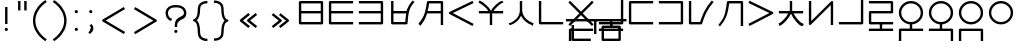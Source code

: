 SplineFontDB: 3.0
FontName: Untitled1
FullName: Untitled1
FamilyName: Untitled1
Weight: Regular
Copyright: Copyright (c) 2019, Jack
UComments: "2019-8-23: Created with FontForge (http://fontforge.org)"
Version: 001.000
ItalicAngle: 0
UnderlinePosition: -200
UnderlineWidth: 25
Ascent: 850
Descent: 150
InvalidEm: 0
LayerCount: 2
Layer: 0 0 "Back" 1
Layer: 1 0 "Fore" 0
XUID: [1021 647 -312734098 29385]
StyleMap: 0x0000
FSType: 0
OS2Version: 0
OS2_WeightWidthSlopeOnly: 0
OS2_UseTypoMetrics: 1
CreationTime: 1566577596
ModificationTime: 1567434308
PfmFamily: 17
TTFWeight: 400
TTFWidth: 5
LineGap: 90
VLineGap: 90
OS2TypoAscent: 0
OS2TypoAOffset: 1
OS2TypoDescent: 0
OS2TypoDOffset: 1
OS2TypoLinegap: 90
OS2WinAscent: 0
OS2WinAOffset: 1
OS2WinDescent: 0
OS2WinDOffset: 1
HheadAscent: 0
HheadAOffset: 1
HheadDescent: 0
HheadDOffset: 1
OS2Vendor: 'PfEd'
Lookup: 6 0 0 "semivowels" { "semivowels contextual 0"  "semivowels contextual 1"  } ['liga' ('latn' <'dflt' > 'DFLT' <'dflt' > ) ]
Lookup: 1 0 0 "Single Substitution lookup 1" { "Single Substitution lookup 1 subtable"  } []
Lookup: 1 0 0 "Single Substitution lookup 2" { "Single Substitution lookup 2 subtable"  } []
Lookup: 4 0 1 "diphthongs" { "diphthongs subtable"  } ['liga' ('latn' <'dflt' > 'DFLT' <'dflt' > ) ]
Lookup: 6 0 0 "ccv_c2" { "ccv_c2 contextual 0"  "ccv_c2 contextual 1"  "ccv_c2 contextual 2"  "ccv_c2 contextual 3"  "ccv_c2 contextual 4"  "ccv_c2 contextual 5"  "ccv_c2 contextual 6"  "ccv_c2 contextual 7"  "ccv_c2 contextual 8"  "ccv_c2 contextual 9"  "ccv_c2 contextual 10"  "ccv_c2 contextual 11"  "ccv_c2 contextual 12"  "ccv_c2 contextual 13"  "ccv_c2 contextual 14"  "ccv_c2 contextual 15"  "ccv_c2 contextual 16"  "ccv_c2 contextual 17"  "ccv_c2 contextual 18"  "ccv_c2 contextual 19"  "ccv_c2 contextual 20"  "ccv_c2 contextual 21"  "ccv_c2 contextual 22"  "ccv_c2 contextual 23"  "ccv_c2 contextual 24"  "ccv_c2 contextual 25"  "ccv_c2 contextual 26"  "ccv_c2 contextual 27"  "ccv_c2 contextual 28"  "ccv_c2 contextual 29"  "ccv_c2 contextual 30"  "ccv_c2 contextual 31"  "ccv_c2 contextual 32"  "ccv_c2 contextual 33"  "ccv_c2 contextual 34"  "ccv_c2 contextual 35"  "ccv_c2 contextual 36"  "ccv_c2 contextual 37"  "ccv_c2 contextual 38"  "ccv_c2 contextual 39"  "ccv_c2 contextual 40"  "ccv_c2 contextual 41"  "ccv_c2 contextual 42"  "ccv_c2 contextual 43"  "ccv_c2 contextual 44"  "ccv_c2 contextual 45"  "ccv_c2 contextual 46"  "ccv_c2 contextual 47"  "ccv_c2 contextual 48"  } ['liga' ('latn' <'dflt' > 'DFLT' <'dflt' > ) ]
Lookup: 1 0 0 "Single Substitution lookup 5" { "Single Substitution lookup 5 subtable"  } []
Lookup: 1 0 0 "Single Substitution lookup 6" { "Single Substitution lookup 6 subtable"  } []
Lookup: 1 0 0 "Single Substitution lookup 7" { "Single Substitution lookup 7 subtable"  } []
Lookup: 1 0 0 "Single Substitution lookup 8" { "Single Substitution lookup 8 subtable"  } []
Lookup: 1 0 0 "Single Substitution lookup 9" { "Single Substitution lookup 9 subtable"  } []
Lookup: 1 0 0 "Single Substitution lookup 10" { "Single Substitution lookup 10 subtable"  } []
Lookup: 1 0 0 "Single Substitution lookup 11" { "Single Substitution lookup 11 subtable"  } []
Lookup: 1 0 0 "Single Substitution lookup 12" { "Single Substitution lookup 12 subtable"  } []
Lookup: 1 0 0 "Single Substitution lookup 13" { "Single Substitution lookup 13 subtable"  } []
Lookup: 1 0 0 "Single Substitution lookup 14" { "Single Substitution lookup 14 subtable"  } []
Lookup: 1 0 0 "Single Substitution lookup 15" { "Single Substitution lookup 15 subtable"  } []
Lookup: 1 0 0 "Single Substitution lookup 16" { "Single Substitution lookup 16 subtable"  } []
Lookup: 1 0 0 "Single Substitution lookup 17" { "Single Substitution lookup 17 subtable"  } []
Lookup: 1 0 0 "Single Substitution lookup 18" { "Single Substitution lookup 18 subtable"  } []
Lookup: 1 0 0 "Single Substitution lookup 19" { "Single Substitution lookup 19 subtable"  } []
Lookup: 1 0 0 "Single Substitution lookup 20" { "Single Substitution lookup 20 subtable"  } []
Lookup: 1 0 0 "Single Substitution lookup 21" { "Single Substitution lookup 21 subtable"  } []
Lookup: 1 0 0 "Single Substitution lookup 22" { "Single Substitution lookup 22 subtable"  } []
Lookup: 1 0 0 "Single Substitution lookup 23" { "Single Substitution lookup 23 subtable"  } []
Lookup: 1 0 0 "Single Substitution lookup 24" { "Single Substitution lookup 24 subtable"  } []
Lookup: 1 0 0 "Single Substitution lookup 25" { "Single Substitution lookup 25 subtable"  } []
Lookup: 1 0 0 "Single Substitution lookup 26" { "Single Substitution lookup 26 subtable"  } []
Lookup: 1 0 0 "Single Substitution lookup 27" { "Single Substitution lookup 27 subtable"  } []
Lookup: 1 0 0 "Single Substitution lookup 28" { "Single Substitution lookup 28 subtable"  } []
Lookup: 1 0 0 "Single Substitution lookup 29" { "Single Substitution lookup 29 subtable"  } []
Lookup: 1 0 0 "Single Substitution lookup 30" { "Single Substitution lookup 30 subtable"  } []
Lookup: 1 0 0 "Single Substitution lookup 31" { "Single Substitution lookup 31 subtable"  } []
Lookup: 1 0 0 "Single Substitution lookup 32" { "Single Substitution lookup 32 subtable"  } []
Lookup: 1 0 0 "Single Substitution lookup 33" { "Single Substitution lookup 33 subtable"  } []
Lookup: 1 0 0 "Single Substitution lookup 34" { "Single Substitution lookup 34 subtable"  } []
Lookup: 1 0 0 "Single Substitution lookup 35" { "Single Substitution lookup 35 subtable"  } []
Lookup: 1 0 0 "Single Substitution lookup 36" { "Single Substitution lookup 36 subtable"  } []
Lookup: 1 0 0 "Single Substitution lookup 37" { "Single Substitution lookup 37 subtable"  } []
Lookup: 1 0 0 "Single Substitution lookup 38" { "Single Substitution lookup 38 subtable"  } []
Lookup: 1 0 0 "Single Substitution lookup 39" { "Single Substitution lookup 39 subtable"  } []
Lookup: 1 0 0 "Single Substitution lookup 40" { "Single Substitution lookup 40 subtable"  } []
Lookup: 1 0 0 "Single Substitution lookup 41" { "Single Substitution lookup 41 subtable"  } []
Lookup: 1 0 0 "Single Substitution lookup 42" { "Single Substitution lookup 42 subtable"  } []
Lookup: 1 0 0 "Single Substitution lookup 43" { "Single Substitution lookup 43 subtable"  } []
Lookup: 1 0 0 "Single Substitution lookup 44" { "Single Substitution lookup 44 subtable"  } []
Lookup: 1 0 0 "Single Substitution lookup 45" { "Single Substitution lookup 45 subtable"  } []
Lookup: 1 0 0 "Single Substitution lookup 46" { "Single Substitution lookup 46 subtable"  } []
Lookup: 1 0 0 "Single Substitution lookup 47" { "Single Substitution lookup 47 subtable"  } []
Lookup: 1 0 0 "Single Substitution lookup 48" { "Single Substitution lookup 48 subtable"  } []
Lookup: 1 0 0 "Single Substitution lookup 49" { "Single Substitution lookup 49 subtable"  } []
Lookup: 1 0 0 "Single Substitution lookup 50" { "Single Substitution lookup 50 subtable"  } []
Lookup: 1 0 0 "Single Substitution lookup 51" { "Single Substitution lookup 51 subtable"  } []
Lookup: 1 0 0 "Single Substitution lookup 52" { "Single Substitution lookup 52 subtable"  } []
Lookup: 6 0 0 "ccv_c1" { "ccv_c1 subtable"  } ['liga' ('latn' <'dflt' > 'DFLT' <'dflt' > ) ]
Lookup: 1 0 0 "Single Substitution lookup 54" { "Single Substitution lookup 54 subtable"  } []
Lookup: 6 0 0 "cvc_c1" { "cvc_c1 contextual 0"  "cvc_c1 contextual 1"  } ['liga' ('latn' <'dflt' > 'DFLT' <'dflt' > ) ]
Lookup: 1 0 0 "Single Substitution lookup 56" { "Single Substitution lookup 56 subtable"  } []
Lookup: 6 0 0 "cvc_v" { "cvc_v subtable"  } ['liga' ('latn' <'dflt' > 'DFLT' <'dflt' > ) ]
Lookup: 1 0 0 "Single Substitution lookup 58" { "Single Substitution lookup 58 subtable"  } []
Lookup: 6 0 0 "cvc_c3" { "cvc_c3 subtable"  } ['liga' ('latn' <'dflt' > 'DFLT' <'dflt' > ) ]
Lookup: 1 0 0 "Single Substitution lookup 60" { "Single Substitution lookup 60 subtable"  } []
Lookup: 6 0 0 "cv_v" { "cv_v subtable"  } ['liga' ('latn' <'dflt' > 'DFLT' <'dflt' > ) ]
Lookup: 1 0 0 "Single Substitution lookup 62" { "Single Substitution lookup 62 subtable"  } []
Lookup: 6 0 0 "denpabuCV" { "denpabuCV contextual 0"  "denpabuCV contextual 1"  "denpabuCV contextual 2"  } ['liga' ('latn' <'dflt' > 'DFLT' <'dflt' > ) ]
Lookup: 1 0 0 "Single Substitution lookup 64" { "Single Substitution lookup 64 subtable"  } []
Lookup: 6 0 0 "denpabuC" { "denpabuC subtable"  } ['liga' ('latn' <'dflt' > 'DFLT' <'dflt' > ) ]
Lookup: 1 0 0 "Single Substitution lookup 66" { "Single Substitution lookup 66 subtable"  } []
Lookup: 6 0 0 "ccv_v" { "ccv_v contextual 0"  "ccv_v contextual 1"  } ['liga' ('latn' <'dflt' > 'DFLT' <'dflt' > ) ]
Lookup: 1 0 0 "Single Substitution lookup 68" { "Single Substitution lookup 68 subtable"  } []
Lookup: 1 0 0 "Single Substitution lookup 69" { "Single Substitution lookup 69 subtable"  } []
Lookup: 6 0 0 "cvd_c" { "cvd_c subtable"  } ['liga' ('latn' <'dflt' > 'DFLT' <'dflt' > ) ]
Lookup: 1 0 0 "Single Substitution lookup 71" { "Single Substitution lookup 71 subtable"  } []
Lookup: 6 0 0 "cvd_v" { "cvd_v subtable"  } ['liga' ('latn' <'dflt' > 'DFLT' <'dflt' > ) ]
Lookup: 1 0 0 "Single Substitution lookup 73" { "Single Substitution lookup 73 subtable"  } []
Lookup: 6 0 0 "cvd_d" { "cvd_d subtable"  } ['liga' ('latn' <'dflt' > 'DFLT' <'dflt' > ) ]
Lookup: 1 0 0 "Single Substitution lookup 75" { "Single Substitution lookup 75 subtable"  } []
Lookup: 6 0 0 "dvc_d" { "dvc_d contextual 0"  "dvc_d contextual 1"  "dvc_d contextual 2"  } ['liga' ('latn' <'dflt' > 'DFLT' <'dflt' > ) ]
Lookup: 1 0 0 "Single Substitution lookup 77" { "Single Substitution lookup 77 subtable"  } []
Lookup: 1 0 0 "Single Substitution lookup 78" { "Single Substitution lookup 78 subtable"  } []
Lookup: 6 0 0 "dvc_v" { "dvc_v contextual 0"  "dvc_v contextual 1"  } ['liga' ('latn' <'dflt' > 'DFLT' <'dflt' > ) ]
Lookup: 1 0 0 "Single Substitution lookup 80" { "Single Substitution lookup 80 subtable"  } []
Lookup: 6 0 0 "dvc_c" { "dvc_c subtable"  } ['liga' ('latn' <'dflt' > 'DFLT' <'dflt' > ) ]
Lookup: 1 0 0 "Single Substitution lookup 82" { "Single Substitution lookup 82 subtable"  } []
Lookup: 4 0 1 "Vdenpabu" { "Vdenpabu subtable"  } ['liga' ('latn' <'dflt' > 'DFLT' <'dflt' > ) ]
Lookup: 260 0 0 "Above" { "Above-1"  } ['mark' ('DFLT' <'dflt' > 'latn' <'dflt' > ) ]
MarkAttachClasses: 1
DEI: 91125
ChainSub2: coverage "dvc_c subtable" 0 0 0 1
 1 1 0
  Coverage: 60 py ty ky fy ly sy cy my xy by dy gy vy ry zy jy ny yhy iy uy
  BCoverage: 83 abu.cvc ebu.cvc ibu.cvc obu.cvc ubu.cvc ybu.cvc aibu.cvc eibu.cvc oibu.cvc aubu.cvc
 1
  SeqLookup: 0 "Single Substitution lookup 82"
EndFPST
ChainSub2: coverage "dvc_v contextual 1" 0 0 0 1
 1 0 1
  Coverage: 43 abu ebu ibu obu ubu ybu aibu eibu oibu aubu
  FCoverage: 60 py ty ky fy ly sy cy my xy by dy gy vy ry zy jy ny yhy iy uy
 1
  SeqLookup: 0 "Single Substitution lookup 80"
EndFPST
ChainSub2: coverage "dvc_v contextual 0" 0 0 0 1
 1 0 2
  Coverage: 43 abu ebu ibu obu ubu ybu aibu eibu oibu aubu
  FCoverage: 60 py ty ky fy ly sy cy my xy by dy gy vy ry zy jy ny yhy iy uy
  FCoverage: 73 abu.cv ebu.cv ibu.cv obu.cv ubu.cv ybu.cv aibu.cv eibu.cv oibu.cv aubu.cv
 0
EndFPST
ChainSub2: coverage "dvc_d contextual 2" 0 0 0 1
 1 0 2
  Coverage: 7 slakabu
  FCoverage: 43 abu ebu ibu obu ubu ybu aibu eibu oibu aubu
  FCoverage: 60 py ty ky fy ly sy cy my xy by dy gy vy ry zy jy ny yhy iy uy
 1
  SeqLookup: 0 "Single Substitution lookup 78"
EndFPST
ChainSub2: coverage "dvc_d contextual 1" 0 0 0 1
 1 0 2
  Coverage: 7 denpabu
  FCoverage: 43 abu ebu ibu obu ubu ybu aibu eibu oibu aubu
  FCoverage: 60 py ty ky fy ly sy cy my xy by dy gy vy ry zy jy ny yhy iy uy
 1
  SeqLookup: 0 "Single Substitution lookup 77"
EndFPST
ChainSub2: coverage "dvc_d contextual 0" 0 0 0 1
 1 0 3
  Coverage: 7 denpabu
  FCoverage: 43 abu ebu ibu obu ubu ybu aibu eibu oibu aubu
  FCoverage: 60 py ty ky fy ly sy cy my xy by dy gy vy ry zy jy ny yhy iy uy
  FCoverage: 73 abu.cv ebu.cv ibu.cv obu.cv ubu.cv ybu.cv aibu.cv eibu.cv oibu.cv aubu.cv
 0
EndFPST
ChainSub2: coverage "cvd_d subtable" 0 0 0 1
 1 2 0
  Coverage: 7 denpabu
  BCoverage: 83 abu.cvc ebu.cvc ibu.cvc obu.cvc ubu.cvc ybu.cvc aibu.cvc eibu.cvc oibu.cvc aubu.cvc
  BCoverage: 180 py.cvc.1 ty.cvc.1 ky.cvc.1 fy.cvc.1 ly.cvc.1 sy.cvc.1 cy.cvc.1 my.cvc.1 xy.cvc.1 by.cvc.1 dy.cvc.1 gy.cvc.1 vy.cvc.1 ry.cvc.1 zy.cvc.1 jy.cvc.1 ny.cvc.1 yhy.cvc.1 iy.cvc.1 uy.cvc.1
 1
  SeqLookup: 0 "Single Substitution lookup 75"
EndFPST
ChainSub2: coverage "cvd_v subtable" 0 0 0 1
 1 1 1
  Coverage: 73 abu.cv ebu.cv ibu.cv obu.cv ubu.cv ybu.cv aibu.cv eibu.cv oibu.cv aubu.cv
  BCoverage: 180 py.cvc.1 ty.cvc.1 ky.cvc.1 fy.cvc.1 ly.cvc.1 sy.cvc.1 cy.cvc.1 my.cvc.1 xy.cvc.1 by.cvc.1 dy.cvc.1 gy.cvc.1 vy.cvc.1 ry.cvc.1 zy.cvc.1 jy.cvc.1 ny.cvc.1 yhy.cvc.1 iy.cvc.1 uy.cvc.1
  FCoverage: 7 denpabu
 1
  SeqLookup: 0 "Single Substitution lookup 73"
EndFPST
ChainSub2: coverage "cvd_c subtable" 0 0 0 1
 1 0 2
  Coverage: 60 py ty ky fy ly sy cy my xy by dy gy vy ry zy jy ny yhy iy uy
  FCoverage: 73 abu.cv ebu.cv ibu.cv obu.cv ubu.cv ybu.cv aibu.cv eibu.cv oibu.cv aubu.cv
  FCoverage: 7 denpabu
 1
  SeqLookup: 0 "Single Substitution lookup 71"
EndFPST
ChainSub2: coverage "ccv_v contextual 1" 0 0 0 1
 1 1 0
  Coverage: 73 abu.cv ebu.cv ibu.cv obu.cv ubu.cv ybu.cv aibu.cv eibu.cv oibu.cv aubu.cv
  BCoverage: 180 py.ccv.2 ty.ccv.2 ky.ccv.2 fy.ccv.2 ly.ccv.2 sy.ccv.2 cy.ccv.2 my.ccv.2 xy.ccv.2 by.ccv.2 dy.ccv.2 gy.ccv.2 vy.ccv.2 ry.ccv.2 zy.ccv.2 jy.ccv.2 ny.ccv.2 yhy.ccv.2 iy.ccv.2 uy.ccv.2
 1
  SeqLookup: 0 "Single Substitution lookup 69"
EndFPST
ChainSub2: coverage "ccv_v contextual 0" 0 0 0 1
 1 1 0
  Coverage: 43 abu ebu ibu obu ubu ybu aibu eibu oibu aubu
  BCoverage: 180 py.ccv.2 ty.ccv.2 ky.ccv.2 fy.ccv.2 ly.ccv.2 sy.ccv.2 cy.ccv.2 my.ccv.2 xy.ccv.2 by.ccv.2 dy.ccv.2 gy.ccv.2 vy.ccv.2 ry.ccv.2 zy.ccv.2 jy.ccv.2 ny.ccv.2 yhy.ccv.2 iy.ccv.2 uy.ccv.2
 1
  SeqLookup: 0 "Single Substitution lookup 68"
EndFPST
ChainSub2: coverage "denpabuC subtable" 0 0 0 1
 1 0 1
  Coverage: 7 denpabu
  FCoverage: 180 py.ccv.2 ty.ccv.2 ky.ccv.2 fy.ccv.2 ly.ccv.2 sy.ccv.2 cy.ccv.2 my.ccv.2 xy.ccv.2 by.ccv.2 dy.ccv.2 gy.ccv.2 vy.ccv.2 ry.ccv.2 zy.ccv.2 jy.ccv.2 ny.ccv.2 yhy.ccv.2 iy.ccv.2 uy.ccv.2
 1
  SeqLookup: 0 "Single Substitution lookup 66"
EndFPST
ChainSub2: coverage "denpabuCV contextual 2" 0 0 0 1
 1 1 1
  Coverage: 60 py ty ky fy ly sy cy my xy by dy gy vy ry zy jy ny yhy iy uy
  BCoverage: 7 denpabu
  FCoverage: 73 abu.cv ebu.cv ibu.cv obu.cv ubu.cv ybu.cv aibu.cv eibu.cv oibu.cv aubu.cv
 1
  SeqLookup: 0 "Single Substitution lookup 64"
EndFPST
ChainSub2: glyph "denpabuCV contextual 1" 0 0 0 1
 String: 2 uy
 BString: 7 denpabu
 FString: 0 
 0
EndFPST
ChainSub2: glyph "denpabuCV contextual 0" 0 0 0 1
 String: 2 iy
 BString: 7 denpabu
 FString: 0 
 0
EndFPST
ChainSub2: coverage "cv_v subtable" 0 0 0 1
 1 1 0
  Coverage: 43 abu ebu ibu obu ubu ybu aibu eibu oibu aubu
  BCoverage: 60 py ty ky fy ly sy cy my xy by dy gy vy ry zy jy ny yhy iy uy
 1
  SeqLookup: 0 "Single Substitution lookup 62"
EndFPST
ChainSub2: coverage "cvc_c3 subtable" 0 0 0 1
 1 2 0
  Coverage: 60 py ty ky fy ly sy cy my xy by dy gy vy ry zy jy ny yhy iy uy
  BCoverage: 83 abu.cvc ebu.cvc ibu.cvc obu.cvc ubu.cvc ybu.cvc aibu.cvc eibu.cvc oibu.cvc aubu.cvc
  BCoverage: 180 py.cvc.1 ty.cvc.1 ky.cvc.1 fy.cvc.1 ly.cvc.1 sy.cvc.1 cy.cvc.1 my.cvc.1 xy.cvc.1 by.cvc.1 dy.cvc.1 gy.cvc.1 vy.cvc.1 ry.cvc.1 zy.cvc.1 jy.cvc.1 ny.cvc.1 yhy.cvc.1 iy.cvc.1 uy.cvc.1
 1
  SeqLookup: 0 "Single Substitution lookup 60"
EndFPST
ChainSub2: coverage "cvc_v subtable" 0 0 0 1
 1 1 1
  Coverage: 43 abu ebu ibu obu ubu ybu aibu eibu oibu aubu
  BCoverage: 180 py.cvc.1 ty.cvc.1 ky.cvc.1 fy.cvc.1 ly.cvc.1 sy.cvc.1 cy.cvc.1 my.cvc.1 xy.cvc.1 by.cvc.1 dy.cvc.1 gy.cvc.1 vy.cvc.1 ry.cvc.1 zy.cvc.1 jy.cvc.1 ny.cvc.1 yhy.cvc.1 iy.cvc.1 uy.cvc.1
  FCoverage: 60 py ty ky fy ly sy cy my xy by dy gy vy ry zy jy ny yhy iy uy
 1
  SeqLookup: 0 "Single Substitution lookup 58"
EndFPST
ChainSub2: coverage "cvc_c1 contextual 1" 0 0 0 1
 1 0 2
  Coverage: 60 py ty ky fy ly sy cy my xy by dy gy vy ry zy jy ny yhy iy uy
  FCoverage: 43 abu ebu ibu obu ubu ybu aibu eibu oibu aubu
  FCoverage: 60 py ty ky fy ly sy cy my xy by dy gy vy ry zy jy ny yhy iy uy
 1
  SeqLookup: 0 "Single Substitution lookup 56"
EndFPST
ChainSub2: coverage "cvc_c1 contextual 0" 0 0 0 1
 1 0 3
  Coverage: 60 py ty ky fy ly sy cy my xy by dy gy vy ry zy jy ny yhy iy uy
  FCoverage: 43 abu ebu ibu obu ubu ybu aibu eibu oibu aubu
  FCoverage: 60 py ty ky fy ly sy cy my xy by dy gy vy ry zy jy ny yhy iy uy
  FCoverage: 43 abu ebu ibu obu ubu ybu aibu eibu oibu aubu
 0
EndFPST
ChainSub2: coverage "ccv_c1 subtable" 0 0 0 1
 1 0 1
  Coverage: 60 py ty ky fy ly sy cy my xy by dy gy vy ry zy jy ny yhy iy uy
  FCoverage: 180 py.ccv.2 ty.ccv.2 ky.ccv.2 fy.ccv.2 ly.ccv.2 sy.ccv.2 cy.ccv.2 my.ccv.2 xy.ccv.2 by.ccv.2 dy.ccv.2 gy.ccv.2 vy.ccv.2 ry.ccv.2 zy.ccv.2 jy.ccv.2 ny.ccv.2 yhy.ccv.2 iy.ccv.2 uy.ccv.2
 1
  SeqLookup: 0 "Single Substitution lookup 54"
EndFPST
ChainSub2: coverage "ccv_c2 contextual 48" 0 0 0 1
 1 1 1
  Coverage: 2 ry
  BCoverage: 2 xy
  FCoverage: 43 abu ebu ibu obu ubu ybu aibu eibu oibu aubu
 1
  SeqLookup: 0 "Single Substitution lookup 52"
EndFPST
ChainSub2: coverage "ccv_c2 contextual 47" 0 0 0 1
 1 1 1
  Coverage: 2 ly
  BCoverage: 2 xy
  FCoverage: 43 abu ebu ibu obu ubu ybu aibu eibu oibu aubu
 1
  SeqLookup: 0 "Single Substitution lookup 51"
EndFPST
ChainSub2: coverage "ccv_c2 contextual 46" 0 0 0 1
 1 1 1
  Coverage: 2 ry
  BCoverage: 2 my
  FCoverage: 43 abu ebu ibu obu ubu ybu aibu eibu oibu aubu
 1
  SeqLookup: 0 "Single Substitution lookup 50"
EndFPST
ChainSub2: coverage "ccv_c2 contextual 45" 0 0 0 1
 1 1 1
  Coverage: 2 ly
  BCoverage: 2 my
  FCoverage: 43 abu ebu ibu obu ubu ybu aibu eibu oibu aubu
 1
  SeqLookup: 0 "Single Substitution lookup 49"
EndFPST
ChainSub2: coverage "ccv_c2 contextual 44" 0 0 0 1
 1 1 1
  Coverage: 2 ry
  BCoverage: 2 gy
  FCoverage: 43 abu ebu ibu obu ubu ybu aibu eibu oibu aubu
 1
  SeqLookup: 0 "Single Substitution lookup 48"
EndFPST
ChainSub2: coverage "ccv_c2 contextual 43" 0 0 0 1
 1 1 1
  Coverage: 2 ly
  BCoverage: 2 gy
  FCoverage: 43 abu ebu ibu obu ubu ybu aibu eibu oibu aubu
 1
  SeqLookup: 0 "Single Substitution lookup 47"
EndFPST
ChainSub2: coverage "ccv_c2 contextual 42" 0 0 0 1
 1 1 1
  Coverage: 2 zy
  BCoverage: 2 dy
  FCoverage: 43 abu ebu ibu obu ubu ybu aibu eibu oibu aubu
 1
  SeqLookup: 0 "Single Substitution lookup 46"
EndFPST
ChainSub2: coverage "ccv_c2 contextual 41" 0 0 0 1
 1 1 1
  Coverage: 2 ry
  BCoverage: 2 dy
  FCoverage: 43 abu ebu ibu obu ubu ybu aibu eibu oibu aubu
 1
  SeqLookup: 0 "Single Substitution lookup 45"
EndFPST
ChainSub2: coverage "ccv_c2 contextual 40" 0 0 0 1
 1 1 1
  Coverage: 2 jy
  BCoverage: 2 dy
  FCoverage: 43 abu ebu ibu obu ubu ybu aibu eibu oibu aubu
 1
  SeqLookup: 0 "Single Substitution lookup 44"
EndFPST
ChainSub2: coverage "ccv_c2 contextual 39" 0 0 0 1
 1 1 1
  Coverage: 2 ry
  BCoverage: 2 ky
  FCoverage: 43 abu ebu ibu obu ubu ybu aibu eibu oibu aubu
 1
  SeqLookup: 0 "Single Substitution lookup 43"
EndFPST
ChainSub2: coverage "ccv_c2 contextual 38" 0 0 0 1
 1 1 1
  Coverage: 2 ly
  BCoverage: 2 ky
  FCoverage: 43 abu ebu ibu obu ubu ybu aibu eibu oibu aubu
 1
  SeqLookup: 0 "Single Substitution lookup 42"
EndFPST
ChainSub2: coverage "ccv_c2 contextual 37" 0 0 0 1
 1 1 1
  Coverage: 2 sy
  BCoverage: 2 ty
  FCoverage: 43 abu ebu ibu obu ubu ybu aibu eibu oibu aubu
 1
  SeqLookup: 0 "Single Substitution lookup 41"
EndFPST
ChainSub2: coverage "ccv_c2 contextual 36" 0 0 0 1
 1 1 1
  Coverage: 2 ry
  BCoverage: 2 ty
  FCoverage: 43 abu ebu ibu obu ubu ybu aibu eibu oibu aubu
 1
  SeqLookup: 0 "Single Substitution lookup 40"
EndFPST
ChainSub2: coverage "ccv_c2 contextual 35" 0 0 0 1
 1 1 1
  Coverage: 2 cy
  BCoverage: 2 ty
  FCoverage: 43 abu ebu ibu obu ubu ybu aibu eibu oibu aubu
 1
  SeqLookup: 0 "Single Substitution lookup 39"
EndFPST
ChainSub2: coverage "ccv_c2 contextual 34" 0 0 0 1
 1 1 1
  Coverage: 2 my
  BCoverage: 2 zy
  FCoverage: 43 abu ebu ibu obu ubu ybu aibu eibu oibu aubu
 1
  SeqLookup: 0 "Single Substitution lookup 38"
EndFPST
ChainSub2: coverage "ccv_c2 contextual 33" 0 0 0 1
 1 1 1
  Coverage: 2 gy
  BCoverage: 2 zy
  FCoverage: 43 abu ebu ibu obu ubu ybu aibu eibu oibu aubu
 1
  SeqLookup: 0 "Single Substitution lookup 37"
EndFPST
ChainSub2: coverage "ccv_c2 contextual 32" 0 0 0 1
 1 1 1
  Coverage: 2 dy
  BCoverage: 2 zy
  FCoverage: 43 abu ebu ibu obu ubu ybu aibu eibu oibu aubu
 1
  SeqLookup: 0 "Single Substitution lookup 36"
EndFPST
ChainSub2: coverage "ccv_c2 contextual 31" 0 0 0 1
 1 1 1
  Coverage: 2 vy
  BCoverage: 2 zy
  FCoverage: 43 abu ebu ibu obu ubu ybu aibu eibu oibu aubu
 1
  SeqLookup: 0 "Single Substitution lookup 35"
EndFPST
ChainSub2: coverage "ccv_c2 contextual 30" 0 0 0 1
 1 1 1
  Coverage: 2 by
  BCoverage: 2 zy
  FCoverage: 43 abu ebu ibu obu ubu ybu aibu eibu oibu aubu
 1
  SeqLookup: 0 "Single Substitution lookup 34"
EndFPST
ChainSub2: coverage "ccv_c2 contextual 29" 0 0 0 1
 1 1 1
  Coverage: 2 ry
  BCoverage: 2 sy
  FCoverage: 43 abu ebu ibu obu ubu ybu aibu eibu oibu aubu
 1
  SeqLookup: 0 "Single Substitution lookup 33"
EndFPST
ChainSub2: coverage "ccv_c2 contextual 28" 0 0 0 1
 1 1 1
  Coverage: 2 ly
  BCoverage: 2 sy
  FCoverage: 43 abu ebu ibu obu ubu ybu aibu eibu oibu aubu
 1
  SeqLookup: 0 "Single Substitution lookup 32"
EndFPST
ChainSub2: coverage "ccv_c2 contextual 27" 0 0 0 1
 1 1 1
  Coverage: 2 ny
  BCoverage: 2 sy
  FCoverage: 43 abu ebu ibu obu ubu ybu aibu eibu oibu aubu
 1
  SeqLookup: 0 "Single Substitution lookup 31"
EndFPST
ChainSub2: coverage "ccv_c2 contextual 26" 0 0 0 1
 1 1 1
  Coverage: 2 my
  BCoverage: 2 sy
  FCoverage: 43 abu ebu ibu obu ubu ybu aibu eibu oibu aubu
 1
  SeqLookup: 0 "Single Substitution lookup 30"
EndFPST
ChainSub2: coverage "ccv_c2 contextual 25" 0 0 0 1
 1 1 1
  Coverage: 2 ky
  BCoverage: 2 sy
  FCoverage: 43 abu ebu ibu obu ubu ybu aibu eibu oibu aubu
 1
  SeqLookup: 0 "Single Substitution lookup 29"
EndFPST
ChainSub2: coverage "ccv_c2 contextual 24" 0 0 0 1
 1 1 1
  Coverage: 2 ty
  BCoverage: 2 sy
  FCoverage: 43 abu ebu ibu obu ubu ybu aibu eibu oibu aubu
 1
  SeqLookup: 0 "Single Substitution lookup 28"
EndFPST
ChainSub2: coverage "ccv_c2 contextual 23" 0 0 0 1
 1 1 1
  Coverage: 2 fy
  BCoverage: 2 sy
  FCoverage: 43 abu ebu ibu obu ubu ybu aibu eibu oibu aubu
 1
  SeqLookup: 0 "Single Substitution lookup 27"
EndFPST
ChainSub2: coverage "ccv_c2 contextual 22" 0 0 0 1
 1 1 1
  Coverage: 2 py
  BCoverage: 2 sy
  FCoverage: 43 abu ebu ibu obu ubu ybu aibu eibu oibu aubu
 1
  SeqLookup: 0 "Single Substitution lookup 26"
EndFPST
ChainSub2: coverage "ccv_c2 contextual 21" 0 0 0 1
 1 1 1
  Coverage: 2 my
  BCoverage: 2 jy
  FCoverage: 43 abu ebu ibu obu ubu ybu aibu eibu oibu aubu
 1
  SeqLookup: 0 "Single Substitution lookup 25"
EndFPST
ChainSub2: coverage "ccv_c2 contextual 20" 0 0 0 1
 1 1 1
  Coverage: 2 gy
  BCoverage: 2 jy
  FCoverage: 43 abu ebu ibu obu ubu ybu aibu eibu oibu aubu
 1
  SeqLookup: 0 "Single Substitution lookup 24"
EndFPST
ChainSub2: coverage "ccv_c2 contextual 19" 0 0 0 1
 1 1 1
  Coverage: 2 dy
  BCoverage: 2 jy
  FCoverage: 43 abu ebu ibu obu ubu ybu aibu eibu oibu aubu
 1
  SeqLookup: 0 "Single Substitution lookup 23"
EndFPST
ChainSub2: coverage "ccv_c2 contextual 18" 0 0 0 1
 1 1 1
  Coverage: 2 vy
  BCoverage: 2 jy
  FCoverage: 43 abu ebu ibu obu ubu ybu aibu eibu oibu aubu
 1
  SeqLookup: 0 "Single Substitution lookup 22"
EndFPST
ChainSub2: coverage "ccv_c2 contextual 17" 0 0 0 1
 1 1 1
  Coverage: 2 by
  BCoverage: 2 jy
  FCoverage: 43 abu ebu ibu obu ubu ybu aibu eibu oibu aubu
 1
  SeqLookup: 0 "Single Substitution lookup 21"
EndFPST
ChainSub2: coverage "ccv_c2 contextual 16" 0 0 0 1
 1 1 1
  Coverage: 2 ry
  BCoverage: 2 cy
  FCoverage: 43 abu ebu ibu obu ubu ybu aibu eibu oibu aubu
 1
  SeqLookup: 0 "Single Substitution lookup 20"
EndFPST
ChainSub2: coverage "ccv_c2 contextual 15" 0 0 0 1
 1 1 1
  Coverage: 2 ly
  BCoverage: 2 cy
  FCoverage: 43 abu ebu ibu obu ubu ybu aibu eibu oibu aubu
 1
  SeqLookup: 0 "Single Substitution lookup 19"
EndFPST
ChainSub2: coverage "ccv_c2 contextual 14" 0 0 0 1
 1 1 1
  Coverage: 2 ny
  BCoverage: 2 cy
  FCoverage: 43 abu ebu ibu obu ubu ybu aibu eibu oibu aubu
 1
  SeqLookup: 0 "Single Substitution lookup 18"
EndFPST
ChainSub2: coverage "ccv_c2 contextual 13" 0 0 0 1
 1 1 1
  Coverage: 2 my
  BCoverage: 2 cy
  FCoverage: 43 abu ebu ibu obu ubu ybu aibu eibu oibu aubu
 1
  SeqLookup: 0 "Single Substitution lookup 17"
EndFPST
ChainSub2: coverage "ccv_c2 contextual 12" 0 0 0 1
 1 1 1
  Coverage: 2 ky
  BCoverage: 2 cy
  FCoverage: 43 abu ebu ibu obu ubu ybu aibu eibu oibu aubu
 1
  SeqLookup: 0 "Single Substitution lookup 16"
EndFPST
ChainSub2: coverage "ccv_c2 contextual 11" 0 0 0 1
 1 1 1
  Coverage: 2 ty
  BCoverage: 2 cy
  FCoverage: 43 abu ebu ibu obu ubu ybu aibu eibu oibu aubu
 1
  SeqLookup: 0 "Single Substitution lookup 15"
EndFPST
ChainSub2: coverage "ccv_c2 contextual 10" 0 0 0 1
 1 1 1
  Coverage: 2 fy
  BCoverage: 2 cy
  FCoverage: 43 abu ebu ibu obu ubu ybu aibu eibu oibu aubu
 1
  SeqLookup: 0 "Single Substitution lookup 14"
EndFPST
ChainSub2: coverage "ccv_c2 contextual 9" 0 0 0 1
 1 1 1
  Coverage: 2 py
  BCoverage: 2 cy
  FCoverage: 43 abu ebu ibu obu ubu ybu aibu eibu oibu aubu
 1
  SeqLookup: 0 "Single Substitution lookup 13"
EndFPST
ChainSub2: coverage "ccv_c2 contextual 8" 0 0 0 1
 1 1 1
  Coverage: 2 ry
  BCoverage: 2 vy
  FCoverage: 43 abu ebu ibu obu ubu ybu aibu eibu oibu aubu
 1
  SeqLookup: 0 "Single Substitution lookup 12"
EndFPST
ChainSub2: coverage "ccv_c2 contextual 7" 0 0 0 1
 1 1 1
  Coverage: 2 ly
  BCoverage: 2 vy
  FCoverage: 43 abu ebu ibu obu ubu ybu aibu eibu oibu aubu
 1
  SeqLookup: 0 "Single Substitution lookup 11"
EndFPST
ChainSub2: coverage "ccv_c2 contextual 6" 0 0 0 1
 1 1 1
  Coverage: 2 ry
  BCoverage: 2 by
  FCoverage: 43 abu ebu ibu obu ubu ybu aibu eibu oibu aubu
 1
  SeqLookup: 0 "Single Substitution lookup 10"
EndFPST
ChainSub2: coverage "ccv_c2 contextual 5" 0 0 0 1
 1 1 1
  Coverage: 2 ly
  BCoverage: 2 by
  FCoverage: 43 abu ebu ibu obu ubu ybu aibu eibu oibu aubu
 1
  SeqLookup: 0 "Single Substitution lookup 9"
EndFPST
ChainSub2: coverage "ccv_c2 contextual 4" 0 0 0 1
 1 1 1
  Coverage: 2 ry
  BCoverage: 2 fy
  FCoverage: 43 abu ebu ibu obu ubu ybu aibu eibu oibu aubu
 1
  SeqLookup: 0 "Single Substitution lookup 8"
EndFPST
ChainSub2: coverage "ccv_c2 contextual 3" 0 0 0 1
 1 1 1
  Coverage: 2 ly
  BCoverage: 2 fy
  FCoverage: 43 abu ebu ibu obu ubu ybu aibu eibu oibu aubu
 1
  SeqLookup: 0 "Single Substitution lookup 7"
EndFPST
ChainSub2: coverage "ccv_c2 contextual 2" 0 0 0 1
 1 1 1
  Coverage: 2 ry
  BCoverage: 2 py
  FCoverage: 43 abu ebu ibu obu ubu ybu aibu eibu oibu aubu
 1
  SeqLookup: 0 "Single Substitution lookup 6"
EndFPST
ChainSub2: coverage "ccv_c2 contextual 1" 0 0 0 1
 1 1 1
  Coverage: 2 ly
  BCoverage: 2 py
  FCoverage: 43 abu ebu ibu obu ubu ybu aibu eibu oibu aubu
 1
  SeqLookup: 0 "Single Substitution lookup 5"
EndFPST
ChainSub2: coverage "ccv_c2 contextual 0" 0 0 0 1
 1 3 0
  Coverage: 60 py ty ky fy ly sy cy my xy by dy gy vy ry zy jy ny yhy iy uy
  BCoverage: 60 py ty ky fy ly sy cy my xy by dy gy vy ry zy jy ny yhy iy uy
  BCoverage: 43 abu ebu ibu obu ubu ybu aibu eibu oibu aubu
  BCoverage: 60 py ty ky fy ly sy cy my xy by dy gy vy ry zy jy ny yhy iy uy
 0
EndFPST
ChainSub2: coverage "semivowels contextual 1" 0 0 0 1
 1 0 1
  Coverage: 3 ubu
  FCoverage: 23 abu ebu ibu obu ubu ybu
 1
  SeqLookup: 0 "Single Substitution lookup 2"
EndFPST
ChainSub2: coverage "semivowels contextual 0" 0 0 0 1
 1 0 1
  Coverage: 3 ibu
  FCoverage: 23 abu ebu ibu obu ubu ybu
 1
  SeqLookup: 0 "Single Substitution lookup 1"
EndFPST
LangName: 1033
GaspTable: 1 65535 13 1
Encoding: Custom
UnicodeInterp: none
NameList: AGL For New Fonts
DisplaySize: -96
AntiAlias: 1
FitToEm: 0
WinInfo: 96 16 7
BeginPrivate: 5
StdHW 4 [60]
StdVW 4 [60]
BlueValues 42 [-143 250 106 166 330 390 472 862 256 862]
StemSnapH 4 [60]
StemSnapV 4 [60]
EndPrivate
Grid
649 136 m 25
 659 155 l 1025
83 151 m 25
 102 136 l 1025
365 264 m 25
 365 136 l 25
 365 -16 l 1049
649 222 m 25
 649 -112 l 1049
102 217 m 25
 102 -113 l 1049
708 -113 m 25
 708 136 l 25
 104 136 l 9
 104 -113 l 1049
649 -16 m 1
 102 -16 l 0
 405 -16 l 1025
588 832 m 25
 588 285 l 1049
224 832 m 25
 224 285 l 1049
708 832 m 25
 708 285 l 1049
468 285 m 25
 468 832 l 1049
345 285 m 25
 345 832 l 1049
55 52 m 25
 195 52 l 1
 616 52 l 1
 756 52 l 1049
195 217 m 25
 616 217 l 25
 616 -113 l 25
 195 -113 l 25
 195 217 l 25
195 667 m 25
 616 667 l 1049
195 832 m 25
 195 502 l 25
 616 502 l 25
 616 832 l 25
 195 832 l 25
-1096 360 m 0
 2201 360 l 1024
  Named: "lower-mid"
405 832 m 0
 405 -16 l 0
 405 -113 l 1024
  Named: "mid"
-1099 559 m 0
 2198 559 l 1024
  Named: "mid"
756 1659 m 0
 756 -539 l 1024
  Named: "curve-right"
649 832 m 0
 649 285 l 1024
  Named: "block-right"
55 1659 m 0
 55 -539 l 1024
  Named: "curve-left"
102 285 m 8
 102 832 l 16
 102 285 l 8
  Named: "block-left"
EndSplineSet
TeXData: 1 0 0 209715 104857 69905 0 1048576 69905 783286 444596 497025 792723 393216 433062 380633 303038 157286 324010 404750 52429 2506097 1059062 262144
AnchorClass2: "Above" "Above-1"
BeginChars: 203 161

StartChar: ny
Encoding: 0 60256 0
Width: 750
VWidth: 2427
Flags: W
HStem: 255 60<132 619> 529 60<132 619> 802 60<132 619>
VStem: 72 60<315 529 589 802> 619 60<315 529 589 802>
CounterMasks: 1 e0
AnchorPoint: "Above" 375 230 basechar 0
LayerCount: 2
Back
SplineSet
101.868164062 832.198242188 m 1
 649.12109375 832.198242188 l 1
 649.12109375 284.9453125 l 1
 101.868164062 284.9453125 l 1
 101.868164062 832.198242188 l 1
101.868164062 558.571289062 m 1
 649.12109375 558.571289062 l 1025
EndSplineSet
Fore
SplineSet
619 529 m 1
 132 529 l 1
 132 315 l 1
 619 315 l 1
 619 529 l 1
619 589 m 1
 619 802 l 1
 132 802 l 1
 132 589 l 1
 619 589 l 1
102 862 m 2
 649 862 l 2
 657.666666667 862 664.833333333 858.833333333 670.5 852.5 c 0
 676.166666667 846.166666667 679 839.333333333 679 832 c 2
 679 285 l 2
 679 276.333333333 675.833333333 269.166666667 669.5 263.5 c 0
 663.166666667 257.833333333 656.333333333 255 649 255 c 2
 102 255 l 2
 93.3333333333 255 86.1666666667 258.166666667 80.5 264.5 c 0
 74.8333333333 270.833333333 72 277.666666667 72 285 c 2
 72 832 l 2
 72 840.666666667 75.1666666667 847.833333333 81.5 853.5 c 0
 87.8333333333 859.166666667 94.6666666667 862 102 862 c 2
EndSplineSet
Substitution2: "Single Substitution lookup 18 subtable" ny.ccv.2
Substitution2: "Single Substitution lookup 31 subtable" ny.ccv.2
Substitution2: "Single Substitution lookup 54 subtable" ny.ccv.1
Substitution2: "Single Substitution lookup 56 subtable" ny.cvc.1
Substitution2: "Single Substitution lookup 60 subtable" ny.cvc.3
Substitution2: "Single Substitution lookup 64 subtable" ny.ccv.2
Substitution2: "Single Substitution lookup 71 subtable" ny.cvc.1
Substitution2: "Single Substitution lookup 82 subtable" ny.cvc.3
EndChar

StartChar: dy
Encoding: 1 60257 1
Width: 750
VWidth: 2427
Flags: W
HStem: 255 60<132 679> 529 60<132 679> 802 60<132 679>
VStem: 72 60<315 529 589 802>
CounterMasks: 1 e0
AnchorPoint: "Above" 375 230 basechar 0
LayerCount: 2
Back
SplineSet
649.12109375 284.9453125 m 5
 101.868164062 284.9453125 l 5
 101.868164062 832.198242188 l 5
 649.12109375 832.198242188 l 1029
101.868164062 558.571289062 m 5
 649.12109375 558.571289062 l 1029
EndSplineSet
Fore
SplineSet
679 315 m 1
 679 255 l 1
 102 255 l 2
 93.3333333333 255 86.1666666667 258.166666667 80.5 264.5 c 0
 74.8333333333 270.833333333 72 277.666666667 72 285 c 2
 72 832 l 2
 72 840.666666667 75.1666666667 847.833333333 81.5 853.5 c 0
 87.8333333333 859.166666667 94.6666666667 862 102 862 c 2
 679 862 l 1
 679 802 l 1
 132 802 l 1
 132 589 l 1
 679 589 l 1
 679 529 l 1
 132 529 l 1
 132 315 l 1
 679 315 l 1
EndSplineSet
Substitution2: "Single Substitution lookup 23 subtable" dy.ccv.2
Substitution2: "Single Substitution lookup 36 subtable" dy.ccv.2
Substitution2: "Single Substitution lookup 54 subtable" dy.ccv.1
Substitution2: "Single Substitution lookup 56 subtable" dy.cvc.1
Substitution2: "Single Substitution lookup 60 subtable" dy.cvc.3
Substitution2: "Single Substitution lookup 64 subtable" dy.ccv.2
Substitution2: "Single Substitution lookup 71 subtable" dy.cvc.1
Substitution2: "Single Substitution lookup 82 subtable" dy.cvc.3
EndChar

StartChar: ty
Encoding: 2 60258 2
Width: 750
VWidth: 2427
Flags: W
HStem: 255 60<72 619> 529 60<72 619> 802 60<72 619>
VStem: 619 60<315 529 589 802>
CounterMasks: 1 e0
AnchorPoint: "Above" 375 230 basechar 0
LayerCount: 2
Back
SplineSet
101.868164062 832.198242188 m 5
 649.12109375 832.198242188 l 5
 649.12109375 284.9453125 l 5
 101.868164062 284.9453125 l 1029
101.868164062 558.571289062 m 5
 649.12109375 558.571289062 l 1029
EndSplineSet
Fore
SplineSet
72 529 m 1
 72 589 l 1
 619 589 l 1
 619 802 l 1
 72 802 l 1
 72 862 l 1
 649 862 l 2
 657.666666667 862 664.833333333 858.833333333 670.5 852.5 c 0
 676.166666667 846.166666667 679 839.333333333 679 832 c 2
 679 285 l 2
 679 276.333333333 675.833333333 269.166666667 669.5 263.5 c 0
 663.166666667 257.833333333 656.333333333 255 649 255 c 2
 72 255 l 1
 72 315 l 1
 619 315 l 1
 619 529 l 1
 72 529 l 1
EndSplineSet
Substitution2: "Single Substitution lookup 82 subtable" ty.cvc.3
Substitution2: "Single Substitution lookup 71 subtable" ty.cvc.1
Substitution2: "Single Substitution lookup 64 subtable" ty.ccv.2
Substitution2: "Single Substitution lookup 60 subtable" ty.cvc.3
Substitution2: "Single Substitution lookup 56 subtable" ty.cvc.1
Substitution2: "Single Substitution lookup 54 subtable" ty.ccv.1
Substitution2: "Single Substitution lookup 28 subtable" ty.ccv.2
Substitution2: "Single Substitution lookup 15 subtable" ty.ccv.2
EndChar

StartChar: zy
Encoding: 3 60259 3
Width: 750
VWidth: 2427
Flags: W
HStem: 255 60<187 483.496> 529 60<187 505> 842 20G<127 187> 842 20G<127 187>
VStem: 127 60<315 529 589 862>
DStem2: 647 851 695 814 0.6 0.8<-186.969 29.2248>
AnchorPoint: "Above" 375 230 basechar 0
LayerCount: 2
Back
SplineSet
157.912109375 558.571289062 m 5
 515.0546875 558.571289062 l 1029
156.813476562 832.198242188 m 5
 156.813476562 285.494140625 l 5
 509.560546875 285.494140625 l 5
 526.549804688 520.936523438 539.8125 662.146484375 671.098632812 832.198242188 c 1029
EndSplineSet
Fore
SplineSet
127 862 m 1xe8
 187 862 l 1
 187 589 l 1
 515 589 l 1
 538.333333333 680.333333333 582.333333333 767.666666667 647 851 c 1
 666 874 l 1
 681.333333333 862 697 850 713 838 c 1
 695 814 l 2
 664.333333333 774 639.5 735.5 620.5 698.5 c 0
 601.5 661.5 586.666666667 619.5 576 572.5 c 0
 565.333333333 525.5 557.833333333 483.333333333 553.5 446 c 0
 549.166666667 408.666666667 544.333333333 354.333333333 539 283 c 0
 538.333333333 275.666666667 535.333333333 269.166666667 530 263.5 c 0
 524.666666667 257.833333333 518 255 510 255 c 2
 157 255 l 2
 149.666666667 255 142.833333333 257.833333333 136.5 263.5 c 0
 130.166666667 269.166666667 127 276.333333333 127 285 c 2
 127 862 l 1xe8
187 529 m 1
 187 315 l 1
 482 315 l 1
 490 416.333333333 497.666666667 487.666666667 505 529 c 1
 187 529 l 1
EndSplineSet
Substitution2: "Single Substitution lookup 82 subtable" zy.cvc.3
Substitution2: "Single Substitution lookup 71 subtable" zy.cvc.1
Substitution2: "Single Substitution lookup 64 subtable" zy.ccv.2
Substitution2: "Single Substitution lookup 60 subtable" zy.cvc.3
Substitution2: "Single Substitution lookup 56 subtable" zy.cvc.1
Substitution2: "Single Substitution lookup 54 subtable" zy.ccv.1
Substitution2: "Single Substitution lookup 46 subtable" zy.ccv.2
EndChar

StartChar: sy
Encoding: 4 60260 4
Width: 750
VWidth: 2427
Flags: W
HStem: 243 21G<99 122.652> 255 21G<619 679> 529 60<291 619> 802 60<326.117 619>
VStem: 619 60<255 529 589 802>
DStem2: 60 280 107 243 0.616622 0.787259<-0.257174 258.599>
AnchorPoint: "Above" 375 230 basechar 0
LayerCount: 2
Back
SplineSet
101.868164062 284.9453125 m 5
 199.8125 407.999023438 261.185546875 483.153320312 302.966796875 832.198242188 c 5
 649.12109375 832.198242188 l 5
 649.12109375 284.9453125 l 1029
278.791015625 558.571289062 m 5
 649.12109375 558.571289062 l 1029
EndSplineSet
Fore
SplineSet
107 243 m 1xb8
 91 255 75.3333333333 267.333333333 60 280 c 1
 78 304 l 2
 104.666666667 338 123 361.5 133 374.5 c 0
 143 387.5 157.166666667 410 175.5 442 c 0
 193.833333333 474 207.333333333 505.166666667 216 535.5 c 0
 224.666666667 565.833333333 234.333333333 606.5 245 657.5 c 0
 255.666666667 708.5 265 768 273 836 c 0
 273.666666667 843.333333333 277.166666667 849.5 283.5 854.5 c 0
 289.833333333 859.5 296.333333333 862 303 862 c 2
 649 862 l 2
 657.666666667 862 664.833333333 858.833333333 670.5 852.5 c 0
 676.166666667 846.166666667 679 839.333333333 679 832 c 2
 679 255 l 1
 619 255 l 1x78
 619 529 l 1
 279 529 l 1
 267 491 251.666666667 454.833333333 233 420.5 c 0
 214.333333333 386.166666667 198.833333333 360.833333333 186.5 344.5 c 0
 174.166666667 328.166666667 153.666666667 302 125 266 c 2
 107 243 l 1xb8
291 589 m 1
 619 589 l 1
 619 802 l 1
 329 802 l 1
 319 723.333333333 306.333333333 652.333333333 291 589 c 1
EndSplineSet
Substitution2: "Single Substitution lookup 82 subtable" sy.cvc.3
Substitution2: "Single Substitution lookup 71 subtable" sy.cvc.1
Substitution2: "Single Substitution lookup 64 subtable" sy.ccv.2
Substitution2: "Single Substitution lookup 60 subtable" sy.cvc.3
Substitution2: "Single Substitution lookup 56 subtable" sy.cvc.1
Substitution2: "Single Substitution lookup 54 subtable" sy.ccv.1
Substitution2: "Single Substitution lookup 41 subtable" sy.ccv.2
EndChar

StartChar: gy
Encoding: 5 60261 5
Width: 750
VWidth: 2427
Flags: W
HStem: 243.927 21G<623.646 666.633>
DStem2: 170 568 75.0571 550.278 0.886498 -0.462732<0 585.95> 90 597 170 568 0.901575 0.432624<59.5799 635.59>
AnchorPoint: "Above" 375 230 basechar 0
LayerCount: 2
Back
SplineSet
649.12109375 832.198242188 m 5
 102.966796875 569.560546875 l 5
 649.12109375 284.9453125 l 1029
EndSplineSet
Fore
SplineSet
663.017144727 871.964270913 m 1
 671.677322595 853.977851116 680.337479672 835.991410529 688.997615958 818.00494915 c 1
 170 568 l 1
 689.991704069 297.984023851 l 1
 680.648454875 279.964789505 671.305114702 261.945646139 661.961683551 243.926593751 c 1
 75.0571306555 550.277871361 l 1
 70.5617108745 557.779875207 69.9271890986 566.566896647 73.1535653278 576.638935681 c 0
 76.379941557 586.710974714 81.995419781 593.497996154 90 597 c 2
 663.017144727 871.964270913 l 1
EndSplineSet
Substitution2: "Single Substitution lookup 82 subtable" gy.cvc.3
Substitution2: "Single Substitution lookup 71 subtable" gy.cvc.1
Substitution2: "Single Substitution lookup 64 subtable" gy.ccv.2
Substitution2: "Single Substitution lookup 60 subtable" gy.cvc.3
Substitution2: "Single Substitution lookup 56 subtable" gy.cvc.1
Substitution2: "Single Substitution lookup 54 subtable" gy.ccv.1
Substitution2: "Single Substitution lookup 37 subtable" gy.ccv.2
Substitution2: "Single Substitution lookup 24 subtable" gy.ccv.2
EndChar

StartChar: jy
Encoding: 6 60262 6
Width: 750
VWidth: 2427
Flags: W
HStem: 256 21G<345 405> 529 60<72 309 438 679> 810 49<619.653 669>
VStem: 345 60<256 529>
DStem2: 86 871 63 816 0.930751 -0.365652<0 113.245>
AnchorPoint: "Above" 375 230 basechar 0
LayerCount: 2
Back
SplineSet
102 559 m 1
 649 559 l 1025
375 482 m 1
 375 286 l 1025
102 832 m 1
 159 808 372 635 375 482 c 1
 372 629 578 809 649 830 c 1025
EndSplineSet
Fore
SplineSet
374 597 m 1
 403.333333333 657 445.5 713 500.5 765 c 0
 555.5 817 602 848.333333333 640 859 c 1
 669 859 l 1
 669 839 l 1
 686 810 l 1
 658 810 l 1
 635.333333333 803.333333333 599.833333333 776.666666667 551.5 730 c 0
 503.166666667 683.333333333 465.333333333 636.333333333 438 589 c 1
 679 589 l 1
 679 529 l 1
 405 529 l 1
 405 256 l 1
 345 256 l 1
 345 529 l 1
 72 529 l 1
 72 589 l 1
 309 589 l 1
 281.666666667 635.666666667 243.833333333 680.833333333 195.5 724.5 c 0
 147.166666667 768.166666667 112 794.666666667 90 804 c 2
 63 816 l 1
 74 844 l 1
 86 871 l 1
 114 860 l 2
 148 845.333333333 192.5 812.333333333 247.5 761 c 0
 302.5 709.666666667 344.666666667 655 374 597 c 1
EndSplineSet
Substitution2: "Single Substitution lookup 82 subtable" jy.cvc.3
Substitution2: "Single Substitution lookup 71 subtable" jy.cvc.1
Substitution2: "Single Substitution lookup 64 subtable" jy.ccv.2
Substitution2: "Single Substitution lookup 60 subtable" jy.cvc.3
Substitution2: "Single Substitution lookup 56 subtable" jy.cvc.1
Substitution2: "Single Substitution lookup 54 subtable" jy.ccv.1
Substitution2: "Single Substitution lookup 44 subtable" jy.ccv.2
EndChar

StartChar: xy
Encoding: 7 60263 7
Width: 750
VWidth: 2427
Flags: W
HStem: 249 21G<639 670.333> 261 50<83 148.719> 842 20G<345 405> 842 20G<345 405>
VStem: 345 60<526.519 862>
DStem2: 659 316 639 260 0.930751 -0.365652<-136.361 30.1423>
AnchorPoint: "Above" 375 230 basechar 0
LayerCount: 2
Back
SplineSet
375.296875 629.704101562 m 5
 375.296875 831.901367188 l 1029
648.922851562 287.9453125 m 5
 564.637695312 319.114257812 379.745117188 430.96875 375.296875 629.704101562 c 5
 379.075195312 438.76953125 204.079101562 317.8984375 103.868164062 290.143554688 c 1029
EndSplineSet
Fore
SplineSet
687 306 m 1x68
 680.333333333 287.333333333 673.666666667 268.333333333 667 249 c 1xa8
 639 260 l 2
 592.333333333 277.333333333 543.833333333 305.666666667 493.5 345 c 0
 443.166666667 384.333333333 404.333333333 433 377 491 c 1
 351 431.666666667 312.5 381.833333333 261.5 341.5 c 0
 210.5 301.166666667 160.666666667 274.333333333 112 261 c 1
 83 261 l 1
 83 282 l 1
 67 311 l 1
 96 311 l 1
 120 317.666666667 145.833333333 329.666666667 173.5 347 c 0
 201.166666667 364.333333333 228 385.833333333 254 411.5 c 0
 280 437.166666667 301.666666667 468.333333333 319 505 c 0
 336.333333333 541.666666667 345 579.333333333 345 618 c 2
 345 862 l 1
 405 862 l 1
 405 630 l 2
 405.666666667 588 415.333333333 548.166666667 434 510.5 c 0
 452.666666667 472.833333333 476.166666667 441.333333333 504.5 416 c 0
 532.833333333 390.666666667 559.833333333 369.833333333 585.5 353.5 c 0
 611.166666667 337.166666667 635.666666667 324.666666667 659 316 c 2
 687 306 l 1x68
EndSplineSet
Substitution2: "Single Substitution lookup 82 subtable" xy.cvc.3
Substitution2: "Single Substitution lookup 71 subtable" xy.cvc.1
Substitution2: "Single Substitution lookup 64 subtable" xy.ccv.2
Substitution2: "Single Substitution lookup 60 subtable" xy.cvc.3
Substitution2: "Single Substitution lookup 56 subtable" xy.cvc.1
Substitution2: "Single Substitution lookup 54 subtable" xy.ccv.1
EndChar

StartChar: iy
Encoding: 8 60264 8
Width: 750
VWidth: 2427
Flags: W
HStem: 256 59<132 680> 838 20G<72 132> 838 20G<72 132>
VStem: 72 60<315 858>
AnchorPoint: "Above" 375 230 basechar 0
LayerCount: 2
Back
SplineSet
101.868164062 827.801757812 m 5
 101.868164062 284.9453125 l 5
 650.219726562 285.494140625 l 1029
EndSplineSet
Fore
SplineSet
72 858 m 1xd0
 132 858 l 1
 132 315 l 1
 680 315 l 1
 680 256 l 1
 102 256 l 2
 94.6666666667 256 87.8333333333 258.666666667 81.5 264 c 0
 75.1666666667 269.333333333 72 276.333333333 72 285 c 2
 72 858 l 1xd0
EndSplineSet
Substitution2: "Single Substitution lookup 82 subtable" iy.cvc.3
Substitution2: "Single Substitution lookup 71 subtable" iy.cvc.1
Substitution2: "Single Substitution lookup 64 subtable" iy.ccv.2
Substitution2: "Single Substitution lookup 60 subtable" iy.cvc.3
Substitution2: "Single Substitution lookup 56 subtable" iy.cvc.1
Substitution2: "Single Substitution lookup 54 subtable" iy.ccv.1
EndChar

StartChar: ry
Encoding: 9 60265 9
Width: 750
VWidth: 2427
Flags: W
HStem: 243 21.0417G<94.9913 122 628.962 655.93>
DStem2: 59.5436 284.459 102 243 0.707107 0.707107<0.705587 386.786 447.597 447.597> 375 601 333 559 0.707056 -0.707158<-386.783 0 60.1084 60.1084>
AnchorPoint: "Above" 375 230 basechar 0
LayerCount: 2
Back
SplineSet
101.868164062 284.9453125 m 5
 649.12109375 832.198242188 l 1053
101.868164062 832.198242188 m 5
 649.12109375 284.9453125 l 1029
EndSplineSet
Fore
SplineSet
59.5 832.5 m 1
 74.1224110886 846.077523638 88.1224110886 860.077523638 101.5 874.5 c 1
 375 601 l 1
 649.54149773 874.45635347 l 1
 663.080883764 859.873899744 677.067051188 845.888448587 691.5 832.5 c 1
 418 559 l 1
 691.45635347 284.45850227 l 1
 676.957072331 270.815502536 662.818788391 257.009890559 649.041501651 243.04166634 c 1
 375 516 l 1
 102 243 l 1
 87.982697427 257.203556162 73.8305796037 271.023056919 59.5436465302 284.45850227 c 1
 333 559 l 1
 59.5 832.5 l 1
EndSplineSet
Substitution2: "Single Substitution lookup 82 subtable" ry.cvc.3
Substitution2: "Single Substitution lookup 71 subtable" ry.cvc.1
Substitution2: "Single Substitution lookup 64 subtable" ry.ccv.2
Substitution2: "Single Substitution lookup 60 subtable" ry.cvc.3
Substitution2: "Single Substitution lookup 56 subtable" ry.cvc.1
Substitution2: "Single Substitution lookup 54 subtable" ry.ccv.1
Substitution2: "Single Substitution lookup 52 subtable" ry.ccv.2
Substitution2: "Single Substitution lookup 50 subtable" ry.ccv.2
Substitution2: "Single Substitution lookup 48 subtable" ry.ccv.2
Substitution2: "Single Substitution lookup 45 subtable" ry.ccv.2
Substitution2: "Single Substitution lookup 43 subtable" ry.ccv.2
Substitution2: "Single Substitution lookup 40 subtable" ry.ccv.2
Substitution2: "Single Substitution lookup 33 subtable" ry.ccv.2
Substitution2: "Single Substitution lookup 20 subtable" ry.ccv.2
Substitution2: "Single Substitution lookup 12 subtable" ry.ccv.2
Substitution2: "Single Substitution lookup 10 subtable" ry.ccv.2
Substitution2: "Single Substitution lookup 8 subtable" ry.ccv.2
Substitution2: "Single Substitution lookup 6 subtable" ry.ccv.2
EndChar

StartChar: ebu
Encoding: 10 60266 10
Width: 750
VWidth: 230
Flags: W
HStem: -143 21G<72 132> 106 60<132 679> 254 60<274.433 475.567> 802 60<274.433 475.567>
VStem: 72 60<-143 106 455.593 660.407> 618 60<455.593 660.407>
LayerCount: 2
Back
Refer: 32 -1 N 1 0 0 1 0 0 2
Refer: 31 60287 N 1 0 0 1 0 0 2
Fore
Refer: 32 -1 N 1 0 0 1 0 0 2
Refer: 31 60287 N 1 0 0 1 0 0 2
Ligature2: "Vdenpabu subtable" denpabu ebu
Substitution2: "Single Substitution lookup 80 subtable" ebu.cvc
Substitution2: "Single Substitution lookup 68 subtable" ebu.ccv
Substitution2: "Single Substitution lookup 62 subtable" ebu.cv
Substitution2: "Single Substitution lookup 58 subtable" ebu.cvc
LCarets2: 1 -30
EndChar

StartChar: obu
Encoding: 11 60267 11
Width: 750
VWidth: 230
Flags: W
HStem: -143 21G<619 679> 106 60<72 619> 254 60<274.433 475.567> 802 60<274.433 475.567>
VStem: 72 60<455.593 660.407> 618 60<455.593 660.407> 619 60<-143 106>
LayerCount: 2
Back
Refer: 33 -1 N 1 0 0 1 0 0 2
Refer: 31 60287 N 1 0 0 1 0 0 2
Fore
Refer: 33 -1 N 1 0 0 1 0 0 2
Refer: 31 60287 N 1 0 0 1 0 0 2
Ligature2: "Vdenpabu subtable" denpabu obu
Substitution2: "Single Substitution lookup 80 subtable" obu.cvc
Substitution2: "Single Substitution lookup 68 subtable" obu.ccv
Substitution2: "Single Substitution lookup 62 subtable" obu.cv
Substitution2: "Single Substitution lookup 58 subtable" obu.cvc
LCarets2: 1 -30
EndChar

StartChar: ibu
Encoding: 12 60268 12
Width: 750
VWidth: 230
Flags: W
HStem: -143 118G<72 132 345 405> 107 60<132 345 405 679> 254 60<274.433 475.567> 802 60<274.433 475.567>
VStem: 72 60<-143 107 455.593 660.407> 345 60<-46 107> 618 60<455.593 660.407>
CounterMasks: 1 0e
LayerCount: 2
Back
Refer: 34 -1 N 1 0 0 1 0 0 2
Refer: 31 60287 N 1 0 0 1 0 0 2
Fore
Refer: 34 -1 N 1 0 0 1 0 0 2
Refer: 31 60287 N 1 0 0 1 0 0 2
Ligature2: "Vdenpabu subtable" denpabu ibu
Substitution2: "Single Substitution lookup 80 subtable" ibu.cvc
Substitution2: "Single Substitution lookup 68 subtable" ibu.ccv
Substitution2: "Single Substitution lookup 62 subtable" ibu.cv
Substitution2: "Single Substitution lookup 58 subtable" ibu.cvc
Substitution2: "Single Substitution lookup 1 subtable" iy
EndChar

StartChar: ubu
Encoding: 13 60269 13
Width: 750
VWidth: 230
Flags: W
HStem: -122 76G<345 405 619 679> 106 60<72 345 405 619> 254 60<274.433 475.567> 802 60<274.433 475.567>
VStem: 72 60<455.593 660.407> 345 60<-46 106> 618 60<455.593 660.407> 619 60<-143 106>
LayerCount: 2
Back
Refer: 84 -1 S 1 0 0 1 0 0 2
Refer: 31 60287 N 1 0 0 1 0 0 2
Fore
Refer: 84 -1 S 1 0 0 1 0 0 2
Refer: 31 60287 N 1 0 0 1 0 0 2
Ligature2: "Vdenpabu subtable" denpabu ubu
Substitution2: "Single Substitution lookup 80 subtable" ubu.cvc
Substitution2: "Single Substitution lookup 68 subtable" ubu.ccv
Substitution2: "Single Substitution lookup 62 subtable" ubu.cv
Substitution2: "Single Substitution lookup 58 subtable" ubu.cvc
Substitution2: "Single Substitution lookup 2 subtable" uy
LCarets2: 1 -30
EndChar

StartChar: abu
Encoding: 14 60270 14
Width: 750
VWidth: 230
Flags: W
HStem: 106 60<72 679> 254 60<274.433 475.567> 802 60<274.433 475.567>
VStem: 72 60<455.593 660.407> 618 60<455.593 660.407>
LayerCount: 2
Back
Refer: 85 -1 N 1 0 0 1 0 0 2
Refer: 31 60287 N 1 0 0 1 0 0 2
Fore
Refer: 85 -1 N 1 0 0 1 0 0 2
Refer: 31 60287 N 1 0 0 1 0 0 2
Ligature2: "Vdenpabu subtable" denpabu abu
Substitution2: "Single Substitution lookup 80 subtable" abu.cvc
Substitution2: "Single Substitution lookup 68 subtable" abu.ccv
Substitution2: "Single Substitution lookup 62 subtable" abu.cv
Substitution2: "Single Substitution lookup 58 subtable" abu.cvc
EndChar

StartChar: ybu
Encoding: 15 60271 15
Width: 750
VWidth: 230
Flags: W
HStem: -46 21G<345 405> 106 60<72 345 405 679> 254 60<274.433 475.567> 802 60<274.433 475.567>
VStem: 72 60<455.593 660.407> 345 60<-46 106> 618 60<455.593 660.407>
CounterMasks: 1 0e
LayerCount: 2
Back
Refer: 79 -1 N 1 0 0 1 0 0 2
Refer: 31 60287 N 1 0 0 1 0 0 2
Fore
Refer: 79 -1 N 1 0 0 1 0 0 2
Refer: 31 60287 N 1 0 0 1 0 0 2
Ligature2: "Vdenpabu subtable" denpabu ybu
Substitution2: "Single Substitution lookup 80 subtable" ybu.cvc
Substitution2: "Single Substitution lookup 68 subtable" ybu.ccv
Substitution2: "Single Substitution lookup 62 subtable" ybu.cv
Substitution2: "Single Substitution lookup 58 subtable" ybu.cvc
EndChar

StartChar: my
Encoding: 16 60272 16
Width: 750
VWidth: 2427
Flags: W
HStem: 255 60<132 619> 802 60<132 619>
VStem: 72 60<315 802> 619 60<315 802>
AnchorPoint: "Above" 375 230 basechar 0
LayerCount: 2
Back
SplineSet
101.868164062 832.198242188 m 5
 649.12109375 832.198242188 l 5
 649.12109375 284.9453125 l 5
 101.868164062 284.9453125 l 5
 101.868164062 832.198242188 l 5
EndSplineSet
Fore
SplineSet
102 862 m 2
 649 862 l 2
 657.666666667 862 664.833333333 858.833333333 670.5 852.5 c 0
 676.166666667 846.166666667 679 839.333333333 679 832 c 2
 679 285 l 2
 679 276.333333333 675.833333333 269.166666667 669.5 263.5 c 0
 663.166666667 257.833333333 656.333333333 255 649 255 c 2
 102 255 l 2
 93.3333333333 255 86.1666666667 258.166666667 80.5 264.5 c 0
 74.8333333333 270.833333333 72 277.666666667 72 285 c 2
 72 832 l 2
 72 840.666666667 75.1666666667 847.833333333 81.5 853.5 c 0
 87.8333333333 859.166666667 94.6666666667 862 102 862 c 2
132 802 m 1
 132 315 l 1
 619 315 l 1
 619 802 l 1
 132 802 l 1
EndSplineSet
Substitution2: "Single Substitution lookup 82 subtable" my.cvc.3
Substitution2: "Single Substitution lookup 71 subtable" my.cvc.1
Substitution2: "Single Substitution lookup 64 subtable" my.ccv.2
Substitution2: "Single Substitution lookup 60 subtable" my.cvc.3
Substitution2: "Single Substitution lookup 56 subtable" my.cvc.1
Substitution2: "Single Substitution lookup 54 subtable" my.ccv.1
Substitution2: "Single Substitution lookup 38 subtable" my.ccv.2
Substitution2: "Single Substitution lookup 30 subtable" my.ccv.2
Substitution2: "Single Substitution lookup 25 subtable" my.ccv.2
Substitution2: "Single Substitution lookup 17 subtable" my.ccv.2
EndChar

StartChar: by
Encoding: 17 60273 17
Width: 750
VWidth: 2427
Flags: W
HStem: 255 60<132 679> 802 60<132 679>
VStem: 72 60<315 802>
AnchorPoint: "Above" 375 230 basechar 0
LayerCount: 2
Back
SplineSet
649.12109375 284.9453125 m 5
 101.868164062 284.9453125 l 5
 101.868164062 832.198242188 l 5
 649.12109375 832.198242188 l 1029
EndSplineSet
Fore
SplineSet
679 315 m 1
 679 255 l 1
 102 255 l 2
 93.3333333333 255 86.1666666667 258.166666667 80.5 264.5 c 0
 74.8333333333 270.833333333 72 277.666666667 72 285 c 2
 72 832 l 2
 72 840.666666667 75.1666666667 847.833333333 81.5 853.5 c 0
 87.8333333333 859.166666667 94.6666666667 862 102 862 c 2
 679 862 l 1
 679 802 l 1
 132 802 l 1
 132 315 l 1
 679 315 l 1
EndSplineSet
Substitution2: "Single Substitution lookup 82 subtable" by.cvc.3
Substitution2: "Single Substitution lookup 71 subtable" by.cvc.1
Substitution2: "Single Substitution lookup 64 subtable" by.ccv.2
Substitution2: "Single Substitution lookup 60 subtable" by.cvc.3
Substitution2: "Single Substitution lookup 56 subtable" by.cvc.1
Substitution2: "Single Substitution lookup 54 subtable" by.ccv.1
Substitution2: "Single Substitution lookup 34 subtable" by.ccv.2
Substitution2: "Single Substitution lookup 21 subtable" by.ccv.2
EndChar

StartChar: py
Encoding: 18 60274 18
Width: 750
VWidth: 2427
Flags: W
HStem: 255 60<72 619> 802 60<72 619>
VStem: 619 60<315 802>
AnchorPoint: "Above" 375 230 basechar 0
LayerCount: 2
Back
SplineSet
101.868164062 832.198242188 m 5
 649.12109375 832.198242188 l 5
 649.12109375 284.9453125 l 5
 101.868164062 284.9453125 l 1029
EndSplineSet
Fore
SplineSet
72 802 m 1
 72 862 l 1
 649 862 l 2
 657.666666667 862 664.833333333 858.833333333 670.5 852.5 c 0
 676.166666667 846.166666667 679 839.333333333 679 832 c 2
 679 285 l 2
 679 276.333333333 675.833333333 269.166666667 669.5 263.5 c 0
 663.166666667 257.833333333 656.333333333 255 649 255 c 2
 72 255 l 1
 72 315 l 1
 619 315 l 1
 619 802 l 1
 72 802 l 1
EndSplineSet
Substitution2: "Single Substitution lookup 82 subtable" py.cvc.3
Substitution2: "Single Substitution lookup 71 subtable" py.cvc.1
Substitution2: "Single Substitution lookup 64 subtable" py.ccv.2
Substitution2: "Single Substitution lookup 60 subtable" py.cvc.3
Substitution2: "Single Substitution lookup 56 subtable" py.cvc.1
Substitution2: "Single Substitution lookup 54 subtable" py.ccv.1
Substitution2: "Single Substitution lookup 26 subtable" py.ccv.2
Substitution2: "Single Substitution lookup 13 subtable" py.ccv.2
EndChar

StartChar: vy
Encoding: 19 60275 19
Width: 750
VWidth: 2427
Flags: W
HStem: 255 60<132 360.012> 842 20G<72 132> 842 20G<72 132>
VStem: 72 60<315 862>
DStem2: 626 851 673 814 0.616308 0.787505<-224.313 29.297>
AnchorPoint: "Above" 375 230 basechar 0
LayerCount: 2
Back
SplineSet
101.868164062 832.198242188 m 5
 101.868164062 285.494140625 l 5
 375.494140625 285.494140625 l 5
 450.248046875 527.5859375 513.504882812 661.475585938 649.12109375 832.198242188 c 1029
EndSplineSet
Fore
SplineSet
72 862 m 1xd0
 132 862 l 1
 132 315 l 1
 353 315 l 1
 390.333333333 433 428.666666667 531.166666667 468 609.5 c 0
 507.333333333 687.833333333 560 768.333333333 626 851 c 2
 644 874 l 1
 660 862 675.666666667 849.666666667 691 837 c 1
 673 814 l 2
 607 730.666666667 555 650.833333333 517 574.5 c 0
 479 498.166666667 441.333333333 399 404 277 c 0
 399.333333333 262.333333333 389.666666667 255 375 255 c 2
 102 255 l 2
 94.6666666667 255 87.8333333333 257.833333333 81.5 263.5 c 0
 75.1666666667 269.166666667 72 276.333333333 72 285 c 2
 72 862 l 1xd0
EndSplineSet
Substitution2: "Single Substitution lookup 82 subtable" vy.cvc.3
Substitution2: "Single Substitution lookup 71 subtable" vy.cvc.1
Substitution2: "Single Substitution lookup 64 subtable" vy.ccv.2
Substitution2: "Single Substitution lookup 60 subtable" vy.cvc.3
Substitution2: "Single Substitution lookup 56 subtable" vy.cvc.1
Substitution2: "Single Substitution lookup 54 subtable" vy.ccv.1
Substitution2: "Single Substitution lookup 35 subtable" vy.ccv.2
Substitution2: "Single Substitution lookup 22 subtable" vy.ccv.2
EndChar

StartChar: fy
Encoding: 20 60276 20
Width: 750
VWidth: 2427
Flags: W
HStem: 243 21G<99 122.652> 255 21G<619 679> 802 60<326.629 619>
VStem: 619 60<255 802>
DStem2: 60 280 107 243 0.600559 0.799581<-0.502526 276.158> 245 657.5 294.5 599.5 0.181435 0.983403<-200.019 157.342>
AnchorPoint: "Above" 375 230 basechar 0
LayerCount: 2
Back
SplineSet
101.868164062 284.9453125 m 5
 199.8125 407.999023438 261.185546875 483.153320312 302.966796875 832.198242188 c 5
 649.12109375 832.198242188 l 5
 649.12109375 284.9453125 l 1029
EndSplineSet
Fore
SplineSet
107 243 m 1xb0
 91 255 75.3333333333 267.333333333 60 280 c 1
 78 304 l 2
 104.666666667 338 123 361.5 133 374.5 c 0
 143 387.5 157.166666667 410 175.5 442 c 0
 193.833333333 474 207.333333333 505.166666667 216 535.5 c 0
 224.666666667 565.833333333 234.333333333 606.5 245 657.5 c 0
 255.666666667 708.5 265 768 273 836 c 0
 273.666666667 843.333333333 277.166666667 849.5 283.5 854.5 c 0
 289.833333333 859.5 296.333333333 862 303 862 c 2
 649 862 l 2
 657.666666667 862 664.833333333 858.833333333 670.5 852.5 c 0
 676.166666667 846.166666667 679 839.333333333 679 832 c 2
 679 255 l 1
 619 255 l 1x70
 619 802 l 1
 329 802 l 1
 319 722.666666667 307.5 655.166666667 294.5 599.5 c 0
 281.5 543.833333333 265.166666667 495.333333333 245.5 454 c 0
 225.833333333 412.666666667 208.333333333 380.5 193 357.5 c 0
 177.666666667 334.5 155 304 125 266 c 2
 107 243 l 1xb0
EndSplineSet
Substitution2: "Single Substitution lookup 82 subtable" fy.cvc.3
Substitution2: "Single Substitution lookup 71 subtable" fy.cvc.1
Substitution2: "Single Substitution lookup 64 subtable" fy.ccv.2
Substitution2: "Single Substitution lookup 60 subtable" fy.cvc.3
Substitution2: "Single Substitution lookup 56 subtable" fy.cvc.1
Substitution2: "Single Substitution lookup 54 subtable" fy.ccv.1
Substitution2: "Single Substitution lookup 27 subtable" fy.ccv.2
Substitution2: "Single Substitution lookup 14 subtable" fy.ccv.2
EndChar

StartChar: ky
Encoding: 21 60277 21
Width: 750
VWidth: 2427
Flags: W
HStem: 244.219 21G<84.5311 128.001>
DStem2: 60.9844 298.03 89.4048 244.219 0.887877 0.460082<0.262173 589.929> 88.0228 876.047 61.6129 821.197 0.900242 -0.43539<0.0845465 581.085>
AnchorPoint: "Above" 375 230 basechar 0
LayerCount: 2
Back
SplineSet
101.868164062 835.494140625 m 5
 652.41796875 569.560546875 l 5
 101.868164062 284.9453125 l 1029
EndSplineSet
Fore
SplineSet
61.6128846033 821.196614072 m 1
 70.4162571808 839.480061052 79.2195638876 857.763573903 88.0228047238 876.047152624 c 1
 665 597 l 2
 673.046654416 592.976672792 678.663879751 586.056735011 681.851676005 576.240186657 c 0
 685.039472259 566.423638303 684.406697594 557.753700522 679.95335201 550.230373314 c 1
 89.4047820705 244.218841618 l 1
 79.6575006549 262.159360483 70.1840407152 280.096467857 60.9844022513 298.03016374 c 1
 585 569 l 1
 61.6128846033 821.196614072 l 1
EndSplineSet
Substitution2: "Single Substitution lookup 82 subtable" ky.cvc.3
Substitution2: "Single Substitution lookup 71 subtable" ky.cvc.1
Substitution2: "Single Substitution lookup 64 subtable" ky.ccv.2
Substitution2: "Single Substitution lookup 60 subtable" ky.cvc.3
Substitution2: "Single Substitution lookup 56 subtable" ky.cvc.1
Substitution2: "Single Substitution lookup 54 subtable" ky.ccv.1
Substitution2: "Single Substitution lookup 29 subtable" ky.ccv.2
Substitution2: "Single Substitution lookup 16 subtable" ky.ccv.2
EndChar

StartChar: cy
Encoding: 22 60278 22
Width: 750
VWidth: 2427
Flags: W
HStem: 245 21G<78.4286 114> 247 67<618.291 658> 529 60<72 307 440 679> 842 20G<345 405> 842 20G<345 405>
VStem: 345 60<589 862>
DStem2: 62 300 87 245 0.919145 0.393919<1.31306 126.995>
AnchorPoint: "Above" 375 230 basechar 0
LayerCount: 2
Back
SplineSet
102 559 m 5
 649 559 l 1029
375 646 m 5
 375 832 l 1029
102 285 m 5
 159 311 372 483 375 646 c 5
 372 489 578 308 649 285 c 1029
EndSplineSet
Fore
SplineSet
72 529 m 1xa4
 72 589 l 1
 345 589 l 1
 345 862 l 1
 405 862 l 1
 405 589 l 1
 679 589 l 1
 679 529 l 1
 440 529 l 1
 467.333333333 481 504.5 435 551.5 391 c 0
 598.5 347 634 321.333333333 658 314 c 2
 687 304 l 1
 687 276 l 1
 668 247 l 1
 640 247 l 1x74
 602.666666667 259 556.333333333 292.833333333 501 348.5 c 0
 445.666666667 404.166666667 403.333333333 463.333333333 374 526 c 1
 344.666666667 466 302.666666667 410.166666667 248 358.5 c 0
 193.333333333 306.833333333 148.666666667 273.333333333 114 258 c 2
 87 245 l 1
 75 273 l 1
 62 300 l 1
 90 312 l 2
 113.333333333 322.666666667 148.5 349.666666667 195.5 393 c 0
 242.5 436.333333333 279.666666667 481.666666667 307 529 c 1
 72 529 l 1xa4
EndSplineSet
Substitution2: "Single Substitution lookup 82 subtable" cy.cvc.3
Substitution2: "Single Substitution lookup 71 subtable" cy.cvc.1
Substitution2: "Single Substitution lookup 64 subtable" cy.ccv.2
Substitution2: "Single Substitution lookup 60 subtable" cy.cvc.3
Substitution2: "Single Substitution lookup 56 subtable" cy.cvc.1
Substitution2: "Single Substitution lookup 54 subtable" cy.ccv.1
Substitution2: "Single Substitution lookup 39 subtable" cy.ccv.2
EndChar

StartChar: yhy
Encoding: 23 60279 23
Width: 750
VWidth: 2427
Flags: W
HStem: 255 21G<619 679> 842 20G<72 132> 842 20G<72 132>
VStem: 72 60<357 862> 619 60<255 760>
DStem2: 132 357 109 250 0.707107 0.707107<0 629.325>
AnchorPoint: "Above" 375 230 basechar 0
LayerCount: 2
Back
SplineSet
102 832 m 5
 102 285 l 5
 649 832 l 5
 649 285 l 1029
EndSplineSet
Fore
SplineSet
72 862 m 1xd8
 132 862 l 1
 132 357 l 1
 628 853 l 2
 634 859 642.666666667 861.833333333 654 861.5 c 0
 665.333333333 861.166666667 673.666666667 857.666666667 679 851 c 1
 679 255 l 1
 619 255 l 1
 619 760 l 1
 109 250 l 1
 100.333333333 249.333333333 92 252.833333333 84 260.5 c 0
 76 268.166666667 72 276.333333333 72 285 c 2
 72 862 l 1xd8
EndSplineSet
Substitution2: "Single Substitution lookup 82 subtable" yhy.cvc.3
Substitution2: "Single Substitution lookup 71 subtable" yhy.cvc.1
Substitution2: "Single Substitution lookup 64 subtable" yhy.ccv.2
Substitution2: "Single Substitution lookup 60 subtable" yhy.cvc.3
Substitution2: "Single Substitution lookup 56 subtable" yhy.cvc.1
Substitution2: "Single Substitution lookup 54 subtable" yhy.ccv.1
EndChar

StartChar: uy
Encoding: 24 60280 24
Width: 750
VWidth: 2427
Flags: W
HStem: 255 60<72 622>
VStem: 622 60<315 864>
AnchorPoint: "Above" 375 230 basechar 0
LayerCount: 2
Back
SplineSet
101.868164062 285.494140625 m 5
 652.41796875 285.494140625 l 5
 652.41796875 834.395507812 l 1029
EndSplineSet
Fore
SplineSet
72 255 m 1
 72 315 l 1
 622 315 l 1
 622 864 l 1
 682 864 l 1
 682 285 l 2
 682 277.666666667 679.166666667 270.833333333 673.5 264.5 c 0
 667.833333333 258.166666667 660.666666667 255 652 255 c 2
 72 255 l 1
EndSplineSet
Substitution2: "Single Substitution lookup 82 subtable" uy.cvc.3
Substitution2: "Single Substitution lookup 71 subtable" uy.cvc.1
Substitution2: "Single Substitution lookup 64 subtable" uy.ccv.2
Substitution2: "Single Substitution lookup 60 subtable" uy.cvc.3
Substitution2: "Single Substitution lookup 56 subtable" uy.cvc.1
Substitution2: "Single Substitution lookup 54 subtable" uy.ccv.1
EndChar

StartChar: ly
Encoding: 25 60281 25
Width: 750
VWidth: 2427
Flags: W
HStem: 255 60<132 679> 529 60<132 619> 802 60<72 619>
VStem: 72 60<315 529> 619 60<589 802>
CounterMasks: 1 e0
AnchorPoint: "Above" 375 230 basechar 0
LayerCount: 2
Back
SplineSet
101.868164062 832.198242188 m 5
 649.12109375 832.198242188 l 5
 649.12109375 558.571289062 l 5
 101.868164062 558.571289062 l 5
 101.868164062 284.9453125 l 5
 649.12109375 284.9453125 l 1029
EndSplineSet
Fore
SplineSet
72 802 m 1
 72 862 l 1
 649 862 l 2
 657.666666667 862 664.833333333 858.833333333 670.5 852.5 c 0
 676.166666667 846.166666667 679 839.333333333 679 832 c 2
 679 559 l 2
 679 550.333333333 675.833333333 543.166666667 669.5 537.5 c 0
 663.166666667 531.833333333 656.333333333 529 649 529 c 2
 132 529 l 1
 132 315 l 1
 679 315 l 1
 679 255 l 1
 102 255 l 2
 94.6666666667 255 87.8333333333 257.833333333 81.5 263.5 c 0
 75.1666666667 269.166666667 72 276.333333333 72 285 c 2
 72 559 l 2
 72 566.333333333 74.8333333333 573.166666667 80.5 579.5 c 0
 86.1666666667 585.833333333 93.3333333333 589 102 589 c 2
 619 589 l 1
 619 802 l 1
 72 802 l 1
EndSplineSet
Substitution2: "Single Substitution lookup 82 subtable" ly.cvc.3
Substitution2: "Single Substitution lookup 71 subtable" ly.cvc.1
Substitution2: "Single Substitution lookup 64 subtable" ly.ccv.2
Substitution2: "Single Substitution lookup 60 subtable" ly.cvc.3
Substitution2: "Single Substitution lookup 56 subtable" ly.cvc.1
Substitution2: "Single Substitution lookup 54 subtable" ly.ccv.1
Substitution2: "Single Substitution lookup 51 subtable" ly.ccv.2
Substitution2: "Single Substitution lookup 49 subtable" ly.ccv.2
Substitution2: "Single Substitution lookup 47 subtable" ly.ccv.2
Substitution2: "Single Substitution lookup 42 subtable" ly.ccv.2
Substitution2: "Single Substitution lookup 32 subtable" ly.ccv.2
Substitution2: "Single Substitution lookup 19 subtable" ly.ccv.2
Substitution2: "Single Substitution lookup 11 subtable" ly.ccv.2
Substitution2: "Single Substitution lookup 9 subtable" ly.ccv.2
Substitution2: "Single Substitution lookup 7 subtable" ly.ccv.2
Substitution2: "Single Substitution lookup 5 subtable" ly.ccv.2
EndChar

StartChar: eibu
Encoding: 26 60283 26
Width: 750
VWidth: 230
Flags: W
HStem: -143 21G<72 132> 106 60<132 345 405 679> 254 60<274.433 475.567> 274 20G<345 405> 802 60<274.433 475.567>
VStem: 72 60<-143 106 455.593 660.407> 345 60<167 294> 618 60<455.593 660.407>
CounterMasks: 1 07
LayerCount: 2
Back
Refer: 80 -1 N 1 0 0 1 0 0 2
Refer: 31 60287 N 1 0 0 1 0 0 2
Fore
Refer: 80 -1 N 1 0 0 1 0 0 2
Refer: 31 60287 N 1 0 0 1 0 0 2
Ligature2: "Vdenpabu subtable" denpabu eibu
Substitution2: "Single Substitution lookup 80 subtable" eibu.cvc
Substitution2: "Single Substitution lookup 68 subtable" eibu.ccv
Substitution2: "Single Substitution lookup 62 subtable" eibu.cv
Substitution2: "Single Substitution lookup 58 subtable" eibu.cvc
Ligature2: "diphthongs subtable" ebu ibu
EndChar

StartChar: oibu
Encoding: 27 60284 27
Width: 750
VWidth: 230
Flags: W
HStem: -143 21G<619 679> 106 60<72 345 405 619> 254 60<274.433 475.567> 274 20G<345 405> 802 60<274.433 475.567>
VStem: 72 60<455.593 660.407> 345 60<166 294> 618 60<455.593 660.407> 619 60<-143 106>
LayerCount: 2
Back
Refer: 81 -1 N 1 0 0 1 0 0 2
Refer: 31 60287 N 1 0 0 1 0 0 2
Fore
Refer: 81 -1 N 1 0 0 1 0 0 2
Refer: 31 60287 N 1 0 0 1 0 0 2
Ligature2: "Vdenpabu subtable" denpabu oibu
Substitution2: "Single Substitution lookup 80 subtable" oibu.cvc
Substitution2: "Single Substitution lookup 68 subtable" oibu.ccv
Substitution2: "Single Substitution lookup 62 subtable" oibu.cv
Substitution2: "Single Substitution lookup 58 subtable" oibu.cvc
Ligature2: "diphthongs subtable" obu ibu
EndChar

StartChar: aibu
Encoding: 28 60282 28
Width: 750
VWidth: 230
Flags: W
HStem: 106 60<72 345 405 679> 254 60<274.433 475.567> 273 20G<345 405> 802 60<274.433 475.567>
VStem: 72 60<455.593 660.407> 345 60<166 293> 618 60<455.593 660.407>
CounterMasks: 1 0e
LayerCount: 2
Back
Refer: 82 -1 N 1 0 0 1 0 0 2
Refer: 31 60287 N 1 0 0 1 0 0 2
Fore
Refer: 82 -1 N 1 0 0 1 0 0 2
Refer: 31 60287 N 1 0 0 1 0 0 2
Ligature2: "Vdenpabu subtable" denpabu aibu
Substitution2: "Single Substitution lookup 80 subtable" aibu.cvc
Substitution2: "Single Substitution lookup 68 subtable" aibu.ccv
Substitution2: "Single Substitution lookup 62 subtable" aibu.cv
Substitution2: "Single Substitution lookup 58 subtable" aibu.cvc
Ligature2: "diphthongs subtable" abu ibu
LCarets2: 1 -30
EndChar

StartChar: aubu
Encoding: 29 60285 29
Width: 750
VWidth: 230
Flags: W
HStem: -143 21G<72 132 619 679> 107 59<132 619> 254 60<274.433 475.567> 802 60<274.433 475.567>
VStem: 72 60<-143 107 455.593 660.407> 618 60<455.593 660.407> 619 60<-143 107>
LayerCount: 2
Back
Refer: 83 -1 N 1 0 0 1 0 0 2
Refer: 31 60287 N 1 0 0 1 0 0 2
Fore
Refer: 83 -1 N 1 0 0 1 0 0 2
Refer: 31 60287 N 1 0 0 1 0 0 2
Ligature2: "Vdenpabu subtable" denpabu aubu
Substitution2: "Single Substitution lookup 80 subtable" aubu.cvc
Substitution2: "Single Substitution lookup 68 subtable" aubu.ccv
Substitution2: "Single Substitution lookup 62 subtable" aubu.cv
Substitution2: "Single Substitution lookup 58 subtable" aubu.cvc
Ligature2: "diphthongs subtable" abu ubu
LCarets2: 1 -30
EndChar

StartChar: slakabu
Encoding: 30 60286 30
Width: -40
VWidth: 230
Flags: W
LayerCount: 2
Substitution2: "Single Substitution lookup 78 subtable" denpabu.cvc.1
EndChar

StartChar: denpabu
Encoding: 31 60287 31
Width: 750
VWidth: 230
Flags: W
HStem: 254 60<274.433 475.567> 802 60<274.433 475.567>
VStem: 72 60<455.593 660.407> 618 60<455.593 660.407>
AnchorPoint: "Above" 375 230 basechar 0
LayerCount: 2
Back
SplineSet
102 558 m 4
 102 709 224 832 375 832 c 4
 526 832 648 709 648 558 c 4
 648 407 526 284 375 284 c 4
 224 284 102 407 102 558 c 4
EndSplineSet
Fore
SplineSet
72 558 m 0
 72 642 101.5 713.666666667 160.5 773 c 0
 219.5 832.333333333 291 862 375 862 c 0
 459 862 530.5 832.333333333 589.5 773 c 0
 648.5 713.666666667 678 642 678 558 c 0
 678 474 648.5 402.333333333 589.5 343 c 0
 530.5 283.666666667 459 254 375 254 c 0
 291 254 219.5 283.666666667 160.5 343 c 0
 101.5 402.333333333 72 474 72 558 c 0
132 558 m 0
 132 490.666666667 155.666666667 433.166666667 203 385.5 c 0
 250.333333333 337.833333333 307.666666667 314 375 314 c 0
 442.333333333 314 499.666666667 337.833333333 547 385.5 c 0
 594.333333333 433.166666667 618 490.666666667 618 558 c 0
 618 625.333333333 594.333333333 682.833333333 547 730.5 c 0
 499.666666667 778.166666667 442.333333333 802 375 802 c 0
 307.666666667 802 250.333333333 778.166666667 203 730.5 c 0
 155.666666667 682.833333333 132 625.333333333 132 558 c 0
EndSplineSet
Substitution2: "Single Substitution lookup 77 subtable" denpabu.cvc.1
Substitution2: "Single Substitution lookup 75 subtable" denpabu.cvc.3
Substitution2: "Single Substitution lookup 66 subtable" denpabu.ccv.1
EndChar

StartChar: ebu.cv
Encoding: 42 -1 32
Width: -30
VWidth: 230
Flags: W
HStem: -143 21G<72 132> 106 60<132 679>
VStem: 72 60<-143 106>
AnchorPoint: "Above" 375 230 mark 0
LayerCount: 2
Back
SplineSet
649 136 m 25
 102 136 l 29
 102 -113 l 1049
EndSplineSet
Fore
SplineSet
679 166 m 1
 679 106 l 1
 132 106 l 1
 132 -143 l 1
 72 -143 l 1
 72 136 l 2
 72 143.333333333 74.8333333333 150.166666667 80.5 156.5 c 0
 86.1666666667 162.833333333 93.3333333333 166 102 166 c 2
 679 166 l 1
EndSplineSet
Substitution2: "Single Substitution lookup 73 subtable" ebu.cvc
Substitution2: "Single Substitution lookup 69 subtable" ebu.ccv
EndChar

StartChar: obu.cv
Encoding: 43 -1 33
Width: -30
VWidth: 230
Flags: W
HStem: -143 21G<619 679> 106 60<72 619>
VStem: 619 60<-143 106>
AnchorPoint: "Above" 375 230 mark 0
LayerCount: 2
Back
SplineSet
102 136 m 29
 649 136 l 29
 649 -113 l 1053
EndSplineSet
Fore
SplineSet
72 106 m 1
 72 166 l 1
 649 166 l 2
 657.666666667 166 664.833333333 162.833333333 670.5 156.5 c 0
 676.166666667 150.166666667 679 143.333333333 679 136 c 2
 679 -143 l 1
 619 -143 l 1
 619 106 l 1
 72 106 l 1
EndSplineSet
Substitution2: "Single Substitution lookup 73 subtable" obu.cvc
Substitution2: "Single Substitution lookup 69 subtable" obu.ccv
EndChar

StartChar: ibu.cv
Encoding: 44 -1 34
Width: -30
VWidth: 230
Flags: W
HStem: -143 118G<72 132 345 405> 107 60<132 345 405 679>
VStem: 72 60<-143 107> 345 60<-46 107>
AnchorPoint: "Above" 375 230 mark 0
LayerCount: 2
Back
SplineSet
375 136 m 29
 375 -16 l 1029
649 136.59375 m 5
 102 136.59375 l 5
 102 -112.857421875 l 1029
EndSplineSet
Fore
SplineSet
679 167 m 1
 679 107 l 1
 405 107 l 1
 405 -46 l 1
 345 -46 l 1
 345 107 l 1
 132 107 l 1
 132 -143 l 1
 72 -143 l 1
 72 137 l 2
 72 144.333333333 74.8333333333 151.166666667 80.5 157.5 c 0
 86.1666666667 163.833333333 93.3333333333 167 102 167 c 2
 679 167 l 1
EndSplineSet
Substitution2: "Single Substitution lookup 73 subtable" ibu.cvc
Substitution2: "Single Substitution lookup 69 subtable" ibu.ccv
EndChar

StartChar: ny.cvc.1
Encoding: 32 -1 35
Width: 810
VWidth: 230
Flags: W
HStem: 471.747 60<224.835 586.154> 637.473 60<224.835 586.154> 802.198 60<224.835 586.154>
VStem: 164.835 60<531.747 637.473 697.473 802.198> 586.154 60<531.747 637.473 697.473 802.198>
CounterMasks: 1 e0
AnchorPoint: "Above" 405 230 basechar 0
LayerCount: 2
Back
SplineSet
194.834960938 832.198242188 m 1
 616.154296875 832.198242188 l 1
 616.154296875 501.747070312 l 1
 194.834960938 501.747070312 l 1
 194.834960938 832.198242188 l 1
194.834960938 667.47265625 m 1
 616.154296875 667.47265625 l 1025
194.834960938 832.198242188 m 1
 616.154296875 832.198242188 l 1
 616.154296875 501.747070312 l 1
 194.834960938 501.747070312 l 1
 194.834960938 832.198242188 l 1
194.834960938 667.47265625 m 1
 616.154296875 667.47265625 l 1025
EndSplineSet
Fore
SplineSet
164.834960938 832.198242188 m 2
 164.834960938 840.495446326 167.89771542 847.569747361 174.023224384 853.421145292 c 0
 180.148733347 859.272543223 187.085978865 862.198242188 194.834960938 862.198242188 c 2
 616.154296875 862.198242188 l 2
 624.673261555 862.198242188 631.803002725 858.965562437 637.543520385 852.500202934 c 0
 643.284038045 846.034843432 646.154296875 839.267523183 646.154296875 832.198242188 c 2
 646.154296875 501.747070312 l 2
 646.154296875 493.228105633 642.921617124 486.098364463 636.456257621 480.357846803 c 0
 629.990898119 474.617329142 623.22357787 471.747070312 616.154296875 471.747070312 c 2
 194.834960938 471.747070312 l 2
 186.315996258 471.747070312 179.186255088 474.979750063 173.445737428 481.445109566 c 0
 167.705219767 487.910469068 164.834960937 494.677789317 164.834960938 501.747070313 c 2
 164.834960938 832.198242188 l 2
586.154296875 802.198242188 m 1
 224.834960938 802.198242188 l 1
 224.834960938 697.47265625 l 1
 586.154296875 697.47265625 l 1
 586.154296875 802.198242188 l 1
586.154296875 637.47265625 m 1
 224.834960938 637.47265625 l 1
 224.834960938 531.747070312 l 1
 586.154296875 531.747070312 l 1
 586.154296875 637.47265625 l 1
EndSplineSet
EndChar

StartChar: ny.ccv.1
Encoding: 96 -1 36
Width: 810
VWidth: 230
Flags: W
HStem: 255 60<134 315> 529 60<134 315> 802 60<134 315>
VStem: 74 60<315 529 589 802> 315 60<315 529 589 802>
CounterMasks: 1 e0
AnchorPoint: "Above" 405 230 basechar 0
LayerCount: 2
Back
SplineSet
345 559 m 5
 105 559 l 1029
104 832 m 5
 345 832 l 5
 345 285 l 5
 104 285 l 5
 104 832 l 5
EndSplineSet
Fore
SplineSet
104 862 m 2
 345 862 l 2
 353.666666667 862 360.833333333 858.833333333 366.5 852.5 c 0
 372.166666667 846.166666667 375 839.333333333 375 832 c 2
 375 285 l 2
 375 276.333333333 371.833333333 269.166666667 365.5 263.5 c 0
 359.166666667 257.833333333 352.333333333 255 345 255 c 2
 104 255 l 2
 95.3333333333 255 88.1666666667 258.166666667 82.5 264.5 c 0
 76.8333333333 270.833333333 74 277.666666667 74 285 c 2
 74 832 l 2
 74 840.666666667 77.1666666667 847.833333333 83.5 853.5 c 0
 89.8333333333 859.166666667 96.6666666667 862 104 862 c 2
134 589 m 1
 315 589 l 1
 315 802 l 1
 134 802 l 1
 134 589 l 1
134 529 m 1
 134 315 l 1
 315 315 l 1
 315 529 l 1
 134 529 l 1
EndSplineSet
EndChar

StartChar: ny.ccv.2
Encoding: 128 -1 37
Width: 0
VWidth: 230
Flags: W
HStem: 255 60<498 679> 529 60<498 679> 802 60<498 679>
VStem: 438 60<315 529 589 802> 679 60<315 529 589 802>
CounterMasks: 1 e0
AnchorPoint: "Above" 405 230 mark 0
LayerCount: 2
Back
Refer: 36 -1 S 1 0 0 1 364 0 2
Fore
Refer: 36 -1 S 1 0 0 1 364 0 2
EndChar

StartChar: ebu.ccv
Encoding: 106 -1 38
Width: 0
VWidth: 230
Flags: W
HStem: -143 118G<74 134 375 435> 106 60<134 375 435 738>
VStem: 74 60<-143 106> 375 60<-46 106>
AnchorPoint: "Above" 405 230 mark 0
LayerCount: 2
Back
SplineSet
405 136 m 5
 405 -16 l 1029
708 136 m 5
 104 136 l 5
 104 -113 l 1053
EndSplineSet
Fore
SplineSet
738 166 m 1
 738 106 l 1
 435 106 l 1
 435 -46 l 1
 375 -46 l 1
 375 106 l 1
 134 106 l 1
 134 -143 l 1
 74 -143 l 1
 74 136 l 2
 74 143.333333333 76.8333333333 150.166666667 82.5 156.5 c 0
 88.1666666667 162.833333333 95.3333333333 166 104 166 c 2
 738 166 l 1
EndSplineSet
EndChar

StartChar: ry.ccv.2
Encoding: 137 -1 39
Width: 0
VWidth: 230
Flags: MWO
HStem: 257 21G<438.159 492.602 683.749 738.192> 483.761 149.622<513.365 662.987>
VStem: 555.427 65.497<525.823 591.32>
DStem2: 483.847 871.711 428.883 847.65 0.401012 -0.916073<0 260.163 397.227 657.39> 428.883 269.493 483.847 245.433 0.401012 0.916073<0 260.163 397.227 657.39>
AnchorPoint: "Above" 405 230 mark 0
LayerCount: 2
Back
Refer: 67 -1 S 1 0 0 1 364 0 2
Fore
Refer: 67 -1 S 1 0 0 1 364 0 2
EndChar

StartChar: dy.cvc.1
Encoding: 33 -1 40
Width: 810
VWidth: 230
Flags: W
HStem: 472 60<225 646> 637 60<225 646> 802 60<225 646>
VStem: 165 60<532 637 697 802>
CounterMasks: 1 e0
AnchorPoint: "Above" 405 230 basechar 0
LayerCount: 2
Back
SplineSet
197 667 m 5
 616 667 l 1029
616 502 m 5
 195 502 l 5
 195 832 l 5
 616 832 l 1029
EndSplineSet
Fore
SplineSet
646 532 m 1
 646 472 l 1
 195 472 l 2
 186.333333333 472 179.166666667 475.166666667 173.5 481.5 c 0
 167.833333333 487.833333333 165 494.666666667 165 502 c 2
 165 832 l 2
 165 840.666666667 168.166666667 847.833333333 174.5 853.5 c 0
 180.833333333 859.166666667 187.666666667 862 195 862 c 2
 646 862 l 1
 646 802 l 1
 225 802 l 1
 225 697 l 1
 646 697 l 1
 646 637 l 1
 225 637 l 1
 225 532 l 1
 646 532 l 1
EndSplineSet
EndChar

StartChar: ty.cvc.1
Encoding: 34 -1 41
Width: 810
VWidth: 230
Flags: W
HStem: 472 60<165 586> 637 60<165 586> 802 60<165 586>
VStem: 586 60<532 637 697 802>
CounterMasks: 1 e0
AnchorPoint: "Above" 405 230 basechar 0
LayerCount: 2
Back
SplineSet
615 667 m 5
 195 667 l 1029
195 832 m 5
 616 832 l 5
 616 502 l 5
 195 502 l 1029
EndSplineSet
Fore
SplineSet
165 802 m 1
 165 862 l 1
 616 862 l 2
 624.666666667 862 631.833333333 858.833333333 637.5 852.5 c 0
 643.166666667 846.166666667 646 839.333333333 646 832 c 2
 646 502 l 2
 646 493.333333333 642.833333333 486.166666667 636.5 480.5 c 0
 630.166666667 474.833333333 623.333333333 472 616 472 c 2
 165 472 l 1
 165 532 l 1
 586 532 l 1
 586 637 l 1
 165 637 l 1
 165 697 l 1
 586 697 l 1
 586 802 l 1
 165 802 l 1
EndSplineSet
EndChar

StartChar: zy.cvc.1
Encoding: 35 -1 42
Width: 810
VWidth: 230
Flags: W
HStem: 473 60<225 536.314> 637 60<225 542.219> 842 20G<165 225> 842 20G<165 225>
VStem: 165 60<533 637 697 862> 536.314 60.3648<533.262 635.932>
DStem2: 630.715 873.398 665.342 815.944 0.535205 0.844722<-161.013 0>
AnchorPoint: "Above" 405 230 basechar 0
LayerCount: 2
Back
SplineSet
554 667 m 25
 198 667 l 1049
195 832 m 25
 195 503 l 25
 565 503 l 17
 570 568 557 701 640 832 c 1033
EndSplineSet
Fore
SplineSet
165 862 m 1xec
 225 862 l 1
 225 697 l 1
 552.435814687 697 l 1
 564.884377507 751.880747342 585.625220247 802.232802147 614.658342907 848.056164417 c 2
 630.714507325 873.39782151 l 1
 681.39782151 841.285492675 l 1
 665.341657093 815.943835583 l 2
 650.69427416 792.825676978 638.568905127 768.960145147 628.965549993 744.347240091 c 0
 619.362194859 719.734335035 612.516812462 695.273446244 608.4294028 670.964573718 c 0
 604.341993139 646.655701192 601.502275143 625.74293647 599.910248813 608.226279552 c 0
 598.318222483 590.709622634 597.241022312 570.410076882 596.678648302 547.327642294 c 0
 596.116274292 524.245207706 595.527269713 508.702361953 594.911634565 500.699105033 c 0
 594.320731223 493.017361584 591.1234197 486.480408216 585.319699995 481.088244929 c 0
 579.515980291 475.696081643 572.742746959 473 565 473 c 2
 195 473 l 2
 187.666666667 473 180.833333333 475.833333333 174.5 481.5 c 0
 168.166666667 487.166666667 165 494.333333333 165 503 c 2
 165 862 l 1xec
225 637 m 1
 225 533 l 1
 536.313858475 533 l 1
 537.578214796 579.740454767 539.546612793 614.407121434 542.219052465 637 c 1
 225 637 l 1
EndSplineSet
EndChar

StartChar: sy.cvc.1
Encoding: 36 -1 43
Width: 810
VWidth: 230
Flags: W
HStem: 472 21G<149.719 193.957 586 646> 637 60<269.662 586> 802 60<275.686 586>
VStem: 215.321 60.3648<698.081 801.738> 586 60<472 637 697 802>
DStem2: 130.602 493.715 181.285 461.602 0.535205 0.844722<3.09466e-10 162.707>
AnchorPoint: "Above" 405 230 basechar 0
LayerCount: 2
Back
SplineSet
258 667 m 25
 614 667 l 1049
616 502 m 25
 616 832 l 25
 247 832 l 17
 242 767 255 634 172 503 c 1033
EndSplineSet
Fore
SplineSet
646 472 m 1
 586 472 l 1
 586 637 l 1
 259.336337667 637 l 1
 246.865651426 582.51125833 226.200757901 532.492536858 197.341657093 486.943835583 c 2
 181.285492675 461.60217849 l 1
 130.60217849 493.714507325 l 1
 146.658342907 519.056164417 l 2
 161.30572584 542.174323022 173.431094873 566.039854853 183.034450007 590.652759909 c 0
 192.637805141 615.265664965 199.483187538 639.726553756 203.5705972 664.035426282 c 0
 207.658006861 688.344298808 210.497724857 709.25706353 212.089751187 726.773720448 c 0
 213.681777517 744.290377366 214.758977688 764.589923118 215.321351698 787.672357706 c 0
 215.883725708 810.754792294 216.472730287 826.297638047 217.088365435 834.300894967 c 0
 217.679268777 841.982638416 220.8765803 848.519591784 226.680300005 853.911755071 c 0
 232.484019709 859.303918357 239.257253041 862 247 862 c 2
 616 862 l 2
 623.333333333 862 630.166666667 859.166666667 636.5 853.5 c 0
 642.833333333 847.833333333 646 840.666666667 646 832 c 2
 646 472 l 1
586 697 m 1
 586 802 l 1
 275.686141525 802 l 1
 274.411231762 754.869407846 272.40314182 719.869407846 269.661871699 697 c 1
 586 697 l 1
EndSplineSet
EndChar

StartChar: gy.cvc.1
Encoding: 37 -1 44
Width: 810
VWidth: 230
Flags: W
HStem: 463.122 21G<581.954 640.823>
DStem2: 277.214 667 165.112 646.492 0.931047 -0.3649<0 405.634> 184.053 694.931 277.214 667 0.931047 0.3649<76.5455 482.179>
AnchorPoint: "Above" 405 230 basechar 0
LayerCount: 2
Back
SplineSet
616 832 m 1
 195 667 l 1
 616 502 l 1025
EndSplineSet
Fore
SplineSet
632.984417998 870.878394324 m 1
 654.878394325 815.015582002 l 1
 277.214394187 667 l 1
 654.878394325 518.984417998 l 1
 632.984417998 463.121605676 l 1
 165.112023573 646.492021544 l 1
 161.345848994 654.247707957 161.55409645 663.473253096 165.736765939 674.168656959 c 0
 169.919435428 684.864060822 176.024850727 691.784977223 184.053011837 694.931406161 c 2
 632.984417998 870.878394324 l 1
EndSplineSet
EndChar

StartChar: jy.cvc.1
Encoding: 38 -1 45
Width: 810
VWidth: 230
Flags: W
HStem: 472 21G<375 435> 472 21G<375 435> 637 60<165 336.679 467.058 645> 812.218 48.4396<569.889 635.882>
VStem: 375 60<472 635.643>
DStem2: 179.124 871.344 155.656 816.124 0.91653 -0.399967<0.576578 188.731> 295.247 817.909 265.71 766.194 0.807703 -0.58959<-100.282 104.356> 342.601 782.889 304.199 737.574 0.685864 -0.72773<-78.5716 58.023>
AnchorPoint: "Above" 405 230 basechar 0
LayerCount: 2
Back
SplineSet
195 667 m 1
 615 667 l 1025
405 539 m 1
 405 502 l 1029
195 832 m 1
 275 798 401 758 405 539 c 1
 401 749 516 801 616 832 c 1025
EndSplineSet
Fore
SplineSet
375 538.722057197 m 2xb8
 374.311897289 575.356617264 369.960598978 608.115931532 361.946105065 637 c 1
 165 637 l 1
 165 697 l 1
 336.67919617 697 l 1
 331.943175491 704.828876381 326.594858746 712.274156324 320.634245935 719.335839829 c 0
 314.673633125 726.397523333 309.195241327 732.476977792 304.199070543 737.574203204 c 0
 299.202899759 742.671428616 292.656099359 747.974874127 284.558669345 753.484539735 c 0
 276.461239331 758.994205343 270.178464616 763.230817878 265.710345201 766.194377341 c 0
 261.242225785 769.157936803 254.133758682 772.976242271 244.384943893 777.649293743 c 0
 234.636129104 782.322345216 228.0344039 785.431519589 224.579768281 786.976816862 c 0
 221.125132662 788.522114135 213.940431285 791.570683321 203.02566415 796.122524419 c 0
 192.110897015 800.674365517 185.524269228 803.43021486 183.26578079 804.390072446 c 2
 155.655853236 816.124291657 l 1
 179.124291657 871.344146764 l 1
 206.73421921 859.609927554 l 2
 207.434351279 859.312371425 213.756974798 856.683393785 225.702089767 851.722994634 c 0
 237.647204737 846.762595483 245.19651996 843.514412952 248.350035438 841.978447043 c 0
 251.503550915 840.442481133 258.842201104 836.958652815 270.365986003 831.526962087 c 0
 281.889770903 826.09527136 290.18333045 821.555987249 295.246664643 817.909109757 c 0
 300.309998836 814.262232264 307.947582259 809.131276072 318.159414911 802.516241179 c 0
 328.371247564 795.901206286 336.518429256 789.358768008 342.600959987 782.888926344 c 0
 348.683490718 776.41908468 355.729385198 768.928948025 363.738643427 760.418516379 c 0
 371.747901655 751.908084732 378.858083315 742.650439697 385.069188407 732.645581274 c 0
 391.2802935 722.64072285 397.017405601 711.999128537 402.280524712 700.720798334 c 1
 412.960395087 725.251567732 426.233054652 746.869967035 442.098503406 765.575996242 c 0
 457.96395216 784.282025449 475.908175365 799.684834968 495.93117302 811.784424799 c 0
 515.954170675 823.88401463 534.048524232 833.363349725 550.21423369 840.222430084 c 0
 566.379943149 847.081510444 585.383576582 853.893109962 607.225133988 860.657228639 c 1
 635.882362627 860.657228639 l 1
 635.882362627 840.874866012 l 1
 653.632094651 812.217637373 l 1
 624.974866012 812.217637373 l 1
 549.88405196 788.962739915 497.245064473 750.55686079 467.057903549 697 c 1
 645 697 l 1
 645 637 l 1
 444.191325493 637 l 1
 438.640489046 613.678952435 435.576713882 587.870432084 435 559.574438948 c 2
 435 472 l 1
 375 472 l 1
 375 538.722057197 l 2xb8
EndSplineSet
EndChar

StartChar: xy.cvc.1
Encoding: 39 -1 46
Width: 810
VWidth: 230
Flags: W
HStem: 463.195 21G<605.735 641.275> 472.834 49.8223<173.925 248.888> 842 20G<375 435> 842 20G<375 435>
VStem: 375 60<656.246 862>
DStem2: 588.953 544.182 554.677 494.061 0.931728 -0.363156<-111.152 70.2414>
AnchorPoint: "Above" 405 230 basechar 0
LayerCount: 2
Back
SplineSet
405 772 m 1
 405 832 l 1025
616.154296875 501.747070312 m 1
 531.99815342 532.916015625 405 581 405 772 c 1
 405 581 295.103092319 529.501953125 194.834960938 501.747070312 c 1025
EndSplineSet
Fore
SplineSet
626.573728517 529.879532776 m 1x08
 626.573728517 529.879532776 l 1x08
626.573728517 529.879532776 m 2
 654.706190981 519.460101133 l 1
 633.867327696 463.195176207 l 1xa8
 605.734865233 473.614607849 l 2
 584.862266444 481.34520081 567.842997982 488.160616833 554.677059847 494.060855919 c 0
 541.511121712 499.961095004 524.490655713 508.906451011 503.61566185 520.896923938 c 0
 482.740667987 532.887396865 464.180764616 547.551653659 447.935951737 564.889694319 c 0
 431.691138858 582.22773498 417.955341149 601.959250569 406.728558609 624.084241086 c 1
 396.06610476 600.975378598 382.853692654 580.551424842 367.09132229 562.812379819 c 0
 351.328951927 545.073334795 333.733974917 530.492399307 314.306391262 519.069573355 c 0
 294.878807606 507.646747404 276.760073852 498.556720094 259.95019 491.799491425 c 0
 243.140306147 485.042262757 224.102978207 478.720533559 202.83820618 472.834303831 c 1
 173.925439699 472.834303831 l 1
 157.918949214 522.656591551 l 1
 186.831715695 522.656591551 l 1
 208.363895205 528.61684144 227.263529345 535.057551881 243.530618117 541.978722874 c 0
 259.797706889 548.899893866 276.612194979 558.814679878 293.974082388 571.723080907 c 0
 311.335969797 584.631481937 325.582407791 599.567575822 336.713396371 616.531362563 c 0
 347.84438495 633.495149304 357.0082327 655.232396213 364.20493962 681.74310329 c 0
 371.40164654 708.253810367 375 738.339442604 375 772 c 2
 375 862 l 1
 435 862 l 1x68
 435 772 l 2
 435 748.131497135 437.260725924 726.075118318 441.782177771 705.830863548 c 0
 446.303629618 685.586608779 451.615959095 668.388340076 457.719166201 654.23605744 c 0
 463.822373307 640.083774803 472.763903562 626.679524912 484.543756964 614.023307766 c 0
 496.323610367 601.36709062 506.593625176 591.399967643 515.353801393 584.121938835 c 0
 524.113977609 576.843910027 536.481961761 569.202676034 552.457753849 561.198236857 c 0
 568.433545937 553.19379768 580.59878321 547.521560774 588.953465666 544.18152614 c 0
 597.308148123 540.841491506 609.848235739 536.074160385 626.573728517 529.879532776 c 2
EndSplineSet
EndChar

StartChar: iy.cvc.1
Encoding: 40 -1 47
Width: 810
VWidth: 230
Flags: W
HStem: 471.747 60<224.835 646.154> 842.198 20G<164.835 224.835> 842.198 20G<164.835 224.835>
VStem: 164.835 60<531.747 862.198>
AnchorPoint: "Above" 405 230 basechar 0
LayerCount: 2
Back
SplineSet
616.154296875 501.747070312 m 1
 194.834960938 501.747070312 l 1
 194.834960938 832.198242188 l 1025
EndSplineSet
Fore
SplineSet
646.154296875 531.747070312 m 1xd0
 646.154296875 471.747070312 l 1
 194.834960938 471.747070312 l 2
 186.315996258 471.747070312 179.186255088 474.979750063 173.445737428 481.445109566 c 0
 167.705219767 487.910469068 164.834960937 494.677789317 164.834960938 501.747070313 c 2
 164.834960938 862.198242188 l 1
 224.834960938 862.198242188 l 1
 224.834960938 531.747070312 l 1
 646.154296875 531.747070312 l 1xd0
EndSplineSet
EndChar

StartChar: ry.cvc.1
Encoding: 41 -1 48
Width: 810
VWidth: 230
Flags: W
HStem: 459.882 21G<174.219 215.412 595.588 636.781> 628.882 76.2358<367.382 443.618>
VStem: 356.871 97.2585<618.371 715.629>
DStem2: 152.882 507.104 189.896 459.882 0.787031 0.616913<0 259.188 335.733 594.921> 189.896 874.118 152.882 826.896 0.787031 -0.616913<2.27573e-10 259.188 335.733 594.921>
AnchorPoint: "Above" 405 230 basechar 0
LayerCount: 2
Back
SplineSet
195 502 m 1
 616 832 l 1025
195 832 m 1
 616 502 l 1025
EndSplineSet
Fore
SplineSet
152.881669667 826.896447323 m 1
 189.896447323 874.118330333 l 1
 405.5 705.117920872 l 1
 621.103552677 874.118330333 l 1
 658.118330333 826.896447323 l 1
 454.129226324 667 l 1
 658.118330333 507.103552677 l 1
 621.103552677 459.881669667 l 1
 405.5 628.882079128 l 1
 189.896447323 459.881669667 l 1
 152.881669667 507.103552677 l 1
 356.870773676 667 l 1
 152.881669667 826.896447323 l 1
EndSplineSet
EndChar

StartChar: my.cvc.1
Encoding: 48 -1 49
Width: 810
VWidth: 230
Flags: W
HStem: 472.747 60<224.835 586.154> 802.198 60<224.835 586.154>
VStem: 164.835 60<532.747 802.198> 586.154 60<532.747 802.198>
AnchorPoint: "Above" 405 230 basechar 0
LayerCount: 2
Back
SplineSet
194.834960938 832.198242188 m 1
 616.154296875 832.198242188 l 5
 616.154296875 502.747070312 l 5
 194.834960938 502.747070312 l 1
 194.834960938 832.198242188 l 1
EndSplineSet
Fore
SplineSet
194.834960938 862.198242188 m 2
 616.154296875 862.198242188 l 2
 624.673261555 862.198242188 631.803002725 858.965562437 637.543520385 852.500202934 c 0
 643.284038045 846.034843432 646.154296875 839.267523183 646.154296875 832.198242188 c 2
 646.154296875 502.747070312 l 2
 646.154296875 494.228105633 642.921617124 487.098364463 636.456257621 481.357846803 c 0
 629.990898119 475.617329142 623.22357787 472.747070312 616.154296875 472.747070312 c 2
 194.834960938 472.747070312 l 2
 186.315996258 472.747070312 179.186255088 475.979750063 173.445737428 482.445109566 c 0
 167.705219768 488.910469068 164.834960938 495.677789317 164.834960938 502.747070312 c 2
 164.834960938 832.198242188 l 2
 164.834960938 840.717206867 168.067640689 847.846948037 174.533000191 853.587465698 c 0
 180.998359694 859.327983358 187.765679942 862.198242188 194.834960938 862.198242188 c 2
224.834960938 802.198242188 m 1
 224.834960938 532.747070312 l 1
 586.154296875 532.747070312 l 1
 586.154296875 802.198242188 l 1
 224.834960938 802.198242188 l 1
EndSplineSet
EndChar

StartChar: by.cvc.1
Encoding: 49 -1 50
Width: 810
VWidth: 230
Flags: W
HStem: 473 60<225 646> 802 60<225 646>
VStem: 165 60<533 802>
AnchorPoint: "Above" 405 230 basechar 0
LayerCount: 2
Back
SplineSet
616 503 m 5
 195 503 l 1
 195 832 l 1
 616 832 l 1029
EndSplineSet
Fore
SplineSet
646 533 m 1
 646 473 l 1
 195 473 l 2
 186.333333333 473 179.166666667 476.166666667 173.5 482.5 c 0
 167.833333333 488.833333333 165 495.666666667 165 503 c 2
 165 832 l 2
 165 840.666666667 168.166666667 847.833333333 174.5 853.5 c 0
 180.833333333 859.166666667 187.666666667 862 195 862 c 2
 646 862 l 1
 646 802 l 1
 225 802 l 1
 225 533 l 1
 646 533 l 1
EndSplineSet
EndChar

StartChar: py.cvc.1
Encoding: 50 -1 51
Width: 810
VWidth: 230
Flags: W
HStem: 473.197 59.7887<165.014 586.304> 802.198 60<164.835 586.304>
VStem: 586.304 59.85<532.986 802.198>
AnchorPoint: "Above" 405 230 basechar 0
LayerCount: 2
Back
SplineSet
194.834960938 832.198242188 m 1
 616.154296875 832.198242188 l 5
 616.319335938 503.197265625 l 5
 195 503 l 1025
EndSplineSet
Fore
SplineSet
164.834960938 802.198242188 m 1
 164.834960938 862.198242188 l 1
 616.154296875 862.198242188 l 2
 624.450713753 862.198242188 631.523846792 859.135519685 637.373695991 853.01007468 c 0
 643.22354519 846.884629674 646.150410893 839.952368546 646.1542931 832.213291296 c 2
 646.1542931 503.212314733 l 2
 646.158569927 494.68657337 642.953984897 487.553456547 636.540538008 481.812964264 c 0
 630.12709112 476.07247198 623.391372522 473.20057353 616.333382215 473.197268913 c 2
 165.014049565 473.197268913 l 1
 165.014049565 532.985950435 l 1
 586.304290101 532.985950435 l 1
 586.304290101 802.198242188 l 1
 164.834960938 802.198242188 l 1
EndSplineSet
EndChar

StartChar: vy.cvc.1
Encoding: 51 -1 52
Width: 810
VWidth: 230
Flags: W
HStem: 472.747 60<224.835 536.015> 842.198 20G<164.835 224.835> 842.198 20G<164.835 224.835>
VStem: 164.835 60<532.747 862.198> 536.015 60.3648<532.987 713.36>
DStem2: 614.796 848.297 665.425 816.099 0.536633 0.843815<-132.314 30>
AnchorPoint: "Above" 405 230 basechar 0
LayerCount: 2
Back
SplineSet
194.834960938 832.198242188 m 29
 194.834960938 502.747070312 l 29
 564.725585938 502.747070312 l 17
 569.625976562 568 556.89453125 701.34765625 640.110351562 832.198242188 c 1033
EndSplineSet
Fore
SplineSet
164.834960938 862.198242188 m 1xd8
 224.834960938 862.198242188 l 1
 224.834960938 532.747070312 l 1
 536.015446755 532.747070312 l 1
 536.69881554 558.149974274 537.191237768 575.018861646 537.492713439 583.353732428 c 0
 537.79418911 591.68860321 539.42911814 609.947482946 542.397500529 638.130371635 c 0
 545.365882918 666.313260324 549.308373475 689.376277741 554.224972202 707.319423886 c 0
 559.141570928 725.26257003 566.797484522 747.476396392 577.192712983 773.96090297 c 0
 587.587941444 800.445409548 600.1223328 825.224190171 614.79588705 848.297244841 c 2
 630.894889703 873.611709354 l 1
 681.523818729 841.413704047 l 1
 665.424816075 816.099239534 l 2
 650.740892316 793.009879596 638.576604249 769.172342296 628.931951875 744.586627634 c 0
 619.287299501 720.000912973 612.401118535 695.491674193 608.273408977 671.058911296 c 0
 604.14569942 646.626148399 601.275166599 625.705546335 599.661810513 608.297105105 c 0
 598.048454427 590.888663875 596.954600365 570.517610402 596.380248326 547.183944686 c 0
 595.805896287 523.85027897 595.226262027 508.289112284 594.641345547 500.500444626 c 0
 594.061924344 492.784951327 590.867921379 486.230515616 585.059336651 480.837137495 c 0
 579.250751923 475.443759373 572.472835019 472.747070312 564.725585938 472.747070312 c 2
 194.834960938 472.747070312 l 2
 187.765679942 472.747070312 180.998359694 475.617329142 174.533000191 481.357846802 c 0
 168.067640689 487.098364463 164.834960938 494.228105633 164.834960938 502.747070312 c 2
 164.834960938 862.198242188 l 1xd8
EndSplineSet
EndChar

StartChar: fy.cvc.1
Encoding: 52 -1 53
Width: 810
VWidth: 230
Flags: W
HStem: 472.747 21G<587.11 647.11> 472.747 21G<149.602 193.77 587.11 647.11> 802.198 60<275.93 587.11>
VStem: 212.284 57.2643<611.085 801.958> 587.11 60<472.747 802.198>
DStem2: 130.421 493.532 181.05 461.334 0.536633 0.843815<8.43852e-10 162.314>
AnchorPoint: "Above" 405 230 basechar 0
LayerCount: 2
Back
SplineSet
617.110351562 502.747070312 m 25
 617.110351562 832.198242188 l 25
 247.219726562 832.198242188 l 17
 242.319335938 766.9453125 255.05078125 633.59765625 171.834960938 502.747070312 c 1033
EndSplineSet
Fore
SplineSet
647.110351562 472.747070312 m 1xb8
 587.110351562 472.747070312 l 1
 587.110351562 802.198242188 l 1
 275.929865745 802.198242188 l 1
 275.24649696 776.795338226 274.754074732 759.926450854 274.452599061 751.591580072 c 0
 274.15112339 743.25670929 272.51619436 724.997829554 269.547811971 696.814940865 c 0
 266.579429582 668.632052176 262.636939025 645.569034759 257.720340298 627.625888614 c 0
 252.803741572 609.68274247 245.147827978 587.468916108 234.752599517 560.98440953 c 0
 224.357371056 534.499902952 211.8229797 509.721122329 197.14942545 486.648067659 c 2
 181.050422797 461.333603146 l 1
 130.421493771 493.531608453 l 1
 146.520496425 518.846072966 l 2
 161.204420184 541.935432904 173.368708251 565.772970204 183.013360625 590.358684866 c 0
 192.658012999 614.944399527 199.544193965 639.453638307 203.671903523 663.886401204 c 0
 207.79961308 688.319164101 210.670145901 709.239766165 212.283501987 726.648207395 c 0
 213.896858073 744.056648625 214.990712135 764.427702098 215.565064174 787.761367814 c 0
 216.139416213 811.09503353 216.719050473 826.656200216 217.303966953 834.444867874 c 0
 217.883388156 842.160361173 221.077391121 848.714796884 226.885975849 854.108175005 c 0
 232.694560577 859.501553127 239.472477481 862.198242188 247.219726562 862.198242188 c 2
 617.110351562 862.198242188 l 2
 624.179632558 862.198242188 630.946952806 859.327983358 637.412312309 853.587465698 c 0
 643.877671811 847.846948037 647.110351562 840.717206867 647.110351562 832.198242188 c 2
 647.110351562 472.747070312 l 1xb8
146.520496425 518.846072966 m 1
 146.520496425 518.846072966 l 1
EndSplineSet
EndChar

StartChar: ky.cvc.1
Encoding: 53 -1 54
Width: 810
VWidth: 230
Flags: W
HStem: 463.868 21G<170.013 228.874>
DStem2: 177.853 871.078 155.955 815.216 0.931023 -0.36496<7.46272e-10 404.822> 155.955 519.729 177.853 463.868 0.931023 0.36496<0 404.822>
AnchorPoint: "Above" 405 230 basechar 0
LayerCount: 2
Back
SplineSet
194.834960938 832.198242188 m 1
 615.0546875 667.47265625 l 5
 194.834960938 502.747070312 l 1025
EndSplineSet
Fore
SplineSet
155.955466802 815.216341948 m 1
 177.853060698 871.077736324 l 1
 626.003484448 695.403353438 l 2
 634.031504871 692.25637988 640.136479893 685.335518163 644.318409516 674.640768288 c 0
 648.500339139 663.946018413 648.707980331 654.720952679 644.941333095 646.965571086 c 1
 177.853060698 463.867576176 l 1
 155.955466802 519.728970552 l 1
 532.853875462 667.47265625 l 1
 155.955466802 815.216341948 l 1
EndSplineSet
EndChar

StartChar: cy.cvc.1
Encoding: 54 -1 55
Width: 810
VWidth: 230
Flags: W
HStem: 463.656 21G<604.266 640.376> 474.345 48.4265<175.228 242.776> 637 60<166 346.655 469.838 646> 842 20G<375 435> 842 20G<375 435>
VStem: 375 60<698.237 862>
DStem2: 569.812 554.403 539.791 502.124 0.922722 -0.385467<-98.4129 92.2472>
AnchorPoint: "Above" 405 230 basechar 0
LayerCount: 2
Back
SplineSet
616 667 m 5
 196 667 l 1029
405 786 m 5
 405 832 l 1029
616 503 m 5
 536 537 409 567 405 786 c 5
 409 576 295 534 195 503 c 1029
EndSplineSet
Fore
SplineSet
435 786.277983569 m 2x74
 435.623622892 753.085825047 439.28019928 723.32649719 445.969729165 697 c 1
 646 697 l 1
 646 637 l 1
 469.83845945 637 l 1
 476.013379719 626.456701576 483.269149563 616.708099075 491.60576898 607.754192496 c 0
 499.942388398 598.800285917 507.673940022 591.460230657 514.800423854 585.734026714 c 0
 521.926907686 580.007822772 531.25656176 574.062646832 542.789386076 567.898498895 c 0
 554.322210392 561.734350958 563.329836214 557.23574394 569.812263542 554.402677843 c 0
 576.29469087 551.569611746 586.305439199 547.432881897 599.84450853 541.992488296 c 0
 613.383577861 536.552094695 622.680148088 532.757907781 627.73421921 530.609927554 c 2
 655.344146764 518.875708343 l 1
 631.875708343 463.655853236 l 1xb4
 604.26578079 475.390072446 l 2
 602.0958321 476.312300639 592.563928791 480.175658008 575.670070861 486.980144553 c 0
 558.776212931 493.784631097 546.816664005 498.832592371 539.791424082 502.124028373 c 0
 532.766184159 505.415464375 521.382977586 511.584418553 505.641804362 520.630890907 c 0
 489.900631138 529.677363262 477.355744405 538.483849492 468.007144164 547.050349597 c 0
 458.658543922 555.616849702 448.272099032 566.891913641 436.847809493 580.875541413 c 0
 425.423519954 594.859169185 415.773628426 610.014006637 407.898134909 626.340053767 c 1
 399.257545854 606.957563241 388.412941294 589.388329378 375.364321229 573.632352177 c 0
 362.315701163 557.876374976 349.695377159 545.167835399 337.503349217 535.506733447 c 0
 325.311321275 525.845631494 310.230255194 516.66410481 292.260150976 507.962153396 c 0
 274.290046758 499.260201981 259.671678071 492.90904542 248.405044914 488.908683712 c 0
 237.138411758 484.908322003 222.297717831 480.053854171 203.882963133 474.345280215 c 1
 175.228243348 474.345280215 l 1
 175.228243348 494.117036867 l 1
 157.462317081 522.771756652 l 1
 186.117036867 522.771756652 l 1
 223.529552965 534.369636643 255.680082828 548.902161062 282.568626455 566.369329911 c 0
 309.457170081 583.83649876 330.819321762 607.380055456 346.655081498 637 c 1
 166 637 l 1
 166 697 l 1
 367.718674927 697 l 1
 372.064446062 717.672219259 374.49155442 740.43756742 375 765.296044484 c 2
 375 862 l 1
 435 862 l 1
 435 786.277983569 l 2x74
EndSplineSet
EndChar

StartChar: yhy.cvc.1
Encoding: 55 -1 56
Width: 810
VWidth: 230
Flags: W
HStem: 473 21G<586 646> 473 21G<586 646> 842 20G<165 225> 842 20G<165 225>
VStem: 165 60<564.518 862> 586 60<473 770.482>
DStem2: 225 564.518 213.473 479.362 0.787939 0.615753<0 411.269>
AnchorPoint: "Above" 405 230 basechar 0
LayerCount: 2
Back
SplineSet
616 503 m 1
 616 832 l 1
 195 503 l 5
 195 832 l 1029
EndSplineSet
Fore
SplineSet
646 473 m 1xac
 586 473 l 1
 586 770.481817844 l 1
 213.472589838 479.36182273 l 2
 206.70968178 474.005985892 198.122412031 472.060860835 187.71078059 473.526447558 c 0
 177.29914915 474.992034282 169.728888953 479.296196617 165 486.438934562 c 1
 165 862 l 1
 225 862 l 1
 225 564.518182156 l 1
 610.576523515 865.835702907 l 1
 619.116394574 866.507788008 627.155275086 863.206644435 634.693165052 855.932272187 c 0
 642.231055017 848.65789994 646 840.680475878 646 832 c 2
 646 473 l 1xac
EndSplineSet
EndChar

StartChar: uy.cvc.1
Encoding: 56 -1 57
Width: 810
VWidth: 230
Flags: W
HStem: 472.747 60<164.835 586.154> 842.198 20G<586.154 646.154> 842.198 20G<586.154 646.154>
VStem: 586.154 60<532.747 862.198>
AnchorPoint: "Above" 405 230 basechar 0
LayerCount: 2
Back
SplineSet
616.154296875 832.198242188 m 25
 616.154296875 502.747070312 l 25
 194.834960938 502.747070312 l 1053
EndSplineSet
Fore
SplineSet
586.154296875 862.198242188 m 1xd0
 646.154296875 862.198242188 l 1
 646.154296875 502.747070312 l 2
 646.154296875 494.228105633 642.921617124 487.098364463 636.456257621 481.357846803 c 0
 629.990898119 475.617329142 623.22357787 472.747070312 616.154296875 472.747070312 c 2
 164.834960938 472.747070312 l 1
 164.834960938 532.747070312 l 1
 586.154296875 532.747070312 l 1
 586.154296875 862.198242188 l 1xd0
EndSplineSet
EndChar

StartChar: ly.cvc.1
Encoding: 57 -1 58
Width: 810
VWidth: 230
Flags: W
HStem: 472.747 60<224.916 646.154> 637.473 60<224.916 586.154> 802.198 60<164.835 586.154>
VStem: 164.835 60.0815<532.747 637.473> 586.154 60<697.473 802.198>
CounterMasks: 1 e0
AnchorPoint: "Above" 405 230 basechar 0
LayerCount: 2
Back
SplineSet
194.834960938 832.198242188 m 25
 616.154296875 832.198242188 l 25
 616.154296875 667.47265625 l 25
 194.934570312 667.47265625 l 25
 194.834960938 502.747070312 l 25
 616.154296875 502.747070312 l 1049
EndSplineSet
Fore
SplineSet
164.834960938 802.198242188 m 1
 164.834960938 862.198242188 l 1
 616.154296875 862.198242188 l 2
 624.673261555 862.198242188 631.803002725 858.965562437 637.543520385 852.500202934 c 0
 643.284038045 846.034843432 646.154296875 839.267523183 646.154296875 832.198242188 c 2
 646.154296875 667.47265625 l 2
 646.154296875 658.95369157 642.921617124 651.8239504 636.456257621 646.08343274 c 0
 629.990898119 640.34291508 623.22357787 637.47265625 616.154296875 637.47265625 c 2
 224.916434831 637.47265625 l 1
 224.916434831 532.747070312 l 1
 646.154296875 532.747070312 l 1
 646.154296875 472.747070312 l 1
 194.834960938 472.747070312 l 2
 187.75386045 472.747070312 180.982298246 475.620114817 174.520274327 481.366203827 c 0
 168.058250407 487.112292838 164.829814439 494.24529532 164.834966422 502.765211275 c 2
 164.834966422 667.490797213 l 2
 164.839640844 675.220961372 167.781962319 682.150478918 173.661930847 688.279349851 c 0
 179.541899375 694.408220784 186.632779197 697.47265625 194.934570312 697.47265625 c 2
 586.154296875 697.47265625 l 1
 586.154296875 802.198242188 l 1
 164.834960938 802.198242188 l 1
EndSplineSet
EndChar

StartChar: dy.ccv.1
Encoding: 97 -1 59
Width: 810
VWidth: 230
Flags: W
HStem: 254.945 60<134.396 375.055> 528.571 60<134.396 375.055> 802.198 60<134.396 375.055>
VStem: 74.3955 300.659<256.259 314.945 528.571 588.571 802.198 861.052> 74.3955 60<314.945 528.571 588.571 802.198>
CounterMasks: 1 e0
AnchorPoint: "Above" 405 230 basechar 0
LayerCount: 2
Back
SplineSet
345.0546875 558.571289062 m 29
 104.395507812 558.571289062 l 1053
345.0546875 832.198242188 m 29
 104.395507812 832.198242188 l 29
 104.395507812 284.9453125 l 29
 345.0546875 284.9453125 l 1053
EndSplineSet
Fore
SplineSet
375.0546875 862.198242188 m 1xf0
 375.0546875 802.198242188 l 1xf0
 134.395507812 802.198242188 l 1
 134.395507812 588.571289062 l 1xe8
 375.0546875 588.571289062 l 1
 375.0546875 528.571289062 l 1xf0
 134.395507812 528.571289062 l 1
 134.395507812 314.9453125 l 1xe8
 375.0546875 314.9453125 l 1
 375.0546875 254.9453125 l 1
 104.395507812 254.9453125 l 2
 97.3262268168 254.9453125 90.5589065681 257.81557133 84.0935470659 263.55608899 c 0
 77.6281875636 269.29660665 74.3955078125 276.42634782 74.3955078125 284.9453125 c 2
 74.3955078125 832.198242188 l 2
 74.3955078125 839.267523183 77.2657666426 846.034843432 83.0062843028 852.500202934 c 0
 88.746801963 858.965562437 95.8765431327 862.198242188 104.395507812 862.198242188 c 2
 375.0546875 862.198242188 l 1xf0
EndSplineSet
EndChar

StartChar: ty.ccv.1
Encoding: 98 -1 60
Width: 810
VWidth: 230
Flags: W
HStem: 254.945 60<74.3955 315.055> 528.571 60<74.3955 315.055> 802.198 60<74.3955 315.055>
VStem: 74.3955 300.659<256.091 314.945 528.571 588.571 802.198 860.884> 315.055 60<314.945 528.571 588.571 802.198>
CounterMasks: 1 e0
AnchorPoint: "Above" 405 230 basechar 0
LayerCount: 2
Back
SplineSet
104.395507812 558.571289062 m 29
 345.0546875 558.571289062 l 1053
104.395507812 284.9453125 m 29
 345.0546875 284.9453125 l 29
 345.0546875 832.198242188 l 29
 104.395507812 832.198242188 l 1053
EndSplineSet
Fore
SplineSet
74.3955078125 254.9453125 m 1xf0
 74.3955078125 314.9453125 l 1xf0
 315.0546875 314.9453125 l 1
 315.0546875 528.571289062 l 1xe8
 74.3955078125 528.571289062 l 1
 74.3955078125 588.571289062 l 1xf0
 315.0546875 588.571289062 l 1
 315.0546875 802.198242188 l 1xe8
 74.3955078125 802.198242188 l 1
 74.3955078125 862.198242188 l 1
 345.0546875 862.198242188 l 2
 352.123968495 862.198242188 358.891288744 859.327983358 365.356648246 853.587465697 c 0
 371.822007749 847.846948037 375.0546875 840.717206867 375.0546875 832.198242188 c 2
 375.0546875 284.9453125 l 2
 375.0546875 277.876031505 372.18442867 271.108711256 366.44391101 264.643351754 c 0
 360.70339335 258.177992251 353.57365218 254.9453125 345.0546875 254.9453125 c 2
 74.3955078125 254.9453125 l 1xf0
EndSplineSet
EndChar

StartChar: zy.ccv.1
Encoding: 99 -1 61
Width: 810
VWidth: 230
Flags: W
HStem: 254.945 60<134.396 214.425> 541.758 60<134.396 241.715> 842.198 20G<74.3955 134.396> 842.198 20G<74.3955 134.396>
VStem: 74.3955 60<314.945 541.758 601.758 862.198>
DStem2: 324.79 840.88 380.705 819.12 0.362669 0.931918<-222.986 30>
AnchorPoint: "Above" 405 230 basechar 0
LayerCount: 2
Back
SplineSet
117.58203125 571.7578125 m 29
 256.043945312 571.7578125 l 1053
104.395507812 832.198242188 m 29
 104.395507812 284.9453125 l 29
 240.659179688 284.9453125 l 21
 253.796875 470.443359375 283.966796875 653.26171875 352.747070312 830 c 1037
EndSplineSet
Fore
SplineSet
74.3955078125 862.198242188 m 1xe8
 134.395507812 862.198242188 l 1
 134.395507812 601.7578125 l 1
 253.627308943 601.7578125 l 1
 271.843151128 686.074242126 295.563892922 765.78166525 324.789534325 840.880081872 c 2
 335.669616197 868.837617859 l 1
 391.584688171 847.077454116 l 1
 380.7046063 819.119918128 l 2
 321.913217611 668.049146381 285.206422575 489.284475112 270.584221191 282.825904322 c 0
 270.081570306 275.728711454 266.954943425 269.307647934 261.204340549 263.56271376 c 0
 255.453737673 257.817779587 248.60535072 254.9453125 240.659179688 254.9453125 c 2
 104.395507812 254.9453125 l 2
 97.3262268168 254.9453125 90.5589065681 257.81557133 84.0935470659 263.55608899 c 0
 77.6281875636 269.29660665 74.3955078125 276.42634782 74.3955078125 284.9453125 c 2
 74.3955078125 862.198242188 l 1xe8
134.395507812 541.7578125 m 1
 134.395507812 314.9453125 l 1
 212.840010131 314.9453125 l 1
 219.362252856 396.068935932 228.987195768 471.673102598 241.714838866 541.7578125 c 1
 134.395507812 541.7578125 l 1
EndSplineSet
EndChar

StartChar: sy.ccv.1
Encoding: 100 -1 62
Width: 810
VWidth: 230
Flags: W
HStem: 248.153 21G<62.7506 121.852> 255 21G<315 375> 515 60<208.016 315> 802 60<235.258 315>
VStem: 315 60<255 515 575 802>
DStem2: 58.1525 269.945 114.055 248.153 0.363208 0.931708<3.63214e-11 252.868>
AnchorPoint: "Above" 405 230 basechar 0
LayerCount: 2
Back
SplineSet
332 545 m 5
 193 545 l 1029
345 285 m 5
 345 832 l 5
 209 832 l 5
 196 647 166 464 97 287 c 1029
EndSplineSet
Fore
SplineSet
375 255 m 1x78
 315 255 l 1x78
 315 515 l 1
 196.107436404 515 l 1
 177.898637442 430.713716399 154.179905324 351.081634358 124.951240052 276.103753878 c 2
 114.05499393 248.152513826 l 1xb8
 58.1525138259 269.94500607 l 1
 69.0487599479 297.896246122 l 2
 127.884908639 448.823757981 164.559920483 627.559316767 179.073795479 834.10292248 c 0
 179.573233831 841.210314415 182.698916127 847.636675319 188.450842366 853.382005191 c 0
 194.202768605 859.127335064 201.052487816 862 209 862 c 2
 345 862 l 2
 352.333333333 862 359.166666667 859.166666667 365.5 853.5 c 0
 371.833333333 847.833333333 375 840.666666667 375 832 c 2
 375 255 l 1x78
315 575 m 1
 315 802 l 1
 236.83433616 802 l 1
 230.353774246 720.820231788 220.747666286 645.153565121 208.016012279 575 c 1
 315 575 l 1
EndSplineSet
EndChar

StartChar: gy.ccv.1
Encoding: 101 -1 63
Width: 810
VWidth: 230
Flags: W
HStem: 242.656 21G<324.708 365.019>
VStem: 74.3039 312.011
DStem2: 144.119 557.885 81.5097 538.146 0.661803 -0.749678<0 367.52> 81.6236 577.982 144.119 557.885 0.666081 0.745879<26.6366 390.25>
AnchorPoint: "Above" 405 230 basechar 0
LayerCount: 2
Back
SplineSet
343.956054688 826.703125 m 5
 104 558 l 5
 345 285 l 1029
EndSplineSet
Fore
SplineSet
341.562129928 869.061939009 m 1
 386.314868696 829.09704976 l 1
 144.118516123 557.88523606 l 1
 387.344424637 282.363771229 l 1
 342.363771229 242.655575363 l 1
 81.5096732957 538.145902067 l 2
 76.8971569111 543.37086876 74.4952422244 549.789133776 74.3039292354 557.400697115 c 0
 74.1126162465 565.012260454 76.5525167065 571.872842957 81.6236306155 577.982444624 c 2
 341.562129928 869.061939009 l 1
EndSplineSet
EndChar

StartChar: jy.ccv.1
Encoding: 102 -1 64
Width: 810
VWidth: 230
Flags: W
HStem: 528.571 60<74.3955 188.942 258.628 375.055>
VStem: 194.176 60<254.945 528.571>
DStem2: 101.308 874.512 62.0816 829.111 0.756685 -0.65378<4.95102e-10 128.127> 324.073 853.641 366.036 810.756 0.714754 0.699376<-117.156 30>
AnchorPoint: "Above" 405 230 basechar 0
LayerCount: 2
Back
SplineSet
104.395507812 558.571289062 m 29
 345.0546875 558.571289062 l 1053
345.0546875 832.198242188 m 21
 276.921875 765.53125 236.627929688 673.956054688 224.17578125 557.47265625 c 1037
104.395507812 832.198242188 m 21
 180.297851562 766.618164062 208.405273438 669.794921875 224.17578125 557.47265625 c 13
 224.17578125 284.9453125 l 1053
EndSplineSet
Fore
SplineSet
62.081567083 829.111104365 m 1
 101.30836999 874.512182917 l 1
 124.008909266 854.898781464 l 2
 169.145612123 815.900400736 202.679663776 763.025113431 224.611064226 696.272919551 c 1
 247.050705639 758.260088757 280.2048169 810.716066051 324.073398007 853.640851432 c 2
 345.516007252 874.622140925 l 1
 387.478586237 831.736922435 l 1
 366.035976993 810.755632943 l 2
 309.697844174 755.629567796 273.895300068 681.568119836 258.628344675 588.571289062 c 1
 375.0546875 588.571289062 l 1
 375.0546875 528.571289062 l 1
 254.17578125 528.571289062 l 1
 254.17578125 254.9453125 l 1
 194.17578125 254.9453125 l 1
 194.17578125 528.571289062 l 1
 74.3955078125 528.571289062 l 1
 74.3955078125 588.571289062 l 1
 188.941762207 588.571289062 l 1
 170.965093497 691.391137732 136.245208214 765.033275682 84.7821063592 809.497702911 c 2
 62.081567083 829.111104365 l 1
EndSplineSet
EndChar

StartChar: xy.ccv.1
Encoding: 103 -1 65
Width: 810
VWidth: 230
Flags: W
HStem: 242.521 21.11G<84.3645 124.374 325.441 365.422> 842.198 20G<195.274 255.274> 842.198 20G<195.274 255.274>
VStem: 195.274 60<457.265 862.198>
DStem2: 61.9716 285.407 103.934 242.521 0.714754 0.699376<0 156.454> 364.668 307.646 325.441 262.245 0.756685 -0.65378<-100.938 30>
AnchorPoint: "Above" 405 230 basechar 0
LayerCount: 2
Back
SplineSet
104.395507812 284.9453125 m 21
 172.528320312 351.612304688 212.822265625 443.1875 225.274414062 559.670898438 c 1037
345.0546875 284.9453125 m 21
 269.15234375 350.525390625 241.044921875 447.348632812 225.274414062 559.670898438 c 13
 225.274414062 832.198242188 l 1053
EndSplineSet
Fore
SplineSet
387.36862823 288.032450323 m 1xd0
 348.141825323 242.63137177 l 1
 325.441286047 262.244773224 l 2
 280.304583191 301.24315395 246.770531537 354.118441254 224.839131086 420.870635136 c 1
 202.399489671 358.883465928 169.245378411 306.427488634 125.376797305 263.502703255 c 2
 103.93418806 242.521413763 l 1
 61.971609075 285.406632252 l 1
 83.4142183199 306.387921745 l 2
 157.987682148 379.357000049 195.274414062 464.323626477 195.274414062 561.287801029 c 2
 195.274414062 862.198242188 l 1
 255.274414062 862.198242188 l 1
 255.274414062 560.191310206 l 1
 263.68746014 501.525348197 276.222873022 451.50730493 292.880652707 410.137180403 c 0
 309.538432393 368.767055877 333.467577808 334.603279668 364.668088953 307.645851776 c 2
 387.36862823 288.032450323 l 1xd0
255.104453221 556.48204852 m 1
 255.104453221 556.48204852 l 1
EndSplineSet
EndChar

StartChar: iy.ccv.1
Encoding: 104 -1 66
Width: 810
VWidth: 230
Flags: W
HStem: 254.945 60<134.396 375.055> 842.198 20G<74.3955 134.396> 842.198 20G<74.3955 134.396>
VStem: 74.3955 60<314.945 862.198>
AnchorPoint: "Above" 405 230 basechar 0
LayerCount: 2
Back
SplineSet
104.395507812 832.198242188 m 29
 104.395507812 284.9453125 l 29
 345.0546875 284.9453125 l 1053
EndSplineSet
Fore
SplineSet
74.3955078125 862.198242188 m 1xd0
 134.395507812 862.198242188 l 1
 134.395507812 314.9453125 l 1
 375.0546875 314.9453125 l 1
 375.0546875 254.9453125 l 1
 104.395507812 254.9453125 l 2
 97.3262268168 254.9453125 90.5589065681 257.81557133 84.0935470659 263.55608899 c 0
 77.6281875636 269.29660665 74.3955078125 276.42634782 74.3955078125 284.9453125 c 2
 74.3955078125 862.198242188 l 1xd0
EndSplineSet
EndChar

StartChar: ry.ccv.1
Encoding: 105 -1 67
Width: 810
VWidth: 230
Flags: MW
HStem: 257 21G<74.1593 128.602 319.749 374.192> 483.761 149.622<149.365 298.987>
VStem: 191.427 65.497<525.823 591.32>
DStem2: 119.847 871.711 64.883 847.65 0.401012 -0.916073<0 260.163 397.227 657.39> 64.883 269.493 119.847 245.433 0.401012 0.916073<0 260.163 397.227 657.39>
AnchorPoint: "Above" 405 230 basechar 0
LayerCount: 2
Back
SplineSet
104.395507812 284.9453125 m 29
 343.956054688 832.198242188 l 1053
104.395507812 832.198242188 m 29
 343.956054688 284.9453125 l 1053
EndSplineSet
Fore
SplineSet
64.8829661445 847.650072207 m 1
 119.847337832 871.710783855 l 1
 224.17578125 633.382532167 l 1
 328.504224668 871.710783855 l 1
 383.468596355 847.650072207 l 1
 256.924268038 558.571777344 l 1
 383.468596355 269.493482481 l 1
 328.504224668 245.432770832 l 1
 224.17578125 483.761022521 l 1
 119.847337832 245.432770832 l 1
 64.8829661449 269.493482481 l 1
 191.427294462 558.571777344 l 1
 64.8829661445 847.650072207 l 1
EndSplineSet
EndChar

StartChar: my.ccv.1
Encoding: 112 -1 68
Width: 810
VWidth: 230
Flags: W
HStem: 254.945 60<134.396 315.055> 802.198 60<134.396 315.055>
VStem: 74.3955 60<314.945 802.198> 315.055 60<314.945 802.198>
AnchorPoint: "Above" 405 230 basechar 0
LayerCount: 2
Back
SplineSet
104.395507812 832.198242188 m 5
 345.0546875 832.198242188 l 5
 345.0546875 284.9453125 l 5
 104.395507812 284.9453125 l 5
 104.395507812 832.198242188 l 5
EndSplineSet
Fore
SplineSet
104.395507812 862.198242188 m 2
 345.0546875 862.198242188 l 2
 353.57365218 862.198242188 360.70339335 858.965562437 366.44391101 852.500202934 c 0
 372.18442867 846.034843432 375.0546875 839.267523183 375.0546875 832.198242188 c 2
 375.0546875 284.9453125 l 2
 375.0546875 276.42634782 371.822007749 269.29660665 365.356648246 263.55608899 c 0
 358.891288744 257.81557133 352.123968495 254.9453125 345.0546875 254.9453125 c 2
 104.395507812 254.9453125 l 2
 95.8765431327 254.9453125 88.746801963 258.177992251 83.0062843028 264.643351754 c 0
 77.2657666426 271.108711256 74.3955078125 277.876031505 74.3955078125 284.9453125 c 2
 74.3955078125 832.198242188 l 2
 74.3955078125 840.717206867 77.6281875637 847.846948037 84.093547066 853.587465697 c 0
 90.5589065683 859.327983358 97.326226817 862.198242188 104.395507812 862.198242188 c 2
134.395507812 802.198242188 m 1
 134.395507812 314.9453125 l 1
 315.0546875 314.9453125 l 1
 315.0546875 802.198242188 l 1
 134.395507812 802.198242188 l 1
EndSplineSet
EndChar

StartChar: by.ccv.1
Encoding: 113 -1 69
Width: 810
VWidth: 230
Flags: W
HStem: 254.945 60<134.396 375.055> 802.198 60<134.396 375.055>
VStem: 74.3955 60<314.945 802.198>
AnchorPoint: "Above" 405 230 basechar 0
LayerCount: 2
Back
SplineSet
345.0546875 832.198242188 m 29
 104.395507812 832.198242188 l 29
 104.395507812 284.9453125 l 29
 345.0546875 284.9453125 l 1053
EndSplineSet
Fore
SplineSet
375.0546875 862.198242188 m 1
 375.0546875 802.198242188 l 1
 134.395507812 802.198242188 l 1
 134.395507812 314.9453125 l 1
 375.0546875 314.9453125 l 1
 375.0546875 254.9453125 l 1
 104.395507812 254.9453125 l 2
 97.3262268168 254.9453125 90.5589065681 257.81557133 84.0935470659 263.55608899 c 0
 77.6281875636 269.29660665 74.3955078125 276.42634782 74.3955078125 284.9453125 c 2
 74.3955078125 832.198242188 l 2
 74.3955078125 839.267523183 77.2657666426 846.034843432 83.0062843028 852.500202934 c 0
 88.746801963 858.965562437 95.8765431327 862.198242188 104.395507812 862.198242188 c 2
 375.0546875 862.198242188 l 1
EndSplineSet
EndChar

StartChar: py.ccv.1
Encoding: 114 -1 70
Width: 810
VWidth: 230
Flags: W
HStem: 254.945 60<74.3955 315.055> 802.198 60<74.3955 315.055>
VStem: 315.055 60<314.945 802.198>
AnchorPoint: "Above" 405 230 basechar 0
LayerCount: 2
Back
SplineSet
104.395507812 832.198242188 m 29
 345.0546875 832.198242188 l 29
 345.0546875 284.9453125 l 29
 104.395507812 284.9453125 l 1053
EndSplineSet
Fore
SplineSet
74.3955078125 802.198242188 m 1
 74.3955078125 862.198242188 l 1
 345.0546875 862.198242188 l 2
 353.57365218 862.198242188 360.70339335 858.965562437 366.44391101 852.500202934 c 0
 372.18442867 846.034843432 375.0546875 839.267523183 375.0546875 832.198242188 c 2
 375.0546875 284.9453125 l 2
 375.0546875 276.42634782 371.822007749 269.29660665 365.356648246 263.55608899 c 0
 358.891288744 257.81557133 352.123968495 254.9453125 345.0546875 254.9453125 c 2
 74.3955078125 254.9453125 l 1
 74.3955078125 314.9453125 l 1
 315.0546875 314.9453125 l 1
 315.0546875 802.198242188 l 1
 74.3955078125 802.198242188 l 1
EndSplineSet
EndChar

StartChar: vy.ccv.1
Encoding: 115 -1 71
Width: 810
VWidth: 230
Flags: W
HStem: 254.945 60<134.396 214.411> 842.198 20G<74.3955 134.396> 842.198 20G<74.3955 134.396>
VStem: 74.3955 60<314.945 862.198>
DStem2: 324.79 840.88 380.705 819.12 0.362669 0.931918<-220.747 30>
AnchorPoint: "Above" 405 230 basechar 0
LayerCount: 2
Back
SplineSet
104.395507812 832.198242188 m 29
 104.395507812 284.9453125 l 29
 240.659179688 284.9453125 l 21
 253.796875 470.443359375 283.966796875 653.26171875 352.747070312 830 c 1037
EndSplineSet
Fore
SplineSet
74.3955078125 862.198242188 m 1xd0
 134.395507812 862.198242188 l 1
 134.395507812 314.9453125 l 1
 212.840010131 314.9453125 l 1
 228.936423099 515.152419043 266.252931164 690.464008833 324.789534325 840.880081872 c 2
 335.669616197 868.837617859 l 1
 391.584688171 847.077454116 l 1
 380.7046063 819.119918128 l 2
 321.913217611 668.049146381 285.206422575 489.284475112 270.584221191 282.825904322 c 0
 270.081570306 275.728711454 266.954943425 269.307647934 261.204340549 263.56271376 c 0
 255.453737673 257.817779587 248.60535072 254.9453125 240.659179688 254.9453125 c 2
 104.395507812 254.9453125 l 2
 97.3262268168 254.9453125 90.5589065681 257.81557133 84.0935470659 263.55608899 c 0
 77.6281875636 269.29660665 74.3955078125 276.42634782 74.3955078125 284.9453125 c 2
 74.3955078125 862.198242188 l 1xd0
EndSplineSet
EndChar

StartChar: fy.ccv.1
Encoding: 116 -1 72
Width: 810
VWidth: 230
Flags: W
HStem: 248.153 21G<62.7506 121.852> 255 21G<315 375> 802 60<235.273 315>
VStem: 315 60<255 802>
DStem2: 58.1525 269.945 114.055 248.153 0.363208 0.931708<3.63214e-11 250.68>
LayerCount: 2
Back
SplineSet
345 285 m 5
 345 832 l 5
 209 832 l 5
 196 647 166 464 97 287 c 1029
EndSplineSet
Fore
SplineSet
375 255 m 1x70
 315 255 l 1x70
 315 802 l 1
 236.83433616 802 l 1
 220.846565894 601.726705536 183.552200524 426.427956828 124.951240052 276.103753878 c 2
 114.05499393 248.152513826 l 1xb0
 58.1525138259 269.94500607 l 1
 69.0487599479 297.896246122 l 2
 127.884908639 448.823757981 164.559920483 627.559316767 179.073795479 834.10292248 c 0
 179.573233831 841.210314415 182.698916127 847.636675319 188.450842366 853.382005191 c 0
 194.202768605 859.127335064 201.052487816 862 209 862 c 2
 345 862 l 2
 352.333333333 862 359.166666667 859.166666667 365.5 853.5 c 0
 371.833333333 847.833333333 375 840.666666667 375 832 c 2
 375 255 l 1x70
EndSplineSet
EndChar

StartChar: ky.ccv.1
Encoding: 117 -1 73
Width: 810
VWidth: 230
Flags: W
HStem: 242.601 21G<84.3758 124.688>
VStem: 62.0737 311.511
DStem2: 62.0514 282.304 107.036 242.601 0.661722 0.749749<3.11922e-10 365.76> 107.373 874.52 62.0737 835.176 0.655732 -0.754994<0 369.067>
AnchorPoint: "Above" 405 230 basechar 0
LayerCount: 2
Back
SplineSet
104.395507812 832.198242188 m 29
 343.956054688 556.374023438 l 29
 104.395507812 284.9453125 l 1053
EndSplineSet
Fore
SplineSet
62.0737361164 835.176100565 m 1
 107.37336619 874.520013883 l 1
 366.605869724 576.045980097 l 2
 371.559317637 569.774045169 373.88555478 562.881095658 373.58458115 555.367131563 c 0
 373.283607521 547.853167468 370.904924913 541.571578093 366.448533326 536.522363439 c 2
 107.036326453 242.601173863 l 1
 62.0513691754 282.304493859 l 1
 304.082771134 556.532751796 l 1
 62.0737361164 835.176100565 l 1
EndSplineSet
EndChar

StartChar: cy.ccv.1
Encoding: 118 -1 74
Width: 810
VWidth: 230
Flags: W
HStem: 242.521 21.11G<83.2658 123.275 324.343 364.323> 528.571 60<73.2969 189.723 259.41 373.956> 842.198 20G<194.176 254.176> 842.198 20G<194.176 254.176>
VStem: 194.176 60<588.571 862.198>
DStem2: 60.873 285.407 102.835 242.521 0.714759 0.699371<5.60972e-11 147.155> 363.569 307.646 324.343 262.244 0.756694 -0.653769<-98.1265 30>
AnchorPoint: "Above" 405 230 basechar 0
LayerCount: 2
Back
SplineSet
343.956054688 558.571289062 m 29
 103.296875 558.571289062 l 1053
103.296875 284.9453125 m 21
 171.430664062 351.612304688 211.72265625 443.186523438 224.17578125 559.669921875 c 1037
343.956054688 284.9453125 m 21
 268.053710938 350.5234375 239.946289062 447.348632812 224.17578125 559.669921875 c 13
 224.17578125 832.198242188 l 1053
EndSplineSet
Fore
SplineSet
386.269949928 288.033073761 m 1xe8
 347.043815949 242.63141726 l 1
 324.342987698 262.244484249 l 2
 279.206151185 301.241818992 245.671947776 354.117016437 223.74037747 420.870076586 c 1
 201.300812023 358.882660032 168.146689819 306.426818812 124.278010859 263.502552928 c 2
 102.835251286 242.521417069 l 1
 60.8729795689 285.406936214 l 1
 82.3157391413 306.388072072 l 2
 138.653090838 361.512582789 174.455509851 435.573655119 189.72299618 528.571289062 c 1
 73.296875 528.571289062 l 1
 73.296875 588.571289062 l 1
 194.17578125 588.571289062 l 1
 194.17578125 862.198242188 l 1
 254.17578125 862.198242188 l 1
 254.17578125 588.571289062 l 1
 373.956054688 588.571289062 l 1
 373.956054688 528.571289062 l 1
 259.409844759 528.571289062 l 1
 277.386811299 425.750484254 312.106570271 352.10876815 363.569121677 307.646140751 c 2
 386.269949928 288.033073761 l 1xe8
EndSplineSet
EndChar

StartChar: yhy.ccv.1
Encoding: 119 -1 75
Width: 810
VWidth: 230
Flags: W
HStem: 255 21G<315 375> 842 20G<74 134> 842 20G<74 134>
VStem: 74 60<261.497 272.904 427.498 862> 315 60<255 689.502 844.096 854.981>
DStem2: 134 427.498 131.454 272.904 0.403187 0.915118<0 312.741>
AnchorPoint: "Above" 405 230 basechar 0
LayerCount: 2
Back
SplineSet
104 832 m 29
 104 285 l 29
 345 832 l 29
 345 285 l 1053
EndSplineSet
Fore
SplineSet
74 862 m 1xd8
 134 862 l 1
 134 427.498431602 l 1
 317.546472773 844.095612544 l 2
 321.659184355 853.430273269 328.400721503 859.042942355 337.771084218 860.933619802 c 0
 347.141446933 862.824297249 355.688856909 860.929502306 363.413314145 855.249234974 c 0
 371.137771382 849.568967642 375 841.819222651 375 832 c 2
 375 255 l 1
 315 255 l 1
 315 689.501568398 l 1
 131.453527227 272.904387456 l 2
 127.579642787 264.111794973 120.966610093 258.616882112 111.614429146 256.419648873 c 0
 102.262248199 254.222415633 93.6551314383 255.8296295 85.793078863 261.241290473 c 0
 77.9310262877 266.652951446 74 274.572521288 74 285 c 2
 74 862 l 1xd8
EndSplineSet
EndChar

StartChar: uy.ccv.1
Encoding: 120 -1 76
Width: 810
VWidth: 230
Flags: W
HStem: 254.945 60<74.3955 315.055> 842.198 20G<315.055 375.055> 842.198 20G<315.055 375.055>
VStem: 315.055 60<314.945 862.198>
AnchorPoint: "Above" 405 230 basechar 0
LayerCount: 2
Back
SplineSet
345.0546875 832.198242188 m 29
 345.0546875 284.9453125 l 29
 104.395507812 284.9453125 l 1053
EndSplineSet
Fore
SplineSet
315.0546875 862.198242188 m 1xd0
 375.0546875 862.198242188 l 1
 375.0546875 284.9453125 l 2
 375.0546875 276.42634782 371.822007749 269.29660665 365.356648246 263.55608899 c 0
 358.891288744 257.81557133 352.123968495 254.9453125 345.0546875 254.9453125 c 2
 74.3955078125 254.9453125 l 1
 74.3955078125 314.9453125 l 1
 315.0546875 314.9453125 l 1
 315.0546875 862.198242188 l 1xd0
EndSplineSet
EndChar

StartChar: ly.ccv.1
Encoding: 121 -1 77
Width: 810
VWidth: 230
Flags: W
HStem: 254.945 60<134.396 373.956> 528.571 60<134.396 313.956> 802.198 60<74.3955 313.956>
VStem: 74.3955 60<314.945 528.571> 313.956 60<588.571 802.198>
CounterMasks: 1 e0
AnchorPoint: "Above" 405 230 basechar 0
LayerCount: 2
Back
SplineSet
104.395507812 832.198242188 m 29
 343.956054688 832.198242188 l 29
 343.956054688 558.571289062 l 29
 104.395507812 558.571289062 l 29
 104.395507812 284.9453125 l 29
 343.956054688 284.9453125 l 1053
EndSplineSet
Fore
SplineSet
74.3955078125 802.198242188 m 1
 74.3955078125 862.198242188 l 1
 343.956054688 862.198242188 l 2
 352.475019367 862.198242188 359.604760537 858.965562437 365.345278197 852.500202934 c 0
 371.085795858 846.034843432 373.956054688 839.267523183 373.956054688 832.198242188 c 2
 373.956054688 558.571289062 l 2
 373.956054688 550.052324383 370.723374937 542.922583213 364.258015434 537.182065553 c 0
 357.792655932 531.441547892 351.025335683 528.571289062 343.956054688 528.571289062 c 2
 134.395507812 528.571289062 l 1
 134.395507812 314.9453125 l 1
 373.956054688 314.9453125 l 1
 373.956054688 254.9453125 l 1
 104.395507812 254.9453125 l 2
 97.3262268168 254.9453125 90.5589065681 257.81557133 84.0935470659 263.55608899 c 0
 77.6281875636 269.29660665 74.3955078125 276.42634782 74.3955078125 284.9453125 c 2
 74.3955078125 558.571289062 l 2
 74.3955078125 565.640570058 77.2657666426 572.407890307 83.0062843027 578.873249809 c 0
 88.7468019629 585.338609311 95.8765431326 588.571289062 104.395507812 588.571289062 c 2
 313.956054688 588.571289062 l 1
 313.956054688 802.198242188 l 1
 74.3955078125 802.198242188 l 1
EndSplineSet
EndChar

StartChar: denpabu.cvc.1
Encoding: 63 -1 78
Width: 810
VWidth: 230
Flags: W
HStem: 445.055 60<296.708 514.281> 807.692 60<296.708 514.281>
VStem: 135.934 60<590.612 722.136> 615.055 60<590.612 722.136>
AnchorPoint: "Above" 405 230 basechar 0
LayerCount: 2
Back
SplineSet
165.93359375 656.374023438 m 0
 165.93359375 756.374023438 273.625976562 837.692382812 405.494140625 837.692382812 c 0
 537.362304688 837.692382812 645.0546875 756.374023438 645.0546875 656.374023438 c 0
 645.0546875 556.374023438 537.362304688 475.0546875 405.494140625 475.0546875 c 0
 273.625976562 475.0546875 165.93359375 556.374023438 165.93359375 656.374023438 c 0
EndSplineSet
Fore
SplineSet
135.93359375 656.374023438 m 0
 135.93359375 696.385295638 148.581465092 732.733360464 173.877207777 765.418217916 c 0
 199.172950462 798.103075368 232.332760411 823.31998388 273.356637626 841.068943453 c 0
 314.380514841 858.817903026 358.426349174 867.692382812 405.494140625 867.692382812 c 0
 452.562325966 867.692382812 496.608335515 858.817954667 537.632169271 841.069098378 c 0
 578.656003027 823.320242089 611.815714505 798.103401978 637.111303703 765.418578044 c 0
 662.406892901 732.73375411 675.0546875 696.385569242 675.0546875 656.374023438 c 0
 675.0546875 616.362768338 662.406838208 580.014639612 637.111139624 547.32963726 c 0
 611.815441041 514.644634907 578.655633189 489.427559359 537.631716069 471.678410616 c 0
 496.607798949 453.929261872 452.561940468 445.0546875 405.494140625 445.0546875 c 0
 358.425946904 445.0546875 314.379913211 453.929210234 273.356039546 471.678255702 c 0
 232.332165881 489.42730117 199.172456499 514.644308321 173.876911399 547.329277156 c 0
 148.5813663 580.014245991 135.93359375 616.362494751 135.93359375 656.374023438 c 0
195.93359375 656.374023438 m 0
 195.93359375 616.771754272 216.019689023 581.651297658 256.191879568 551.012653595 c 0
 296.364070113 520.374009532 346.131490465 505.0546875 405.494140625 505.0546875 c 0
 464.857344207 505.0546875 514.624902915 520.373910252 554.796816749 551.012355757 c 0
 594.968730583 581.650801262 615.0546875 616.771357155 615.0546875 656.374023438 c 0
 615.0546875 695.976191286 594.968625379 731.09645981 554.796501136 761.734829011 c 0
 514.624376894 792.373198212 464.85692339 807.692382812 405.494140625 807.692382812 c 0
 346.13080442 807.692382812 296.363212556 792.373297496 256.191365034 761.735126865 c 0
 216.019517511 731.096956234 195.93359375 695.976588425 195.93359375 656.374023438 c 0
EndSplineSet
EndChar

StartChar: ybu.cv
Encoding: 47 -1 79
Width: -30
VWidth: 230
Flags: W
HStem: -46 21G<345 405> 106 60<72 345 405 679>
VStem: 345 60<-46 106>
AnchorPoint: "Above" 375 230 mark 0
LayerCount: 2
Back
SplineSet
375 136 m 5
 375 -16 l 1029
649 136 m 5
 102 136 l 1029
EndSplineSet
Fore
SplineSet
679 166 m 1
 679 106 l 1
 405 106 l 1
 405 -46 l 1
 345 -46 l 1
 345 106 l 1
 72 106 l 1
 72 166 l 1
 679 166 l 1
EndSplineSet
Substitution2: "Single Substitution lookup 73 subtable" ybu.cvc
Substitution2: "Single Substitution lookup 69 subtable" ybu.ccv
EndChar

StartChar: eibu.cv
Encoding: 58 -1 80
Width: -30
VWidth: 230
Flags: W
HStem: -143 21G<72 132> 106 60<132 345 405 679> 274 20G<345 405>
VStem: 72 60<-143 106> 345 60<167 294>
AnchorPoint: "Above" 375 230 mark 0
LayerCount: 2
Back
SplineSet
375 264 m 5
 375 136 l 1029
649 136 m 5
 102 137 l 5
 102 -113 l 1029
EndSplineSet
Fore
SplineSet
679 166 m 1
 679 106 l 1
 132 106 l 1
 132 -143 l 1
 72 -143 l 1
 72 137 l 2
 72 144.333333333 74.8333333333 151.166666667 80.5 157.5 c 0
 86.1666666667 163.833333333 93.3333333333 167 102 167 c 2
 345 167 l 1
 345 294 l 1
 405 294 l 1
 405 166 l 1
 679 166 l 1
EndSplineSet
Substitution2: "Single Substitution lookup 73 subtable" eibu.cvc
Substitution2: "Single Substitution lookup 69 subtable" eibu.ccv
EndChar

StartChar: oibu.cv
Encoding: 59 -1 81
Width: -30
VWidth: 230
Flags: W
HStem: -143 21G<619 679> 106 60<72 345 405 619> 274 20G<345 405>
VStem: 345 60<166 294> 619 60<-143 106>
AnchorPoint: "Above" 375 230 mark 0
LayerCount: 2
Back
SplineSet
102 136 m 1053,1,-1
375 264 m 5,3,-1
 375 136 l 1053
102 136 m 5,5,-1
 649 136 l 5,6,-1
 649 -113 l 1053
EndSplineSet
Fore
SplineSet
345 294 m 1
 405 294 l 1
 405 166 l 1
 649 166 l 2
 657.666666667 166 664.833333333 162.833333333 670.5 156.5 c 0
 676.166666667 150.166666667 679 143.333333333 679 136 c 2
 679 -143 l 1
 619 -143 l 1
 619 106 l 1
 72 106 l 1
 72 166 l 1
 345 166 l 1
 345 294 l 1
EndSplineSet
Substitution2: "Single Substitution lookup 73 subtable" oibu.cvc
Substitution2: "Single Substitution lookup 69 subtable" oibu.ccv
EndChar

StartChar: aibu.cv
Encoding: 60 -1 82
Width: -30
VWidth: 230
Flags: W
HStem: 106 60<72 345 405 679> 273 20G<345 405>
VStem: 345 60<166 293>
AnchorPoint: "Above" 375 230 mark 0
LayerCount: 2
Back
SplineSet
375 263 m 1
 375 136 l 1049
102 136 m 13
 649 136 l 1049
EndSplineSet
Fore
SplineSet
72 106 m 1
 72 166 l 1
 345 166 l 1
 345 293 l 1
 405 293 l 1
 405 166 l 1
 679 166 l 1
 679 106 l 1
 72 106 l 1
EndSplineSet
Substitution2: "Single Substitution lookup 73 subtable" aibu.cvc
Substitution2: "Single Substitution lookup 69 subtable" aibu.ccv
EndChar

StartChar: aubu.cv
Encoding: 61 -1 83
Width: -30
VWidth: 230
Flags: W
HStem: -143 21G<72 132 619 679> 107 59<132 619>
VStem: 72 60<-143 107> 619 60<-143 107>
AnchorPoint: "Above" 375 230 mark 0
LayerCount: 2
Back
SplineSet
649 -112.857421875 m 25
 649 136.59375 l 1
 102 136 l 9
 102 -113 l 1025
EndSplineSet
Fore
SplineSet
679 -143 m 1
 619 -143 l 1
 619 107 l 1
 132 107 l 1
 132 -143 l 1
 72 -143 l 1
 72 136 l 2
 72 144 75 151 81 157 c 0
 87 163 94 166 102 166 c 2
 649 166 l 2
 656.333333333 166 663.166666667 163.333333333 669.5 158 c 0
 675.833333333 152.666666667 679 145.666666667 679 137 c 2
 679 -143 l 1
EndSplineSet
Substitution2: "Single Substitution lookup 73 subtable" aubu.cvc
Substitution2: "Single Substitution lookup 69 subtable" aubu.ccv
EndChar

StartChar: ubu.cv
Encoding: 45 -1 84
Width: -30
VWidth: 230
Flags: W
HStem: -122 76G<345 405 619 679> 106 60<72 345 405 619>
VStem: 345 60<-46 106> 619 60<-143 106>
AnchorPoint: "Above" 375 230 mark 0
LayerCount: 2
Back
SplineSet
375 136 m 25
 375 -16 l 1025
102 136 m 1
 649 136 l 1
 649 -113 l 1049
EndSplineSet
Fore
SplineSet
72 106 m 1
 72 166 l 1
 649 166 l 2
 657.666666667 166 664.833333333 162.833333333 670.5 156.5 c 0
 676.166666667 150.166666667 679 143.333333333 679 136 c 2
 679 -143 l 1
 619 -143 l 1
 619 106 l 1
 405 106 l 1
 405 -46 l 1
 345 -46 l 1
 345 106 l 1
 72 106 l 1
EndSplineSet
Substitution2: "Single Substitution lookup 73 subtable" ubu.cvc
Substitution2: "Single Substitution lookup 69 subtable" ubu.ccv
EndChar

StartChar: abu.cv
Encoding: 46 -1 85
Width: -30
VWidth: 230
Flags: W
HStem: 106 60<72 679>
AnchorPoint: "Above" 375 230 mark 0
LayerCount: 2
Back
SplineSet
102 136 m 1
 649 136 l 1029
EndSplineSet
Fore
SplineSet
72 106 m 1
 72 166 l 1
 679 166 l 1
 679 106 l 1
 72 106 l 1
EndSplineSet
Substitution2: "Single Substitution lookup 73 subtable" abu.cvc
Substitution2: "Single Substitution lookup 69 subtable" abu.ccv
EndChar

StartChar: dy.ccv.2
Encoding: 129 -1 86
Width: 0
VWidth: 230
Flags: W
HStem: 254.945 60<497.396 738.055> 528.571 60<497.396 738.055> 802.198 60<497.396 738.055>
VStem: 437.396 60<314.945 528.571 588.571 802.198> 437.396 300.659<256.259 314.945 528.571 588.571 802.198 861.052>
CounterMasks: 1 e0
AnchorPoint: "Above" 405 230 mark 0
LayerCount: 2
Back
Refer: 59 -1 S 1 0 0 1 363 0 2
Fore
Refer: 59 -1 S 1 0 0 1 363 0 2
EndChar

StartChar: ty.ccv.2
Encoding: 130 -1 87
Width: 0
VWidth: 230
Flags: W
HStem: 254.945 60<437.396 678.055> 528.571 60<437.396 678.055> 802.198 60<437.396 678.055>
VStem: 437.396 300.659<256.091 314.945 528.571 588.571 802.198 860.884> 678.055 60<314.945 528.571 588.571 802.198>
CounterMasks: 1 e0
AnchorPoint: "Above" 405 230 mark 0
LayerCount: 2
Back
Refer: 60 -1 S 1 0 0 1 363 0 2
Fore
Refer: 60 -1 S 1 0 0 1 363 0 2
EndChar

StartChar: zy.ccv.2
Encoding: 131 -1 88
Width: 0
VWidth: 230
Flags: W
HStem: 254.945 60<498.396 578.425> 541.758 60<498.396 605.715> 842.198 20G<438.396 498.396 438.396 498.396>
VStem: 438.396 60<314.945 541.758 601.758 862.198>
DStem2: 688.79 840.88 744.705 819.12 0.362669 0.931918<-222.986 30>
AnchorPoint: "Above" 405 230 mark 0
LayerCount: 2
Back
Refer: 61 -1 S 1 0 0 1 364 0 2
Fore
Refer: 61 -1 S 1 0 0 1 364 0 2
EndChar

StartChar: sy.ccv.2
Encoding: 132 -1 89
Width: 0
VWidth: 230
Flags: W
HStem: 248.153 21G<425.751 484.852> 255 21G<678 738> 515 60<571.016 678> 802 60<598.258 678>
VStem: 678 60<255 515 575 802>
DStem2: 421.153 269.945 477.055 248.153 0.363208 0.931708<3.63214e-11 252.868>
AnchorPoint: "Above" 405 230 mark 0
LayerCount: 2
Back
Refer: 62 -1 N 1 0 0 1 363 0 2
Fore
Refer: 62 -1 N 1 0 0 1 363 0 2
EndChar

StartChar: gy.ccv.2
Encoding: 133 -1 90
Width: 0
VWidth: 230
Flags: W
HStem: 242.656 21G<688.708 729.019>
VStem: 438.304 312.011
DStem2: 508.119 557.885 445.51 538.146 0.661803 -0.749678<0 367.52> 445.624 577.982 508.119 557.885 0.666081 0.745879<26.6366 390.25>
AnchorPoint: "Above" 405 230 mark 0
LayerCount: 2
Back
Refer: 63 -1 S 1 0 0 1 364 0 2
Fore
Refer: 63 -1 S 1 0 0 1 364 0 2
EndChar

StartChar: jy.ccv.2
Encoding: 134 -1 91
Width: 0
VWidth: 230
Flags: W
HStem: 527.571 60<437.396 551.942 621.628 738.055>
VStem: 557.176 60<253.945 527.571>
DStem2: 464.308 873.512 425.082 828.111 0.756685 -0.65378<4.95102e-10 128.127> 687.073 852.641 729.036 809.756 0.714754 0.699376<-117.156 30>
AnchorPoint: "Above" 405 230 mark 0
LayerCount: 2
Back
Refer: 64 -1 S 1 0 0 1 363 -1 2
Fore
Refer: 64 -1 S 1 0 0 1 363 -1 2
EndChar

StartChar: xy.ccv.2
Encoding: 135 -1 92
Width: 0
VWidth: 230
Flags: W
HStem: 242.521 21.11G<447.364 487.374 688.441 728.422> 842.198 20G<558.274 618.274 558.274 618.274>
VStem: 558.274 60<457.265 862.198>
DStem2: 424.972 285.407 466.934 242.521 0.714754 0.699376<0 156.454> 727.668 307.646 688.441 262.245 0.756685 -0.65378<-100.938 30>
AnchorPoint: "Above" 405 230 mark 0
LayerCount: 2
Back
Refer: 65 -1 S 1 0 0 1 363 0 2
Fore
Refer: 65 -1 S 1 0 0 1 363 0 2
EndChar

StartChar: iy.ccv.2
Encoding: 136 -1 93
Width: 0
VWidth: 230
Flags: W
HStem: 252.945 60<498.396 739.055> 840.198 20G<438.396 498.396 438.396 498.396>
VStem: 438.396 60<312.945 860.198>
AnchorPoint: "Above" 405 230 mark 0
LayerCount: 2
Back
Refer: 66 -1 S 1 0 0 1 364 -2 2
Fore
Refer: 66 -1 S 1 0 0 1 364 -2 2
EndChar

StartChar: my.ccv.2
Encoding: 144 -1 94
Width: 0
VWidth: 230
Flags: W
HStem: 254.945 60<498.396 679.055> 802.198 60<498.396 679.055>
VStem: 438.396 60<314.945 802.198> 679.055 60<314.945 802.198>
AnchorPoint: "Above" 405 230 mark 0
LayerCount: 2
Back
Refer: 68 -1 S 1 0 0 1 364 0 2
Fore
Refer: 68 -1 S 1 0 0 1 364 0 2
EndChar

StartChar: by.ccv.2
Encoding: 145 -1 95
Width: 0
VWidth: 230
Flags: W
HStem: 254.945 60<498.396 739.055> 802.198 60<498.396 739.055>
VStem: 438.396 60<314.945 802.198>
AnchorPoint: "Above" 405 230 mark 0
LayerCount: 2
Back
Refer: 69 -1 S 1 0 0 1 364 0 2
Fore
Refer: 69 -1 S 1 0 0 1 364 0 2
EndChar

StartChar: py.ccv.2
Encoding: 146 -1 96
Width: 0
VWidth: 230
Flags: W
HStem: 254.945 60<437.396 678.055> 802.198 60<437.396 678.055>
VStem: 678.055 60<314.945 802.198>
AnchorPoint: "Above" 405 230 mark 0
LayerCount: 2
Back
Refer: 70 -1 S 1 0 0 1 363 0 2
Fore
Refer: 70 -1 S 1 0 0 1 363 0 2
EndChar

StartChar: vy.ccv.2
Encoding: 147 -1 97
Width: 0
VWidth: 230
Flags: W
HStem: 254.945 60<498.396 578.411> 842.198 20G<438.396 498.396 438.396 498.396>
VStem: 438.396 60<314.945 862.198>
DStem2: 688.79 840.88 744.705 819.12 0.362669 0.931918<-220.747 30>
AnchorPoint: "Above" 405 230 mark 0
LayerCount: 2
Back
Refer: 71 -1 S 1 0 0 1 364 0 2
Fore
Refer: 71 -1 S 1 0 0 1 364 0 2
EndChar

StartChar: fy.ccv.2
Encoding: 148 -1 98
Width: 0
VWidth: 230
Flags: W
HStem: 248.153 21G<425.751 484.852> 255 21G<678 738> 802 60<598.273 678>
VStem: 678 60<255 802>
DStem2: 421.153 269.945 477.055 248.153 0.363208 0.931708<3.63214e-11 250.68>
AnchorPoint: "Above" 405 230 mark 0
LayerCount: 2
Back
Refer: 72 -1 S 1 0 0 1 363 0 2
Fore
Refer: 72 -1 S 1 0 0 1 363 0 2
EndChar

StartChar: ky.ccv.2
Encoding: 149 -1 99
Width: 0
VWidth: 230
Flags: W
HStem: 242.601 21G<448.376 488.688>
VStem: 426.074 311.511
DStem2: 426.051 282.304 471.036 242.601 0.661722 0.749749<3.11922e-10 365.76> 471.373 874.52 426.074 835.176 0.655732 -0.754994<0 369.067>
AnchorPoint: "Above" 405 230 mark 0
LayerCount: 2
Back
Refer: 73 -1 S 1 0 0 1 364 0 2
Fore
Refer: 73 -1 S 1 0 0 1 364 0 2
EndChar

StartChar: cy.ccv.2
Encoding: 150 -1 100
Width: 0
VWidth: 230
Flags: W
HStem: 242.521 21.11G<447.266 487.275 688.343 728.323> 528.571 60<437.297 553.723 623.41 737.956> 842.198 20G<558.176 618.176 558.176 618.176>
VStem: 558.176 60<588.571 862.198>
DStem2: 424.873 285.407 466.835 242.521 0.714759 0.699371<5.60972e-11 147.155> 727.569 307.646 688.343 262.244 0.756694 -0.653769<-98.1265 30>
AnchorPoint: "Above" 405 230 mark 0
LayerCount: 2
Back
Refer: 74 -1 S 1 0 0 1 364 0 2
Fore
Refer: 74 -1 S 1 0 0 1 364 0 2
EndChar

StartChar: yhy.ccv.2
Encoding: 151 -1 101
Width: 0
VWidth: 230
Flags: W
HStem: 255 21G<677 737> 842 20G<436 496 436 496>
VStem: 436 60<261.497 272.904 427.498 862> 677 60<255 689.502 844.096 854.981>
DStem2: 496 427.498 493.454 272.904 0.403187 0.915118<0 312.741>
AnchorPoint: "Above" 405 230 mark 0
LayerCount: 2
Back
Refer: 75 -1 S 1 0 0 1 362 0 2
Fore
Refer: 75 -1 S 1 0 0 1 362 0 2
EndChar

StartChar: uy.ccv.2
Encoding: 152 -1 102
Width: 0
VWidth: 230
Flags: W
HStem: 254.945 60<437.396 678.055> 842.198 20G<678.055 738.055 678.055 738.055>
VStem: 678.055 60<314.945 862.198>
AnchorPoint: "Above" 405 230 mark 0
LayerCount: 2
Back
Refer: 76 -1 S 1 0 0 1 363 0 2
Fore
Refer: 76 -1 S 1 0 0 1 363 0 2
EndChar

StartChar: ly.ccv.2
Encoding: 153 -1 103
Width: 0
VWidth: 230
Flags: W
HStem: 254.945 60<498.396 737.956> 528.571 60<498.396 677.956> 802.198 60<438.396 677.956>
VStem: 438.396 60<314.945 528.571> 677.956 60<588.571 802.198>
CounterMasks: 1 e0
AnchorPoint: "Above" 405 230 mark 0
LayerCount: 2
Back
Refer: 77 -1 S 1 0 0 1 364 0 2
Fore
Refer: 77 -1 S 1 0 0 1 364 0 2
EndChar

StartChar: eibu.ccv
Encoding: 122 -1 104
Width: 0
VWidth: 230
Flags: W
HStem: -143 21G<74 134> 106 60<134 375 435 738> 247 20G<375 435>
VStem: 74 60<-143 106> 375 60<166 267>
AnchorPoint: "Above" 405 230 mark 0
LayerCount: 2
Back
SplineSet
405 237 m 5
 405 136 l 1029
104 -113 m 29
 104 136 l 29
 708 136 l 1053
EndSplineSet
Fore
SplineSet
134 -143 m 1
 74 -143 l 1
 74 136 l 2
 74 144.666666667 77.1666666667 151.833333333 83.5 157.5 c 0
 89.8333333333 163.166666667 96.6666666667 166 104 166 c 2
 375 166 l 1
 375 267 l 1
 435 267 l 1
 435 166 l 1
 738 166 l 1
 738 106 l 1
 134 106 l 1
 134 -143 l 1
EndSplineSet
EndChar

StartChar: obu.ccv
Encoding: 107 -1 105
Width: 0
VWidth: 230
Flags: W
HStem: -122 76G<375 435 678 738> 106 60<74 375 435 678>
VStem: 375 60<-46 106> 678 60<-143 106>
AnchorPoint: "Above" 405 230 mark 0
LayerCount: 2
Back
SplineSet
405 136 m 25
 405 -16 l 1025
708 -113 m 25
 708 136 l 1
 104 136 l 1025
EndSplineSet
Fore
SplineSet
738 -143 m 1
 678 -143 l 1
 678 106 l 1
 435 106 l 1
 435 -46 l 1
 375 -46 l 1
 375 106 l 1
 74 106 l 1
 74 166 l 1
 708 166 l 2
 715.333333333 166 722.166666667 163.166666667 728.5 157.5 c 0
 734.833333333 151.833333333 738 144.666666667 738 136 c 2
 738 -143 l 1
EndSplineSet
EndChar

StartChar: oibu.ccv
Encoding: 123 -1 106
Width: 0
VWidth: 230
Flags: W
HStem: -143 21G<678 738> 106 60<74 375 435 678> 247 20G<375 435>
VStem: 375 60<166 267> 678 60<-143 106>
AnchorPoint: "Above" 406 230 mark 0
LayerCount: 2
Back
SplineSet
405 237 m 5
 405 136 l 1029
104 136 m 29
 708 136 l 29
 708 -113 l 1053
EndSplineSet
Fore
SplineSet
74 106 m 1
 74 166 l 1
 375 166 l 1
 375 267 l 1
 435 267 l 1
 435 166 l 1
 708 166 l 2
 716.666666667 166 723.833333333 162.833333333 729.5 156.5 c 0
 735.166666667 150.166666667 738 143.333333333 738 136 c 2
 738 -143 l 1
 678 -143 l 1
 678 106 l 1
 74 106 l 1
EndSplineSet
EndChar

StartChar: ybu.ccv
Encoding: 111 -1 107
Width: 0
VWidth: 230
Flags: W
HStem: -46 21G<375 435> 106 60<74 375 435 738>
VStem: 375 60<-46 106>
AnchorPoint: "Above" 405 230 mark 0
LayerCount: 2
Back
SplineSet
405 136 m 29
 405 -16 l 1029
104 136 m 29
 708 136 l 1053
EndSplineSet
Fore
SplineSet
74 106 m 1
 74 166 l 1
 738 166 l 1
 738 106 l 1
 435 106 l 1
 435 -46 l 1
 375 -46 l 1
 375 106 l 1
 74 106 l 1
EndSplineSet
EndChar

StartChar: ebu.cvc
Encoding: 74 -1 108
Width: 0
VWidth: 230
Flags: W
HStem: 32.0055 21G<25.0055 84.9508> 330.014 59.6558<84.9508 785.986>
VStem: 25.0055 59.9453<32.0055 330.014>
AnchorPoint: "Above" 405 230 mark 0
LayerCount: 2
Back
SplineSet
756 360 m 5
 54.9453125 359.669921875 l 5
 55 62 l 1029
EndSplineSet
Fore
SplineSet
785.985871753 360.014124922 m 1
 785.999996675 330.014128247 l 1
 84.9508219693 330.014128247 l 1
 84.9508219693 32.0055120641 l 1
 25.0055120641 32.0055120641 l 1
 25.0055120641 359.664410317 l 2
 25.0040887047 367.411907895 27.9179950002 374.348724132 33.7472309506 380.474859026 c 0
 39.576466901 386.60099392 46.6377857769 389.666013761 54.9311875782 389.66991855 c 2
 785.985871753 389.66991855 l 1
 785.985871753 360.014124922 l 1
EndSplineSet
EndChar

StartChar: obu.cvc
Encoding: 75 -1 109
Width: 0
VWidth: 230
Flags: W
HStem: 32.1008 21G<726 785> 330 60<25 726>
VStem: 726 58.9997<32.1008 330>
AnchorPoint: "Above" 405 229 mark 0
LayerCount: 2
Back
SplineSet
55 360 m 29
 755 360 l 5
 756 62 l 1053
EndSplineSet
Fore
SplineSet
25 330 m 1
 25 390 l 1
 755 390 l 2
 763.291875228 390 770.358370565 386.93748341 776.19948601 380.81245023 c 0
 782.040601455 374.687417049 784.974049815 367.783490498 784.99983109 360.100670574 c 2
 784.99983109 32.100839484 l 1
 726.00016891 32.100839484 l 1
 726.00016891 330 l 1
 25 330 l 1
EndSplineSet
EndChar

StartChar: ibu.cvc
Encoding: 76 -1 110
Width: 0
VWidth: 230
Flags: W
HStem: 207 21G<25.0002 84.1008 375 435> 330 60<84.1008 375 435 788>
VStem: 25.0002 59.1007<32.1008 330> 375 60<207 330>
AnchorPoint: "Above" 405 230 mark 0
LayerCount: 2
Back
SplineSet
405 237 m 29
 405 360 l 1053
758 360 m 29
 54 360 l 29
 55 62 l 1053
EndSplineSet
Fore
SplineSet
788 390 m 1
 788 330 l 1
 435 330 l 1
 435 207 l 1
 375 207 l 1
 375 330 l 1
 84.1008400518 330 l 1
 84.1008400518 32.100839484 l 1
 25.0001689099 32.100839484 l 1
 25.0001689099 359.899329426 l 2
 24.9759430266 367.118642658 27.6836824452 373.940249395 33.1233871656 380.364149637 c 0
 38.5630918861 386.788049879 45.5219628309 390 54 390 c 2
 788 390 l 1
EndSplineSet
EndChar

StartChar: ubu.cvc
Encoding: 77 -1 111
Width: 0
VWidth: 230
Flags: W
HStem: 31.8995 21G<375 435 725.899 787> 330 60<26 375 435 725.899>
VStem: 375 60<207 330> 725.899 61.1003<31.8995 330>
AnchorPoint: "Above" 405 230 mark 0
LayerCount: 2
Back
SplineSet
405 237 m 29
 405 360 l 1053
56 360 m 29
 757 360 l 29
 756 62 l 1053
EndSplineSet
Fore
SplineSet
26 330 m 1
 26 390 l 1
 757 390 l 2
 765.524219701 390 772.661232092 386.766935539 778.411037173 380.300806617 c 0
 784.160842254 373.834677694 787.023773559 367.034185297 786.99983109 359.899329426 c 2
 786.99983109 31.8994983358 l 1
 725.899498336 31.8994983358 l 1
 725.899498336 330 l 1
 435 330 l 1
 435 207 l 1
 375 207 l 1
 375 330 l 1
 26 330 l 1
EndSplineSet
EndChar

StartChar: abu.cvc
Encoding: 78 -1 112
Width: 0
VWidth: 230
Flags: W
HStem: 330 60<25 785>
AnchorPoint: "Above" 405 230 mark 0
LayerCount: 2
Back
SplineSet
55 360 m 29
 755 360 l 1053
EndSplineSet
Fore
SplineSet
25 330 m 1
 25 390 l 1
 785 390 l 1
 785 330 l 1
 25 330 l 1
EndSplineSet
EndChar

StartChar: ybu.cvc
Encoding: 79 -1 113
Width: 0
VWidth: 230
Flags: W
HStem: 207 21G<375 435> 330 60<26 375 435 787>
VStem: 375 60<207 330>
AnchorPoint: "Above" 405 230 mark 0
LayerCount: 2
Back
SplineSet
405 360 m 29
 405 237 l 1029
56 360 m 29
 757 360 l 1053
EndSplineSet
Fore
SplineSet
26 330 m 1
 26 390 l 1
 787 390 l 1
 787 330 l 1
 435 330 l 1
 435 207 l 1
 375 207 l 1
 375 330 l 1
 26 330 l 1
EndSplineSet
EndChar

StartChar: eibu.cvc
Encoding: 90 -1 114
Width: 0
VWidth: 230
Flags: W
HStem: 32 21G<25 85> 330 60<85 375 435 785> 493 20G<375 435> 493 20G<375 435>
VStem: 25 60<32 330> 375 60<390 513>
AnchorPoint: "Above" 405 230 mark 0
LayerCount: 2
Back
SplineSet
405 360 m 5
 405 483 l 1029
55 62 m 29
 55 360 l 29
 755 360 l 1053
EndSplineSet
Fore
SplineSet
85 32 m 1xec
 25 32 l 1
 25 360 l 2
 25 368.666666667 28.1666666667 375.833333333 34.5 381.5 c 0
 40.8333333333 387.166666667 47.6666666667 390 55 390 c 2
 375 390 l 1
 375 513 l 1
 435 513 l 1
 435 390 l 1
 785 390 l 1
 785 330 l 1
 85 330 l 1
 85 32 l 1xec
EndSplineSet
EndChar

StartChar: oibu.cvc
Encoding: 91 -1 115
Width: 0
VWidth: 230
Flags: W
HStem: 32 21G<726 786> 330 60<25 375 435 726> 493 20G<375 435> 493 20G<375 435>
VStem: 375 60<390 513> 726 60<32 330>
AnchorPoint: "Above" 405 230 mark 0
LayerCount: 2
Back
SplineSet
405 360 m 5
 405 483 l 1029
756 62 m 29
 756 360 l 5
 55 360 l 1053
EndSplineSet
Fore
SplineSet
786 32 m 1xec
 726 32 l 1
 726 330 l 1
 25 330 l 1
 25 390 l 1
 375 390 l 1
 375 513 l 1
 435 513 l 1
 435 390 l 1
 756 390 l 2
 763.333333333 390 770.166666667 387.166666667 776.5 381.5 c 0
 782.833333333 375.833333333 786 368.666666667 786 360 c 2
 786 32 l 1xec
EndSplineSet
EndChar

StartChar: aibu.cvc
Encoding: 92 -1 116
Width: 0
VWidth: 230
Flags: W
HStem: 330 60<25 375 435 787> 493 20G<375 435> 493 20G<375 435>
VStem: 375 60<390 513>
AnchorPoint: "Above" 405 230 mark 0
LayerCount: 2
Back
SplineSet
405 483 m 5
 405 360 l 1053
55 360 m 29
 757 360 l 1053
EndSplineSet
Fore
SplineSet
25 330 m 1xd0
 25 390 l 1
 375 390 l 1
 375 513 l 1
 435 513 l 1
 435 390 l 1
 787 390 l 1
 787 330 l 1
 25 330 l 1xd0
EndSplineSet
EndChar

StartChar: aubu.cvc
Encoding: 93 -1 117
Width: 0
VWidth: 230
Flags: W
HStem: 32 21G<25 85 726 756.101> 330 60<85 726>
VStem: 25 60<32 330> 726 58.9997<32.1008 330>
AnchorPoint: "Above" 405 230 mark 0
LayerCount: 2
Back
SplineSet
756 62 m 25
 755 360 l 25
 55 360 l 25
 55 62 l 1049
EndSplineSet
Fore
SplineSet
756.100670574 32.100839484 m 1
 726.00016891 32.0001689099 l 1
 726.00016891 330 l 1
 85 330 l 1
 85 32 l 1
 25 32 l 1
 25 360 l 2
 25 367.333333333 27.8333333333 374.166666667 33.5 380.5 c 0
 39.1666666667 386.833333333 46.3333333333 390 55 390 c 2
 755 390 l 2
 762.682863181 390 769.596594592 387.089735565 775.741194234 381.269206694 c 0
 781.885793877 375.448677823 784.972006162 368.392499117 784.99983109 360.100670574 c 2
 784.99983109 32.100839484 l 1
 756.100670574 32.100839484 l 1
EndSplineSet
EndChar

StartChar: ny.cvc.3
Encoding: 64 -1 118
Width: 0
VWidth: 230
Flags: W
HStem: -143.253 60<224.835 586.154> 22.4727 60<224.835 586.154> 187.198 60<224.835 586.154>
VStem: 164.835 60<-83.2529 22.4727 82.4727 187.198> 586.154 60<-83.2529 22.4727 82.4727 187.198>
CounterMasks: 1 e0
AnchorPoint: "Above" 405 230 mark 0
LayerCount: 2
Back
Refer: 35 -1 N 1 0 0 1 -2.84217e-14 -615 2
Fore
Refer: 35 -1 N 1 0 0 1 -2.84217e-14 -615 2
EndChar

StartChar: ibu.ccv
Encoding: 108 -1 119
Width: 0
VWidth: 230
Flags: W
HStem: -143 21G<74 134> 106 60<134 738>
VStem: 74 60<-143 106>
AnchorPoint: "Above" 405 230 mark 0
LayerCount: 2
Back
SplineSet
708 136 m 29
 104 136 l 29
 104 -113 l 1053
EndSplineSet
Fore
SplineSet
738 166 m 1
 738 106 l 1
 134 106 l 1
 134 -143 l 1
 74 -143 l 1
 74 136 l 2
 74 143.333333333 76.8333333333 150.166666667 82.5 156.5 c 0
 88.1666666667 162.833333333 95.3333333333 166 104 166 c 2
 738 166 l 1
EndSplineSet
EndChar

StartChar: ubu.ccv
Encoding: 109 -1 120
Width: 0
VWidth: 230
Flags: W
HStem: -143 21G<678 738> 106 60<74 678>
VStem: 678 60<-143 106>
AnchorPoint: "Above" 405 230 mark 0
LayerCount: 2
Back
SplineSet
104 136 m 29
 708 136 l 29
 708 -113 l 1053
EndSplineSet
Fore
SplineSet
74 106 m 1
 74 166 l 1
 708 166 l 2
 716.666666667 166 723.833333333 162.833333333 729.5 156.5 c 0
 735.166666667 150.166666667 738 143.333333333 738 136 c 2
 738 -143 l 1
 678 -143 l 1
 678 106 l 1
 74 106 l 1
EndSplineSet
EndChar

StartChar: abu.ccv
Encoding: 110 -1 121
Width: 0
VWidth: 230
Flags: W
HStem: 106 60<74 738>
AnchorPoint: "Above" 405 230 mark 0
LayerCount: 2
Back
SplineSet
104 136 m 29
 708 136 l 1053
EndSplineSet
Fore
SplineSet
74 106 m 1
 74 166 l 1
 738 166 l 1
 738 106 l 1
 74 106 l 1
EndSplineSet
EndChar

StartChar: aibu.ccv
Encoding: 124 -1 122
Width: 0
VWidth: 230
Flags: W
HStem: 106 60<74 375 435 738> 247 20G<375 435>
VStem: 375 60<166 267>
AnchorPoint: "Above" 405 230 mark 0
LayerCount: 2
Back
SplineSet
405 237 m 29
 405 135 l 1053
708 136 m 29
 104 136 l 1053
EndSplineSet
Fore
SplineSet
738 166 m 1
 738 106 l 1
 74 106 l 1
 74 166 l 1
 375 166 l 1
 375 267 l 1
 435 267 l 1
 435 166 l 1
 738 166 l 1
EndSplineSet
EndChar

StartChar: aubu.ccv
Encoding: 125 -1 123
Width: 0
VWidth: 230
Flags: W
HStem: -143 21G<74 134 678 738> 106 60<134 678>
VStem: 74 60<-143 106> 678 60<-143 106>
AnchorPoint: "Above" 405 230 mark 0
LayerCount: 2
Back
SplineSet
708 -113 m 29
 708 136 l 29
 104 136 l 29
 104 -113 l 1053
EndSplineSet
Fore
SplineSet
738 -143 m 1
 678 -143 l 1
 678 106 l 1
 134 106 l 1
 134 -143 l 1
 74 -143 l 1
 74 136 l 2
 74 143.333333333 76.8333333333 150.166666667 82.5 156.5 c 0
 88.1666666667 162.833333333 95.3333333333 166 104 166 c 2
 708 166 l 2
 715.333333333 166 722.166666667 163.166666667 728.5 157.5 c 0
 734.833333333 151.833333333 738 144.666666667 738 136 c 2
 738 -143 l 1
EndSplineSet
EndChar

StartChar: sy.cvc.3
Encoding: 68 -1 124
Width: 0
VWidth: 230
Flags: W
HStem: -143 21G<149.719 193.957 586 646> 22 60<269.662 586> 187 60<275.686 586>
VStem: 215.321 60.3648<83.0809 186.738> 586 60<-143 22 82 187>
DStem2: 130.602 -121.285 181.285 -153.398 0.535205 0.844722<3.09466e-10 162.707>
AnchorPoint: "Above" 405 230 mark 0
LayerCount: 2
Back
Refer: 43 -1 N 1 0 0 1 0 -615 2
Fore
Refer: 43 -1 N 1 0 0 1 0 -615 2
EndChar

StartChar: dy.cvc.3
Encoding: 65 -1 125
Width: 0
VWidth: 230
Flags: W
HStem: -143 60<225 646> 22 60<225 646> 187 60<225 646>
VStem: 165 60<-83 22 82 187>
CounterMasks: 1 e0
AnchorPoint: "Above" 405 230 mark 0
LayerCount: 2
Back
Refer: 40 -1 S 1 0 0 1 0 -615 2
Fore
Refer: 40 -1 N 1 0 0 1 0 -615 2
EndChar

StartChar: ty.cvc.3
Encoding: 66 -1 126
Width: 0
VWidth: 230
Flags: W
HStem: -143 60<165 586> 22 60<165 586> 187 60<165 586>
VStem: 586 60<-83 22 82 187>
CounterMasks: 1 e0
AnchorPoint: "Above" 405 230 mark 0
LayerCount: 2
Back
Refer: 41 -1 N 1 0 0 1 0 -615 2
Fore
Refer: 41 -1 N 1 0 0 1 0 -615 2
EndChar

StartChar: zy.cvc.3
Encoding: 67 -1 127
Width: 0
VWidth: 230
Flags: W
HStem: -142 60<225 536.314> 22 60<225 542.219> 227 20G<165 225 165 225>
VStem: 165 60<-82 22 82 247> 536.314 60.3648<-81.7379 20.9321>
DStem2: 630.715 258.398 665.342 200.944 0.535205 0.844722<-161.013 0>
AnchorPoint: "Above" 405 230 mark 0
LayerCount: 2
Back
Refer: 42 -1 N 1 0 0 1 0 -615 2
Fore
Refer: 42 -1 N 1 0 0 1 0 -615 2
EndChar

StartChar: gy.cvc.3
Encoding: 69 -1 128
Width: 0
VWidth: 230
Flags: W
HStem: -153.878 21G<582.954 641.823>
DStem2: 278.214 50 166.112 29.492 0.931047 -0.3649<0 405.634> 185.053 77.9314 278.214 50 0.931047 0.3649<76.5455 482.179>
AnchorPoint: "Above" 405 230 mark 0
LayerCount: 2
Back
Refer: 44 -1 S 1 0 0 1 1 -617 2
Fore
Refer: 44 -1 S 1 0 0 1 1 -617 2
EndChar

StartChar: jy.cvc.3
Encoding: 70 -1 129
Width: 0
VWidth: 230
Flags: W
HStem: -143 21G<375 435 375 435> 22 60<165 336.679 467.058 645> 197.218 48.4396<569.889 635.882>
VStem: 375 60<-143 20.6432>
DStem2: 342.601 167.889 304.199 122.574 0.685864 -0.72773<-78.5716 58.023>
AnchorPoint: "Above" 405 230 mark 0
LayerCount: 2
Back
Refer: 45 -1 N 1 0 0 1 0 -615 2
Fore
Refer: 45 -1 N 1 0 0 1 0 -615 2
EndChar

StartChar: xy.cvc.3
Encoding: 71 -1 130
Width: 0
VWidth: 230
Flags: W
HStem: -151.805 21G<605.735 641.275> -142.166 49.8223<173.925 248.888> 227 20G<375 435 375 435>
VStem: 375 60<41.2463 247>
DStem2: 588.953 -70.8185 554.677 -120.939 0.931728 -0.363156<-111.152 70.2414>
AnchorPoint: "Above" 405 230 mark 0
LayerCount: 2
Back
Refer: 46 -1 N 1 0 0 1 0 -615 2
Fore
Refer: 46 -1 N 1 0 0 1 0 -615 2
EndChar

StartChar: iy.cvc.3
Encoding: 72 -1 131
Width: 0
VWidth: 230
Flags: W
HStem: -144.253 60<224.835 646.154> 226.198 20G<164.835 224.835 164.835 224.835>
VStem: 164.835 60<-84.2529 246.198>
AnchorPoint: "Above" 405 230 mark 0
LayerCount: 2
Back
Refer: 47 -1 N 1 0 0 1 0 -616 2
Fore
Refer: 47 -1 N 1 0 0 1 0 -616 2
EndChar

StartChar: ry.cvc.3
Encoding: 73 -1 132
Width: 0
VWidth: 230
Flags: W
HStem: -156.118 21G<174.219 215.412 595.588 636.781> 12.8821 76.2358<367.382 443.618>
VStem: 356.871 97.2585<2.37077 99.6292>
DStem2: 152.882 -108.896 189.896 -156.118 0.787031 0.616913<0 259.188 335.733 594.921> 189.896 258.118 152.882 210.896 0.787031 -0.616913<2.27573e-10 259.188 335.733 594.921>
AnchorPoint: "Above" 405 230 mark 0
LayerCount: 2
Back
Refer: 48 -1 N 1 0 0 1 0 -616 2
Fore
Refer: 48 -1 N 1 0 0 1 0 -616 2
EndChar

StartChar: my.cvc.3
Encoding: 80 -1 133
Width: 0
VWidth: 230
Flags: W
HStem: -142.253 60<224.835 586.154> 187.198 60<224.835 586.154>
VStem: 164.835 60<-82.2529 187.198> 586.154 60<-82.2529 187.198>
AnchorPoint: "Above" 405 230 mark 0
LayerCount: 2
Back
Refer: 49 -1 N 1 0 0 1 0 -615 2
Fore
Refer: 49 -1 N 1 0 0 1 0 -615 2
EndChar

StartChar: by.cvc.3
Encoding: 81 -1 134
Width: 0
VWidth: 230
Flags: W
HStem: -142 60<225 646> 187 60<225 646>
VStem: 165 60<-82 187>
AnchorPoint: "Above" 405 230 mark 0
LayerCount: 2
Back
Refer: 50 -1 N 1 0 0 1 0 -615 2
Fore
Refer: 50 -1 N 1 0 0 1 0 -615 2
EndChar

StartChar: py.cvc.3
Encoding: 82 -1 135
Width: 0
VWidth: 230
Flags: W
HStem: -141.803 59.7887<165.014 586.304> 187.198 60<164.835 586.304>
VStem: 586.304 59.85<-82.014 187.198>
AnchorPoint: "Above" 405 230 mark 0
LayerCount: 2
Back
Refer: 51 -1 N 1 0 0 1 0 -615 2
Fore
Refer: 51 -1 N 1 0 0 1 0 -615 2
EndChar

StartChar: vy.cvc.3
Encoding: 83 -1 136
Width: 0
VWidth: 230
Flags: W
HStem: -144.253 60<224.835 536.015> 225.198 20G<164.835 224.835 164.835 224.835>
VStem: 164.835 60<-84.2529 245.198> 536.015 60.3648<-84.013 96.3603>
DStem2: 614.796 231.297 665.425 199.099 0.536633 0.843815<-132.314 30>
AnchorPoint: "Above" 405 230 mark 0
LayerCount: 2
Back
Refer: 52 -1 S 1 0 0 1 -2.84217e-14 -617 2
Fore
Refer: 52 -1 S 1 0 0 1 -2.84217e-14 -617 2
EndChar

StartChar: fy.cvc.3
Encoding: 84 -1 137
Width: 0
VWidth: 230
Flags: W
HStem: -142.253 21G<149.602 193.77 587.11 647.11 587.11 647.11> 187.198 60<275.93 587.11>
VStem: 212.284 57.2643<-3.91527 186.958> 587.11 60<-142.253 187.198>
DStem2: 130.421 -121.468 181.05 -153.666 0.536633 0.843815<8.43852e-10 162.314>
AnchorPoint: "Above" 405 230 mark 0
LayerCount: 2
Back
Refer: 53 -1 N 1 0 0 1 -5.68434e-14 -615 2
Fore
Refer: 53 -1 N 1 0 0 1 -5.68434e-14 -615 2
EndChar

StartChar: ky.cvc.3
Encoding: 85 -1 138
Width: 0
VWidth: 230
Flags: W
HStem: -151.132 21G<170.013 228.874>
DStem2: 177.853 256.078 155.955 200.216 0.931023 -0.36496<7.46272e-10 404.822> 155.955 -95.271 177.853 -151.132 0.931023 0.36496<0 404.822>
AnchorPoint: "Above" 405 230 mark 0
LayerCount: 2
Back
Refer: 54 -1 N 1 0 0 1 0 -615 2
Fore
Refer: 54 -1 N 1 0 0 1 0 -615 2
EndChar

StartChar: cy.cvc.3
Encoding: 86 -1 139
Width: 0
VWidth: 230
Flags: W
HStem: -151.344 21G<604.266 640.376> -140.655 48.4265<175.228 242.776> 22 60<166 346.655 469.838 646> 227 20G<375 435 375 435>
VStem: 375 60<83.2366 247>
DStem2: 569.812 -60.5973 539.791 -112.876 0.922722 -0.385467<-98.4129 92.2472>
AnchorPoint: "Above" 405 230 mark 0
LayerCount: 2
Back
Refer: 55 -1 N 1 0 0 1 0 -615 2
Fore
Refer: 55 -1 N 1 0 0 1 0 -615 2
EndChar

StartChar: yhy.cvc.3
Encoding: 87 -1 140
Width: 0
VWidth: 230
Flags: W
HStem: -141 21G<586 646 586 646> 228 20G<165 225 165 225>
VStem: 165 60<-49.4818 248> 586 60<-141 156.482>
DStem2: 225 -49.4818 213.473 -134.638 0.787939 0.615753<0 411.269>
AnchorPoint: "Above" 405 230 mark 0
LayerCount: 2
Back
Refer: 56 -1 S 1 0 0 1 0 -614 2
Fore
Refer: 56 -1 S 1 0 0 1 0 -614 2
EndChar

StartChar: uy.cvc.3
Encoding: 88 -1 141
Width: 0
VWidth: 230
Flags: W
HStem: -143.253 60<164.835 586.154> 226.198 20G<586.154 646.154 586.154 646.154>
VStem: 586.154 60<-83.2529 246.198>
AnchorPoint: "Above" 405 230 mark 0
LayerCount: 2
Back
Refer: 57 -1 S 1 0 0 1 0 -616 2
Fore
Refer: 57 -1 S 1 0 0 1 0 -616 2
EndChar

StartChar: ly.cvc.3
Encoding: 89 -1 142
Width: 0
VWidth: 230
Flags: W
HStem: -143.253 60<224.916 646.154> 21.4727 60<224.916 586.154> 186.198 60<164.835 586.154>
VStem: 164.835 60.0815<-83.2529 21.4727> 586.154 60<81.4727 186.198>
CounterMasks: 1 e0
AnchorPoint: "Above" 405 230 mark 0
LayerCount: 2
Back
Refer: 58 -1 N 1 0 0 1 0 -616 2
Fore
Refer: 58 -1 N 1 0 0 1 0 -616 2
EndChar

StartChar: denpabu.ccv.1
Encoding: 127 -1 143
Width: 810
VWidth: 230
Flags: W
HStem: 255 60<193.851 254.149> 801 60<193.851 254.149>
VStem: 74 60<407.647 708.353> 314 60<407.647 708.353>
AnchorPoint: "Above" 405 230 basechar 0
LayerCount: 2
Back
SplineSet
104 558 m 4
 104 709 158 831 224 831 c 4
 290 831 344 709 344 558 c 4
 344 407 290 285 224 285 c 4
 158 285 104 407 104 558 c 4
EndSplineSet
Fore
SplineSet
74 558 m 0
 74 639.333333333 87.1666666667 710.166666667 113.5 770.5 c 0
 139.833333333 830.833333333 176.666666667 861 224 861 c 0
 271.333333333 861 308.166666667 830.833333333 334.5 770.5 c 0
 360.833333333 710.166666667 374 639.333333333 374 558 c 0
 374 476.666666667 360.833333333 405.833333333 334.5 345.5 c 0
 308.166666667 285.166666667 271.333333333 255 224 255 c 0
 176.666666667 255 139.833333333 285.166666667 113.5 345.5 c 0
 87.1666666667 405.833333333 74 476.666666667 74 558 c 0
134 558 m 0
 134 521.333333333 137.166666667 487 143.5 455 c 0
 149.833333333 423 157.833333333 397.333333333 167.5 378 c 0
 177.166666667 358.666666667 187 343.333333333 197 332 c 0
 207 320.666666667 216 315 224 315 c 0
 232 315 241 320.666666667 251 332 c 0
 261 343.333333333 270.833333333 358.666666667 280.5 378 c 0
 290.166666667 397.333333333 298.166666667 423 304.5 455 c 0
 310.833333333 487 314 521.333333333 314 558 c 0
 314 594.666666667 310.833333333 629 304.5 661 c 0
 298.166666667 693 290.166666667 718.666666667 280.5 738 c 0
 270.833333333 757.333333333 261 772.666666667 251 784 c 0
 241 795.333333333 232 801 224 801 c 0
 216 801 207 795.333333333 197 784 c 0
 187 772.666666667 177.166666667 757.333333333 167.5 738 c 0
 157.833333333 718.666666667 149.833333333 693 143.5 661 c 0
 137.166666667 629 134 594.666666667 134 558 c 0
EndSplineSet
EndChar

StartChar: denpabu.cvc.3
Encoding: 95 -1 144
Width: 0
VWidth: 230
Flags: W
HStem: -149.945 60<296.708 514.281> 212.692 60<296.708 514.281>
VStem: 135.934 60<-4.38767 127.136> 615.055 60<-4.3877 127.136>
AnchorPoint: "Above" 406 230 mark 0
LayerCount: 2
Back
Refer: 78 -1 N 1 0 0 1 0 -595 2
Fore
Refer: 78 -1 N 1 0 0 1 0 -595 2
EndChar

StartChar: guillemotleft
Encoding: 160 171 145
Width: 800
VWidth: 230
Flags: W
HStem: 174.862 21G<384.627 425.743 565.627 606.743> 525.138 20G<384.627 425.743 565.627 606.743> 525.138 20G<384.627 425.743 565.627 606.743>
DStem2: 272.393 360 201.769 339.331 0.784661 -0.619925<0 222.701> 205.402 383.54 272.393 360 0.784661 0.619925<37.972 260.673> 453.393 360 382.769 339.331 0.784661 -0.619925<0 222.701> 386.402 383.54 453.393 360 0.784661 0.619925<37.972 260.673>
CounterMasks: 1 e0
LayerCount: 2
Back
SplineSet
586 503 m 5
 405 360 l 5
 586 217 l 1029
405 503 m 5
 224 360 l 5
 405 217 l 1029
EndSplineSet
Fore
SplineSet
409.942062369 545.137584406 m 1xc0
 447.137584406 498.057937631 l 1
 272.392922089 360 l 1
 447.137584406 221.942062369 l 1
 409.942062369 174.862415594 l 1
 201.769010942 339.330627495 l 2
 195.922400802 345.666106955 193.371686347 353.279348568 194.116867575 362.170352335 c 0
 194.862048803 371.061356102 198.623839271 378.184513119 205.402238981 383.539823387 c 2
 409.942062369 545.137584406 l 1xc0
590.942062369 545.137584406 m 1
 628.137584406 498.057937631 l 1
 453.392922089 360 l 1
 628.137584406 221.942062369 l 1
 590.942062369 174.862415594 l 1
 382.769010942 339.330627495 l 2
 376.922400802 345.666106955 374.371686347 353.279348568 375.116867575 362.170352335 c 0
 375.862048803 371.061356102 379.623839271 378.184513119 386.402238981 383.539823387 c 2
 590.942062369 545.137584406 l 1
EndSplineSet
EndChar

StartChar: guillemotright
Encoding: 161 187 146
Width: 800
VWidth: 230
Flags: W
HStem: 174.862 21G<215.257 256.373 396.257 437.373> 525.138 20G<215.257 256.373 215.257 256.373 396.257 437.373 396.257 437.373>
DStem2: 435.598 383.54 368.607 360 0.784661 -0.619925<-260.673 -37.972> 368.607 360 439.231 339.331 0.784661 0.619925<-222.701 0> 616.598 383.54 549.607 360 0.784661 -0.619925<-260.673 -37.972> 549.607 360 620.231 339.331 0.784661 0.619925<-222.701 0>
LayerCount: 2
Back
Refer: 145 171 N -1 0 0 1 816 0 2
Fore
Refer: 145 171 N -1 0 0 1 822 0 2
EndChar

StartChar: parenright
Encoding: 163 41 147
Width: 500
VWidth: 230
Flags: W
VStem: 354.619 60<221.923 496.208>
DStem2: 110.948 -77.0041 144.156 -127.283 0.837966 0.545723<-48.8063 132.275> 144.742 845.868 111.211 795.811 0.837682 -0.546158<-49.88 131.638>
LayerCount: 2
Back
Refer: 148 40 N -1 0 0 1 488.619 0 2
Fore
Refer: 148 40 N -1 0 0 1 488.619 0 2
EndChar

StartChar: parenleft
Encoding: 162 40 148
Width: 500
VWidth: 230
Flags: W
VStem: 74 60<221.923 496.208>
DStem2: 377.671 -77.0041 344.463 -127.283 0.837966 -0.545723<-132.275 48.8063> 343.877 845.868 377.408 795.811 0.837682 0.546158<-131.638 49.88>
LayerCount: 2
Back
SplineSet
377 832 m 25
 377 832 104.002929688 658.009765625 104 359 c 0
 103.997070312 61.0087890625 377 -113 377 -113 c 1049
EndSplineSet
Fore
SplineSet
386.148026892 873.428415417 m 1
 418.428415417 822.851973108 l 1
 393.149589168 806.717775139 l 2
 389.549145732 804.406494006 384.30186448 800.770768399 377.407745412 795.810598317 c 0
 370.513626344 790.850428234 358.254930409 780.789897363 340.631657608 765.629005703 c 0
 323.008384807 750.468114043 305.935568531 734.284758257 289.41320878 717.078938346 c 0
 272.89084903 699.873118434 254.842649513 677.913546724 235.268610229 651.200223215 c 0
 215.694570946 624.486899706 198.758853012 597.050117178 184.461456428 568.88987563 c 0
 170.164059844 540.729634082 158.179560593 508.162249726 148.507958676 471.187722561 c 0
 138.836356759 434.213195396 134.000370533 396.817189561 133.999999999 358.999705056 c 0
 133.999629009 321.264733004 138.851293511 283.937915926 148.554993506 247.019253821 c 0
 158.2586935 210.100591717 170.274718786 177.584371274 184.603069365 149.470592494 c 0
 198.931419943 121.356813713 215.909566604 93.9544748859 235.537509346 67.2635760113 c 0
 255.165452089 40.5726771367 273.240672523 18.6465697689 289.763170648 1.485253908 c 0
 306.285668773 -15.6760619529 323.36657745 -31.8265905394 341.005896679 -46.9663318514 c 0
 358.645215908 -62.1060731633 370.866765227 -72.1186731237 377.670544637 -77.0041317323 c 0
 384.474324046 -81.889590341 389.634274597 -85.4609766959 393.150396291 -87.7182907972 c 2
 418.428757854 -103.853524029 l 1
 386.146475971 -154.428757854 l 1
 361.701779622 -138.825654944 l 2
 356.891046183 -135.754953313 351.144909047 -131.907322213 344.463368215 -127.282761644 c 0
 337.781827383 -122.658201076 324.30003494 -111.877212221 304.017990887 -94.939795079 c 0
 283.735946835 -78.0023779369 264.694028338 -60.3302668238 246.892235398 -41.9234617398 c 0
 229.090442459 -23.5166566557 209.09468941 0.598491626229 186.904976253 30.4219831059 c 0
 164.715263095 60.2454745856 145.779153931 90.7884811784 130.096648759 122.051002884 c 0
 114.414143588 153.31352459 101.143969809 189.836304404 90.2861274226 231.619342328 c 0
 79.4282850364 273.402380251 73.999575896 315.86269779 74.0000000014 359.000294944 c 0
 74.0004230118 402.17357783 79.4180171255 444.673881015 90.2527823425 486.5012045 c 0
 101.08754756 528.328527984 114.355969194 564.909463536 130.058047246 596.244011153 c 0
 145.760125298 627.578558771 164.655919895 658.158849853 186.745431036 687.984884399 c 0
 208.834942178 717.810918945 228.80525423 741.971572676 246.656367192 760.466845591 c 0
 264.507480154 778.962118506 283.4841485 796.644372453 303.586372228 813.513607432 c 0
 323.688595956 830.382842411 337.118765087 841.167703693 343.876879622 845.868191277 c 0
 350.634994157 850.568678861 356.295209516 854.374870641 360.8575257 857.286766619 c 2
 386.148026892 873.428415417 l 1
EndSplineSet
EndChar

StartChar: denpabu_iy
Encoding: 174 -1 149
Width: 810
VWidth: 2427
Flags: W
HStem: 255.524 59.4512<161.868 710.19> 456 60<394.39 541.61> 800 60<394.39 541.61>
VStem: 101.868 60<314.975 857.802> 270 60<580.828 735.172> 606 60<580.828 735.172>
AnchorPoint: "Above" 405 230 basechar 0
LayerCount: 2
Back
SplineSet
131.868164062 827.801757812 m 5
 131.868164062 284.9453125 l 5
 680.219726562 285.494140625 l 1029
300 658 m 0
 300 753 375 830 468 830 c 0
 561 830 636 753 636 658 c 0
 636 563 561 486 468 486 c 0
 375 486 300 563 300 658 c 0
EndSplineSet
Fore
SplineSet
101.868164062 857.801757812 m 1
 161.868164062 857.801757812 l 1
 161.868164062 314.975353599 l 1
 710.189685479 314.975353599 l 1
 710.189685479 255.524181708 l 1
 131.89819012 255.524181708 l 2
 124.761033914 255.517038349 117.971740519 258.295257111 111.530309936 263.858837992 c 0
 105.088879353 269.422418873 101.868164062 276.451243709 101.868164062 284.9453125 c 2
 101.868164062 857.801757812 l 1
330 658 m 0
 330 618.666666667 343.5 585.166666667 370.5 557.5 c 0
 397.5 529.833333333 430 516 468 516 c 0
 506 516 538.5 529.833333333 565.5 557.5 c 0
 592.5 585.166666667 606 618.666666667 606 658 c 0
 606 697.333333333 592.5 730.833333333 565.5 758.5 c 0
 538.5 786.166666667 506 800 468 800 c 0
 430 800 397.5 786.166666667 370.5 758.5 c 0
 343.5 730.833333333 330 697.333333333 330 658 c 0
270 658 m 0
 270 713.333333333 289.333333333 760.833333333 328 800.5 c 0
 366.666666667 840.166666667 413.333333333 860 468 860 c 0
 522.666666667 860 569.333333333 840.166666667 608 800.5 c 0
 646.666666667 760.833333333 666 713.333333333 666 658 c 0
 666 602.666666667 646.666666667 555.166666667 608 515.5 c 0
 569.333333333 475.833333333 522.666666667 456 468 456 c 0
 413.333333333 456 366.666666667 475.833333333 328 515.5 c 0
 289.333333333 555.166666667 270 602.666666667 270 658 c 0
EndSplineSet
Ligature2: "Vdenpabu subtable" denpabu iy
LCarets2: 1 0
EndChar

StartChar: denpabu_uy
Encoding: 175 -1 150
Width: 810
VWidth: 2427
Flags: W
HStem: 255.494 60<101.868 652.418> 455 60<269.39 416.61> 799 60<269.39 416.61>
VStem: 145 60<579.828 734.172> 481 60<579.828 734.172> 652.418 60<315.494 864.396>
AnchorPoint: "Above" 405 230 basechar 0
LayerCount: 2
Back
SplineSet
131.868164062 285.494140625 m 1
 682.41796875 285.494140625 l 1
 682.41796875 834.395507812 l 1025
175 657 m 0
 175 752 250 829 343 829 c 0
 436 829 511 752 511 657 c 0
 511 562 436 485 343 485 c 0
 250 485 175 562 175 657 c 0
EndSplineSet
Fore
SplineSet
101.868164062 255.494140625 m 1
 101.868164062 315.494140625 l 1
 652.41796875 315.494140625 l 1
 652.41796875 864.395507812 l 1
 712.41796875 864.395507812 l 1
 712.41796875 285.494140625 l 2
 712.41796875 278.42485963 709.54770992 271.657539381 703.80719226 265.192179879 c 0
 698.0666746 258.726820376 690.93693343 255.494140625 682.41796875 255.494140625 c 2
 101.868164062 255.494140625 l 1
205 657 m 0
 205 617.666666667 218.5 584.166666667 245.5 556.5 c 0
 272.5 528.833333333 305 515 343 515 c 0
 381 515 413.5 528.833333333 440.5 556.5 c 0
 467.5 584.166666667 481 617.666666667 481 657 c 0
 481 696.333333333 467.5 729.833333333 440.5 757.5 c 0
 413.5 785.166666667 381 799 343 799 c 0
 305 799 272.5 785.166666667 245.5 757.5 c 0
 218.5 729.833333333 205 696.333333333 205 657 c 0
145 657 m 0
 145 712.333333333 164.333333333 759.833333333 203 799.5 c 0
 241.666666667 839.166666667 288.333333333 859 343 859 c 0
 397.666666667 859 444.333333333 839.166666667 483 799.5 c 0
 521.666666667 759.833333333 541 712.333333333 541 657 c 0
 541 601.666666667 521.666666667 554.166666667 483 514.5 c 0
 444.333333333 474.833333333 397.666666667 455 343 455 c 0
 288.333333333 455 241.666666667 474.833333333 203 514.5 c 0
 164.333333333 554.166666667 145 601.666666667 145 657 c 0
EndSplineSet
Ligature2: "Vdenpabu subtable" denpabu uy
LCarets2: 1 0
EndChar

StartChar: colon
Encoding: 164 58 151
Width: 326
VWidth: 230
Flags: W
HStem: 91 82<129.376 186.624> 546 82<129.376 186.624>
VStem: 117 82<103.376 160.624 558.376 615.624>
LayerCount: 2
Fore
SplineSet
117 132 m 0
 117 143.333333333 121 153 129 161 c 0
 137 169 146.666666667 173 158 173 c 0
 169.333333333 173 179 169 187 161 c 0
 195 153 199 143.333333333 199 132 c 0
 199 120.666666667 195 111 187 103 c 0
 179 95 169.333333333 91 158 91 c 0
 146.666666667 91 137 95 129 103 c 0
 121 111 117 120.666666667 117 132 c 0
117 587 m 0
 117 598.333333333 121 608 129 616 c 0
 137 624 146.666666667 628 158 628 c 0
 169.333333333 628 179 624 187 616 c 0
 195 608 199 598.333333333 199 587 c 0
 199 575.666666667 195 566 187 558 c 0
 179 550 169.333333333 546 158 546 c 0
 146.666666667 546 137 550 129 558 c 0
 121 566 117 575.666666667 117 587 c 0
EndSplineSet
EndChar

StartChar: question
Encoding: 165 63 152
Width: 698
VWidth: 230
Flags: W
HStem: 60 82<318.376 375.624> 205.814 21G<318.814 378.999> 358.472 21G<201.613 237.142> 358.472 21G<201.613 237.142> 697 60<223.56 472.802>
VStem: 89 60<471.314 629.613> 306 82<72.3762 129.624> 318.814 60.1853<205.814 325.446> 549 60<503.003 628.647>
DStem2: 222.531 425.091 201.613 368.856 0.938221 -0.346037<-59.4634 29.8406> 410.063 435.157 473.046 385.886 0.875787 0.482698<-67.2072 167.249>
LayerCount: 2
Fore
SplineSet
306 101 m 0xce80
 306 112.333333333 310 122 318 130 c 0
 326 138 335.666666667 142 347 142 c 0
 358.333333333 142 368 138 376 130 c 0
 384 122 388 112.333333333 388 101 c 0
 388 89.6666666667 384 80 376 72 c 0
 368 64 358.333333333 60 347 60 c 0
 335.666666667 60 326 64 318 72 c 0
 310 80 306 89.6666666667 306 101 c 0xce80
250.527731556 414.765525637 m 1
 229.765525637 358.472268444 l 1
 201.612823784 368.855604795 l 2
 197.957982639 370.203591538 193.245961014 372.348368828 187.476758908 375.289936664 c 0
 181.707556802 378.2315045 172.56717533 384.777733148 160.055614491 394.928622608 c 0
 147.544053652 405.079512069 136.434244118 416.675043674 126.72618589 429.715217425 c 0
 117.018127662 442.755391176 108.303415456 460.769593686 100.582049274 483.757824957 c 0
 92.8606830913 506.746056227 89 531.826781242 89 559 c 0
 89 614.333333333 110.833333333 661.166666667 154.5 699.5 c 0
 198.166666667 737.833333333 263 757 349 757 c 0
 434.333333333 757 499 737.666666667 543 699 c 0
 587 660.333333333 609 613.666666667 609 559 c 0
 609 496.953423581 587.481376881 451.625424371 544.444130642 423.016002369 c 0
 539.459931022 419.702707893 515.660576859 407.325884699 473.046068152 385.885532787 c 0
 432.354652152 365.412733609 405.55529337 340.284703237 392.647991806 310.501441671 c 0
 383.848288861 289.384963325 379.298765165 264.489005749 378.999420719 235.813568941 c 2
 378.999420719 205.814148222 l 1
 318.814148222 205.814148222 l 1
 318.814148222 236.186431059 l 2xed80
 319.042634814 272.953187765 323.4509488 304.968838579 332.039090181 332.2333835 c 0
 340.627231562 359.497928421 351.695202679 380.764661923 365.243003531 396.033584007 c 0
 378.790804384 411.302506091 393.730868362 424.343639728 410.063195464 435.156984918 c 0
 426.395522566 445.970330108 442.704430139 454.968397216 458.989918183 462.15118624 c 0
 475.275406227 469.333975265 490.146638792 476.701678897 503.603615878 484.254297135 c 0
 517.060592964 491.806915373 527.990901256 501.726788864 536.394540754 514.013917609 c 0
 544.798180251 526.301046353 549 541.29640715 549 559 c 0
 549 596.333333333 533.666666667 628.666666667 503 656 c 0
 472.333333333 683.333333333 421 697 349 697 c 0
 276.333333333 697 224.833333333 683.666666667 194.5 657 c 0
 164.166666667 630.333333333 149 597.666666667 149 559 c 0
 149 539.365076985 151.558113741 521.344010179 156.674341222 504.936799581 c 0
 161.790568704 488.529588984 167.459362255 475.807085726 173.680721874 466.769289807 c 0
 179.902081494 457.731493888 187.224161516 449.669575295 195.646961942 442.583534026 c 0
 204.069762368 435.497492758 209.983327074 431.079284833 213.387656058 429.328910251 c 0
 216.791985043 427.57853567 219.839641093 426.16605953 222.530624209 425.091481832 c 2
 250.527731556 414.765525637 l 1
EndSplineSet
EndChar

StartChar: exclam
Encoding: 166 33 153
Width: 350
VWidth: 230
Flags: W
HStem: 91 82<129.376 186.624> 255 21G<127 187> 680 20G<127 187> 680 20G<127 187>
VStem: 117 82<103.376 160.624> 127 60<255 700>
CounterMasks: 1 f0
LayerCount: 2
Fore
SplineSet
117 132 m 0xc8
 117 143.333333333 121 153 129 161 c 0
 137 169 146.666666667 173 158 173 c 0
 169.333333333 173 179 169 187 161 c 0
 195 153 199 143.333333333 199 132 c 0
 199 120.666666667 195 111 187 103 c 0
 179 95 169.333333333 91 158 91 c 0
 146.666666667 91 137 95 129 103 c 0
 121 111 117 120.666666667 117 132 c 0xc8
127 700 m 1xe4
 187 700 l 1
 187 255 l 1
 127 255 l 1
 127 700 l 1xe4
EndSplineSet
EndChar

StartChar: less
Encoding: 167 60 154
Width: 807
VWidth: 230
Flags: W
HStem: 20.8892 21G<612.792 658.356> 678.105 20G<611.771 657.364> 678.105 20G<611.771 657.364>
DStem2: 192.8 359.982 108.134 340.467 0.859902 -0.51046<0 563.216> 118.702 385.806 192.8 359.982 0.860208 0.509944<50.5715 612.417>
CounterMasks: 1 e0
LayerCount: 2
Fore
SplineSet
645.50792825 698.104542862 m 1xc0
 676.104542862 646.49207175 l 1
 192.800282188 359.982360332 l 1
 677.110840071 72.4832642179 l 1
 646.483264218 20.8891599293 l 1
 108.133753431 340.467156373 l 1
 103.224714647 347.549550914 101.890504293 355.769123147 104.13112237 365.125873074 c 0
 106.371740446 374.482623001 111.228597221 381.376077162 118.701692694 385.806235556 c 2
 645.50792825 698.104542862 l 1xc0
EndSplineSet
EndChar

StartChar: greater
Encoding: 168 62 155
Width: 807
VWidth: 230
Flags: W
HStem: 20.8892 21G<117.644 163.208> 678.105 20G<118.636 164.229 118.636 164.229>
DStem2: 657.298 385.806 583.2 359.982 0.860208 -0.509944<-612.417 -50.5715> 583.2 359.982 667.866 340.467 0.859902 0.51046<-563.216 0>
LayerCount: 2
Fore
Refer: 154 60 N -1 0 0 1 776 0 2
EndChar

StartChar: braceleft
Encoding: 169 123 156
Width: 535
VWidth: 230
Flags: W
HStem: -142.878 59.8778<321.213 434.878> 328.948 60.152<79.6388 139.255> 802.211 59.7884<322.78 434.789>
VStem: 194 60<-20.3228 246.197 475.792 736.777>
LayerCount: 2
Fore
SplineSet
104.552431088 328.948007663 m 0
 93.1026080256 329.815003393 84.7140927272 334.990625308 79.3868851927 344.474873406 c 0
 74.0596776583 353.959121504 73.7112383175 363.499309875 78.3415671703 373.09543852 c 0
 82.9718960231 382.691567165 91.8584683553 388.02643111 105.001284167 389.100030353 c 0
 107.412404755 389.141844609 110.618722369 389.711306126 114.620237008 390.808414902 c 0
 118.621751647 391.905523679 125.736921226 397.30302985 135.965745746 407.000933416 c 0
 146.194570265 416.698836982 155.21783449 429.920871564 163.035538421 446.667037162 c 0
 170.853242352 463.41320276 177.968411931 490.080937795 184.381047159 526.670242268 c 0
 190.793682386 563.25954674 194 606.369465984 194 656 c 0
 194 683.818855286 197.874972935 709.032993309 205.624918805 731.642414068 c 0
 213.374864676 754.251834827 223.446380234 772.506579603 235.83946548 786.406648394 c 0
 248.232550727 800.306717186 261.92298374 812.427851876 276.91076452 822.770052464 c 0
 291.8985453 833.112253052 306.88632608 840.672568111 321.87410686 845.450997642 c 0
 336.86188764 850.229427172 350.552320653 854.004905276 362.9454059 856.777431953 c 0
 375.338491146 859.549958631 385.410006704 861.113390235 393.159952575 861.467726765 c 2
 404.78487138 861.999231561 l 1
 434.789172689 861.999231561 l 1
 434.789172689 832.21009166 l 1
 434.999264349 802.210827311 l 1
 405.250140234 802.210827311 l 2
 399.719558269 802.121968285 393.139440769 801.662751433 385.509787735 800.833176755 c 0
 377.880134701 800.003602077 365.608129216 796.816417827 348.69377128 791.271624006 c 0
 331.779413344 785.726830184 316.912046636 778.293692318 304.091671154 768.972210406 c 0
 291.271295673 759.650728495 279.717589943 745.126543456 269.430553966 725.39965529 c 0
 259.143517989 705.672767124 254 682.539548694 254 656 c 0
 254 508.501365762 226.234911765 409.487462204 170.704735294 358.958289328 c 1
 226.234911765 307.929570566 254 208.61014079 254 61 c 0
 254 -10.6869147848 287.937711766 -56.1928690177 355.813135299 -75.5178626987 c 0
 373.055834841 -80.3894384695 389.424187202 -82.8835124965 404.918192382 -83.0000847795 c 2
 434.877873689 -83.0000847795 l 1
 434.877873689 -142.877873689 l 1
 406.121870484 -142.877873689 l 2
 403.166316187 -142.892963237 399.143616374 -142.771221776 394.053771046 -142.512649306 c 0
 388.963925718 -142.254076836 379.074823174 -140.826986933 364.386463414 -138.231379597 c 0
 349.698103654 -135.635772262 335.674536639 -132.041370058 322.315762369 -127.448172986 c 0
 308.9569881 -122.854975914 294.120436682 -115.475261943 277.806108115 -105.309031072 c 0
 261.491779548 -95.1428002008 247.468212533 -83.1662129765 235.73540707 -69.3792693989 c 0
 224.002601607 -55.5923258213 214.113499063 -37.4008658775 206.068099438 -14.8048895675 c 0
 198.022699813 7.79108674255 194 33.059383265 194 61 c 0
 194 201.988150165 170.994445605 288.474110383 124.983336816 320.457880655 c 0
 117.246589469 325.809462162 110.436287559 328.639504498 104.552431088 328.948007663 c 0
EndSplineSet
EndChar

StartChar: braceright
Encoding: 170 125 157
Width: 535
VWidth: 230
Flags: W
HStem: -142.878 59.8778<75.2721 188.937> 328.948 60.152<370.895 430.511> 802.211 59.7884<75.3608 187.37>
VStem: 256.15 60<-20.3228 246.197 475.792 736.777>
LayerCount: 2
Fore
Refer: 156 123 N -1 0 0 1 510.15 0 2
EndChar

StartChar: semicolon
Encoding: 171 59 158
Width: 378
VWidth: 230
Flags: W
HStem: 19.6104 21G<154.834 194.973> 259.207 20G<186.76 227.605> 552 82<166.376 223.624>
VStem: 154 82<564.376 621.624>
DStem2: 132.61 63.7662 173.234 19.6104 0.735931 0.677057<5.59254e-11 109.501> 211.314 279.207 164.793 241.314 0.63155 -0.775335<0 82.917>
LayerCount: 2
Fore
SplineSet
207 237 m 24
 209 235 211.333333333 231.833333333 214 227.5 c 0
 216.666666667 223.166666667 220 214.666666667 224 202 c 0
 228 189.333333333 230 176.5 230 163.5 c 0
 230 150.5 225.5 134.666666667 216.5 116 c 0
 207.5 97.3333333333 193.666666667 79.3333333333 175 62 c 1024
164.793444505 241.313545322 m 1
 211.313545322 279.206555495 l 1
 230.2640951 255.941549138 l 2
 246.885884886 235.535481287 256.354742429 209.435076181 258.670667729 177.640333819 c 0
 262.28544943 128.013926242 241.165792162 82.1078381852 195.311695925 39.9220696471 c 2
 173.233765572 19.6103737225 l 1
 132.610373723 63.7662344282 l 1
 154.688304075 84.0779303529 l 2
 169.522279557 97.725187796 180.617218063 111.683582917 187.973119595 125.953115716 c 0
 195.329021127 140.222648515 199.420862727 152.143215148 200.248644397 161.714815613 c 0
 201.076426066 171.286416079 199.962863791 181.00112142 196.907957573 190.858931636 c 0
 193.853051354 200.716741852 191.408072609 207.046660788 189.573021337 209.848688444 c 0
 187.737970064 212.6507161 185.759267879 215.427815828 183.636914781 218.179987629 c 2
 164.793444505 241.313545322 l 1
154 593 m 0
 154 604.333333333 158 614 166 622 c 0
 174 630 183.666666667 634 195 634 c 0
 206.333333333 634 216 630 224 622 c 0
 232 614 236 604.333333333 236 593 c 0
 236 581.666666667 232 572 224 564 c 0
 216 556 206.333333333 552 195 552 c 0
 183.666666667 552 174 556 166 564 c 0
 158 572 154 581.666666667 154 593 c 0
EndSplineSet
EndChar

StartChar: quotedbl
Encoding: 172 34 159
Width: 407
VWidth: 230
Flags: W
HStem: 627 235<102 162 256 316>
VStem: 102 60<627 862> 256 60<627 862>
LayerCount: 2
Fore
SplineSet
102 862 m 1
 162 862 l 1
 162 627 l 1
 102 627 l 1
 102 862 l 1
256 862 m 1
 316 862 l 1
 316 627 l 1
 256 627 l 1
 256 862 l 1
EndSplineSet
EndChar

StartChar: space
Encoding: 173 32 160
Width: 250
VWidth: 0
Flags: W
LayerCount: 2
EndChar
EndChars
EndSplineFont
